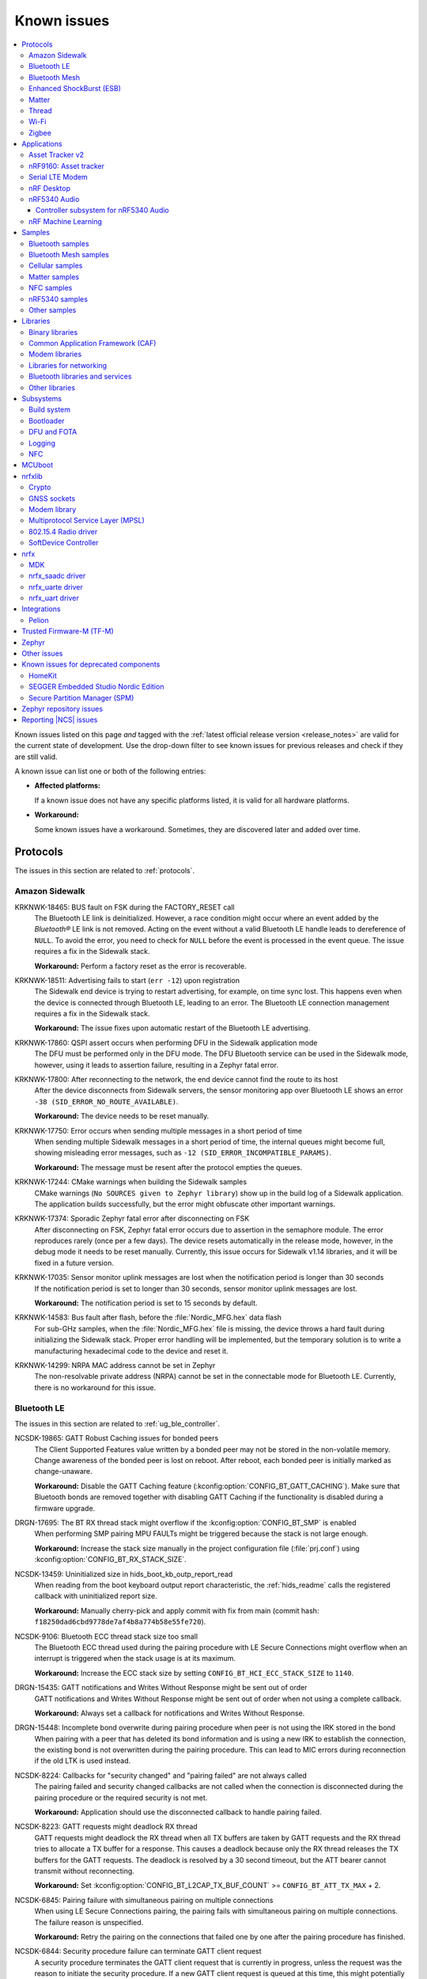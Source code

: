 .. _known_issues:

Known issues
############

.. contents::
   :local:
   :depth: 3

Known issues listed on this page *and* tagged with the :ref:`latest official release version <release_notes>` are valid for the current state of development.
Use the drop-down filter to see known issues for previous releases and check if they are still valid.

A known issue can list one or both of the following entries:

* **Affected platforms:**

  If a known issue does not have any specific platforms listed, it is valid for all hardware platforms.

* **Workaround:**

  Some known issues have a workaround.
  Sometimes, they are discovered later and added over time.

.. version-filter::
  :default: v2-6-1
  :container: dl/dt
  :tags: [("wontfix", "Won't fix")]

.. page-filter::
  :name: issues

  wontfix    Won't fix

.. HOWTO

   When adding a new version, set it as the default value of the version-filter directive.
   Once the version is updated, only issues that are valid for the new version will be displayed when entering the page.

   When updating this file, add entries in the following format:

   .. rst-class:: wontfix vXXX vYYY

   JIRA-XXXX: Title of the issue (with mandatory JIRA issue number since nRF Connect SDK v1.7.0)
     Description of the issue.
     Start every sentence on a new line and pay attention to indentations.

     There can be several paragraphs, but they must be indented correctly.

     **Affected platforms:** Write what hardware platform is affected by this issue.
     If an issue touches all hardware platforms, this line is not needed.

     **Workaround:** The last paragraph contains the workaround.
     The workaround is optional.

Protocols
*********

The issues in this section are related to :ref:`protocols`.

Amazon Sidewalk
===============

.. rst-class:: v2-6-1 v2-6-0

KRKNWK-18465: BUS fault on FSK during the FACTORY_RESET call
  The Bluetooth LE link is deinitialized.
  However, a race condition might occur where an event added by the *Bluetooth®* LE link is not removed.
  Acting on the event without a valid Bluetooth LE handle leads to dereference of ``NULL``.
  To avoid the error, you need to check for ``NULL`` before the event is processed in the event queue.
  The issue requires a fix in the Sidewalk stack.

  **Workaround:** Perform a factory reset as the error is recoverable.

.. rst-class:: v2-6-1 v2-6-0

KRKNWK-18511: Advertising fails to start (``err -12``) upon registration
  The Sidewalk end device is trying to restart advertising, for example, on time sync lost.
  This happens even when the device is connected through Bluetooth LE, leading to an error.
  The Bluetooth LE connection management requires a fix in the Sidewalk stack.

  **Workaround:** The issue fixes upon automatic restart of the Bluetooth LE advertising.

.. rst-class:: v2-5-3 v2-5-2 v2-5-1 v2-5-0

KRKNWK-17860: QSPI assert occurs when performing DFU in the Sidewalk application mode
  The DFU must be performed only in the DFU mode.
  The DFU Bluetooth service can be used in the Sidewalk mode, however, using it leads to assertion failure, resulting in a Zephyr fatal error.

.. rst-class:: v2-5-3 v2-5-2 v2-5-1 v2-5-0

KRKNWK-17800: After reconnecting to the network, the end device cannot find the route to its host
  After the device disconnects from Sidewalk servers, the sensor monitoring app over Bluetooth LE shows an error ``-38 (SID_ERROR_NO_ROUTE_AVAILABLE)``.

  **Workaround:** The device needs to be reset manually.

.. rst-class:: v2-6-1 v2-6-0 v2-5-3 v2-5-2 v2-5-1 v2-5-0

KRKNWK-17750: Error occurs when sending multiple messages in a short period of time
  When sending multiple Sidewalk messages in a short period of time, the internal queues might become full, showing misleading error messages, such as ``-12 (SID_ERROR_INCOMPATIBLE_PARAMS)``.

  **Workaround:** The message must be resent after the protocol empties the queues.

.. rst-class:: v2-5-3 v2-5-2 v2-5-1 v2-5-0

KRKNWK-17244: CMake warnings when building the Sidewalk samples
  CMake warnings (``No SOURCES given to Zephyr library``) show up in the build log of a Sidewalk application.
  The application builds successfully, but the error might obfuscate other important warnings.

.. rst-class:: v2-5-3 v2-5-2 v2-5-1 v2-5-0

KRKNWK-17374: Sporadic Zephyr fatal error after disconnecting on FSK
  After disconnecting on FSK, Zephyr fatal error occurs due to assertion in the semaphore module.
  The error reproduces rarely (once per a few days).
  The device resets automatically in the release mode, however, in the debug mode it needs to be reset manually.
  Currently, this issue occurs for Sidewalk v1.14 libraries, and it will be fixed in a future version.

.. rst-class:: v2-5-3 v2-5-2 v2-5-1 v2-5-0

KRKNWK-17035: Sensor monitor uplink messages are lost when the notification period is longer than 30 seconds
  If the notification period is set to longer than 30 seconds, sensor monitor uplink messages are lost.

  **Workaround:** The notification period is set to 15 seconds by default.

.. rst-class:: v2-5-3 v2-5-2 v2-5-1 v2-5-0

KRKNWK-14583: Bus fault after flash, before the :file:`Nordic_MFG.hex` data flash
  For sub-GHz samples, when the :file:`Nordic_MFG.hex` file is missing, the device throws a hard fault during initializing the Sidewalk stack.
  Proper error handling will be implemented, but the temporary solution is to write a manufacturing hexadecimal code to the device and reset it.

.. rst-class:: v2-6-1 v2-6-0 v2-5-3 v2-5-2 v2-5-1 v2-5-0

KRKNWK-14299: NRPA MAC address cannot be set in Zephyr
  The non-resolvable private address (NRPA) cannot be set in the connectable mode for Bluetooth LE.
  Currently, there is no workaround for this issue.

Bluetooth LE
============

The issues in this section are related to :ref:`ug_ble_controller`.

.. _ncsdk_19865:

.. rst-class:: v2-3-0 v2-2-0 v2-1-4 v2-1-3 v2-1-2 v2-1-1 v2-1-0 v2-0-2 v2-0-1 v2-0-0 v1-9-2 v1-9-1 v1-9-0 v1-8-0 v1-7-1 v1-7-0 v1-6-1 v1-6-0 v1-5-2 v1-5-1 v1-5-0 v1-4-2 v1-4-1 v1-4-0 v1-3-2 v1-3-1 v1-3-0 v1-2-1 v1-2-0 v1-1-0 v1-0-0 v0-4-0 v0-3-0

NCSDK-19865: GATT Robust Caching issues for bonded peers
  The Client Supported Features value written by a bonded peer may not be stored in the non-volatile memory.
  Change awareness of the bonded peer is lost on reboot.
  After reboot, each bonded peer is initially marked as change-unaware.

  **Workaround:** Disable the GATT Caching feature (:kconfig:option:`CONFIG_BT_GATT_CACHING`).
  Make sure that Bluetooth bonds are removed together with disabling GATT Caching if the functionality is disabled during a firmware upgrade.

.. rst-class:: v2-0-2

DRGN-17695: The BT RX thread stack might overflow if the :kconfig:option:`CONFIG_BT_SMP` is enabled
  When performing SMP pairing MPU FAULTs might be triggered because the stack is not large enough.

  **Workaround:** Increase the stack size manually in the project configuration file (:file:`prj.conf`) using :kconfig:option:`CONFIG_BT_RX_STACK_SIZE`.

.. rst-class:: v1-8-0 v1-7-1 v1-7-0 v1-6-1 v1-6-0 v1-5-2 v1-5-1 v1-5-0 v1-4-2 v1-4-1 v1-4-0 v1-3-2 v1-3-1 v1-3-0 v1-2-1 v1-2-0 v1-1-0 v1-0-0

NCSDK-13459: Uninitialized size in hids_boot_kb_outp_report_read
  When reading from the boot keyboard output report characteristic, the :ref:`hids_readme` calls the registered callback with uninitialized report size.

  **Workaround:** Manually cherry-pick and apply commit with fix from main (commit hash: ``f18250dad6cbd9778de7af4b8a774b58e55fe720``).

.. rst-class:: v1-5-2 v1-5-1 v1-5-0 v1-4-2 v1-4-1 v1-4-0 v1-3-2 v1-3-1 v1-3-0 v1-2-1 v1-2-0 v1-1-0 v1-0-0

NCSDK-9106: Bluetooth ECC thread stack size too small
  The Bluetooth ECC thread used during the pairing procedure with LE Secure Connections might overflow when an interrupt is triggered when the stack usage is at its maximum.

  **Workaround:** Increase the ECC stack size by setting ``CONFIG_BT_HCI_ECC_STACK_SIZE`` to ``1140``.

.. rst-class:: v1-5-0 v1-4-2 v1-4-1 v1-4-0

DRGN-15435: GATT notifications and Writes Without Response might be sent out of order
  GATT notifications and Writes Without Response might be sent out of order when not using a complete callback.

  **Workaround:** Always set a callback for notifications and Writes Without Response.

.. rst-class:: v1-5-0 v1-4-2 v1-4-1 v1-4-0 v1-3-2 v1-3-1 v1-3-0 v1-2-1 v1-2-0 v1-1-0 v1-0-0

DRGN-15448: Incomplete bond overwrite during pairing procedure when peer is not using the IRK stored in the bond
  When pairing with a peer that has deleted its bond information and is using a new IRK to establish the connection, the existing bond is not overwritten during the pairing procedure.
  This can lead to MIC errors during reconnection if the old LTK is used instead.

.. rst-class:: v1-5-2 v1-5-1 v1-5-0 v1-4-2 v1-4-1 v1-4-0 v1-3-2 v1-3-1 v1-3-0 v1-2-1 v1-2-0 v1-1-0 v1-0-0

NCSDK-8224: Callbacks for "security changed" and "pairing failed" are not always called
  The pairing failed and security changed callbacks are not called when the connection is disconnected during the pairing procedure or the required security is not met.

  **Workaround:** Application should use the disconnected callback to handle pairing failed.

.. rst-class:: v1-5-2 v1-5-1 v1-5-0 v1-4-2 v1-4-1 v1-4-0 v1-3-2 v1-3-1 v1-3-0 v1-2-1 v1-2-0 v1-1-0 v1-0-0

NCSDK-8223: GATT requests might deadlock RX thread
  GATT requests might deadlock the RX thread when all TX buffers are taken by GATT requests and the RX thread tries to allocate a TX buffer for a response.
  This causes a deadlock because only the RX thread releases the TX buffers for the GATT requests.
  The deadlock is resolved by a 30 second timeout, but the ATT bearer cannot transmit without reconnecting.

  **Workaround:** Set :kconfig:option:`CONFIG_BT_L2CAP_TX_BUF_COUNT` >= ``CONFIG_BT_ATT_TX_MAX`` + 2.

.. rst-class:: v1-4-2 v1-4-1 v1-4-0 v1-3-2 v1-3-1 v1-3-0 v1-2-1 v1-2-0 v1-1-0 v1-0-0

NCSDK-6845: Pairing failure with simultaneous pairing on multiple connections
  When using LE Secure Connections pairing, the pairing fails with simultaneous pairing on multiple connections.
  The failure reason is unspecified.

  **Workaround:** Retry the pairing on the connections that failed one by one after the pairing procedure has finished.

.. rst-class:: v1-4-0 v1-3-2 v1-3-1 v1-3-0

NCSDK-6844: Security procedure failure can terminate GATT client request
  A security procedure terminates the GATT client request that is currently in progress, unless the request was the reason to initiate the security procedure.
  If a new GATT client request is queued at this time, this might potentially cause a GATT transaction violation and fail as well.

  **Workaround:** Do not initiate a security procedure in parallel with GATT client requests.

.. rst-class:: v1-3-0

NCSDK-5711: High-throughput transmission can deadlock the receive thread
  High-throughput transmission can deadlock the receive thread if the connection is suddenly disconnected.

.. rst-class:: v1-2-1 v1-2-0

Only secure applications can use Bluetooth LE
  Bluetooth LE cannot be used in a non-secure application, for example, an application built for the ``nrf5340_dk_nrf5340_cpuappns`` board target.

  **Affected platforms:** nRF5340

  **Workaround:** Use the ``nrf5340_dk_nrf5340_cpuapp`` board target instead.

.. rst-class:: v1-2-1 v1-2-0 v1-1-0

:kconfig:option:`CONFIG_BT_SMP` alignment requirement
  When running the :ref:`bluetooth_central_dfu_smp` sample, the :kconfig:option:`CONFIG_BT_SMP` configuration must be aligned between this sample and the Zephyr counterpart (:zephyr:code-sample:`smp-svr`).
  However, security is not enabled by default in the Zephyr sample.

.. rst-class:: v2-5-2

DRGN-21390: The `disconnected` callback might not get called on nRF5340
  The Bluetooth host running on the nRF5340 application core might deadlock on disconnection.
  This is due to a recent bugfix in the SoftDevice Controller triggering a bug in the ATT queuing layer.

  **Workaround:** Either disable host flow control (:kconfig:option:`CONFIG_BT_HCI_ACL_FLOW_CONTROL`) or cherry-pick commits from the upstream: `Zephyr PR #65272 <https://github.com/zephyrproject-rtos/zephyr/pull/65272>`_.

Bluetooth Mesh
==============

The issues in this section are related to the :ref:`ug_bt_mesh` protocol.

.. rst-class:: v2-5-3 v2-5-2 v2-5-1 v2-5-0 v2-4-3 v2-4-2 v2-4-1 v2-4-0 v2-3-0 v2-2-0 v2-1-4 v2-1-3 v2-1-2 v2-1-1 v2-1-0 v2-0-2 v2-0-1 v2-0-0 v1-9-2 v1-9-1 v1-9-0 v1-8-0 v1-7-1

NCSDK-21625: Advertisements of Bluetooth Mesh GATT services are not stopped by :c:func:`bt_mesh_suspend` and not resumed by :c:func:`bt_mesh_resume`
  Functions :c:func:`bt_mesh_suspend` and :c:func:`bt_mesh_resume` do not work together with functions :c:func:`bt_disable` and :c:func:`bt_enable`.

  **Workaround:** To disable node identity advertisement, use ``bt_mesh_subnet_node_id_set`` instead.

.. rst-class:: v2-5-3 v2-5-2 v2-5-1 v2-5-0 v2-4-3 v2-4-2 v2-4-1 v2-4-0 v2-3-0 v2-2-0 v2-1-4 v2-1-3 v2-1-2 v2-1-1 v2-1-0 v2-0-2 v2-0-1 v2-0-0 v1-9-2 v1-9-1 v1-9-0 v1-8-0 v1-7-1

NCSDK-23087: Unsolicited Time Status messages rewrite periodic publishing TTL to zero forever
  The Time models specification mandates publishing unsolicited Time Status messages with TTL field value set to ``0``.
  The implementation rewrites the TTL field to ``0``, but does not write the initial value back, resulting in losing the initial value.

  **Workaround:** Configure the initial TTL value after an unsolicited Time Status message is sent.

.. rst-class:: v2-5-3 v2-5-2 v2-5-1 v2-5-0 v2-4-3 v2-4-2 v2-4-1 v2-4-0 v2-3-0 v2-2-0 v2-1-4 v2-1-3 v2-1-2 v2-1-1 v2-1-0 v2-0-2 v2-0-1 v2-0-0 v1-9-2 v1-9-1 v1-9-0 v1-8-0 v1-7-1

NCSDK-23220: The Heartbeat Publication Status message may be malformed after provisioning
  After provisioning and obtaining the Composition Data, reading the Heartbeat Publication and the Heartbeat Publication Status will contain garbage in the NetKeyIndex field.
  The reason for this is that the field was not initially cleared.

.. rst-class:: v2-5-3 v2-5-2 v2-5-1 v2-5-0

NCSDK-23308: Setting storage causes the device to reboot in the event of a clean operation
  For non-secure builds, whenever a flash erase while setting storage happens, it causes the device to reboot.
  The same issue can be seen where stored model data is large enough and changes cause defragging or cleaning.
  The EMDS partition is not affected by this.

.. rst-class:: v2-1-1 v2-1-0 v2-0-2 v2-0-1 v2-0-0 v1-9-1 v1-9-0 v1-8-0 v1-7-1

NCSDK-16800: RPL is not cleared on IV index recovery
  After recovering the IV index, a node doesn't clear the replay protection list, which leads to incorrect triggering of the replay attack protection mechanism.

  **Workaround:** Call ``bt_mesh_rpl_reset`` twice after the IV index recovery is done.

.. rst-class:: v2-1-1 v2-1-0 v2-0-2 v2-0-1 v2-0-0 v1-9-1 v1-9-0 v1-8-0 v1-7-1

NCSDK-16798: Friend Subscription List might have duplicate entries
  If a Low Power node loses a Friend Subscription List Add Confirm message, it repeats the request.
  The Friend does not check both the transaction number and the presence of the addresses in the subscription list.
  This causes a situation where the Friend fills the subscription list with duplicate addresses.

.. rst-class:: v2-1-1 v2-1-0 v2-0-2 v2-0-1 v2-0-0

NCSDK-16782: The extended advertiser might not work with Bluetooth Mesh
  Using the extended advertiser instead of the legacy advertiser can lead to getting composition data while provisioning to fail.
  This problem might manifest in the sample :ref:`bluetooth_ble_peripheral_lbs_coex`, as it is using the extended advertiser.

.. rst-class:: v2-1-1 v2-1-0 v2-0-2 v2-0-1 v2-0-0 v1-9-1 v1-9-0

NCSDK-16579: Advertising Node Identity and Network ID might not work with the extended advertiser
  Advertising Node Identity and Network ID do not work with the extended advertising API when the :kconfig:option:`CONFIG_BT_MESH_ADV_EXT_GATT_SEPARATE` option is enabled.

  **Workaround:** Do not enable the :kconfig:option:`CONFIG_BT_MESH_ADV_EXT_GATT_SEPARATE` option.

.. rst-class:: v2-5-3 v2-5-2 v2-5-1 v2-5-0 v2-4-3 v2-4-2 v2-4-1 v2-4-0 v2-3-0 v2-2-0 v2-1-4 v2-1-3 v2-1-2 v2-1-1 v2-1-0 v2-0-2 v2-0-1 v2-0-0 v1-9-1 v1-9-0 v1-8-0 v1-7-1

NCSDK-21780: Sensor types with floating point representation lose precision
  Sensor types with floating point representation lose precision when converted to ``sensor_value`` in the sensor API callbacks.

.. rst-class:: wontfix v2-6-1 v2-6-0 v2-5-3 v2-5-2 v2-5-1 v2-5-0 v2-4-3 v2-4-2 v2-4-1 v2-4-0 v2-3-0 v2-2-0 v2-1-4 v2-1-3 v2-1-2 v2-1-1 v2-1-0 v2-0-2 v2-0-1 v2-0-0 v1-9-1 v1-9-0 v1-8-0 v1-7-1

NCSDK-14399: Legacy advertiser can occasionally do more message retransmissions than requested
  When using the legacy advertiser, the stack sleeps for at least 50 ms after starting advertising a message, which might result in more messages to be advertised than requested.

.. rst-class:: v2-0-2 v2-0-1 v2-0-0 v1-9-1 v1-9-0 v1-8-0 v1-7-1

NCSDK-16061: IV update procedure fails on the device
  Bluetooth Mesh device does not undergo IV update and fails to participate in the procedure initiated by any other node unless it is rebooted after the provisioning.

  **Workaround:** Reboot the device after provisioning.

.. rst-class:: v1-6-1 v1-6-0

NCSDK-10200: The device stops sending Secure Network Beacons after re-provisioning
  Bluetooth Mesh stops sending Secure Network Beacons if the device is re-provisioned after reset through Config Node Reset message or ``bt_mesh_reset()`` call.

  **Workaround:** Reboot the device after re-provisioning.

.. rst-class:: v1-6-1 v1-6-0 v1-5-2 v1-5-1 v1-5-0 v1-4-2 v1-4-1 v1-4-0 v1-3-2 v1-3-1 v1-3-0

NCSDK-5580: nRF5340 only supports SoftDevice Controller
  On nRF5340, only the :ref:`nrfxlib:softdevice_controller` is supported for Bluetooth Mesh.

  **Affected platforms:** nRF5340

Enhanced ShockBurst (ESB)
=========================

The issues in this section are related to the :ref:`ug_esb` protocol.

.. rst-class:: v2-3-0 v2-2-0

NCSDK-20092: ESB does not send packet longer than 63 bytes
  ESB does not support sending packets longer than 63 bytes, but has no such hardware limitation.

Matter
======

The issues in this section are related to the :ref:`ug_matter` protocol.

.. rst-class:: v2-6-1 v2-6-0

KRKNWK-18965: Malformed group messages can cause memory leak
  Matter accessories utilizing group communication may experience memory leaks if the secure group message is malformed.

  **Workaround:** Manually cherry-pick and apply the commit with the fix to ``sdk-connectedhomeip`` (commit hash: ``bdf3e6e183cba3d13bc5103bf014b47841a14de1`` from the `upstream Matter SDK repo <https://github.com/project-chip/connectedhomeip>`_).

.. rst-class::v2-6-1 v2-6-0 v2-5-3 v2-5-2 v2-5-1 v2-5-0

KRKNWK-18966: Malformed messages may cause crash of device
  Matter accessories may use already freed memory or perform a double free operation when a malformed message is received while waiting for a response to an ongoing exchange.

  **Workaround:** Manually cherry-pick and apply the commit with the fix to ``sdk-connectedhomeip``:

   * For |NCS| v2.6.1 and v2.6.0, commit hash ``a836887c9f8ac277ed02a184c8fe82f8365f5353`` from the `upstream Matter SDK repo <https://github.com/project-chip/connectedhomeip>`_.
   * For |NCS| v2.5.3, v2.5.2, v2.5.1, and v2.5.0, commit hash ``3c808ab05f1fe9c2452ac285c2cad559c060b8f6`` from the `upstream Matter SDK repo <https://github.com/project-chip/connectedhomeip>`_.

.. rst-class:: v2-6-1 v2-6-0 v2-5-3 v2-5-2 v2-5-1 v2-5-0

KRKNWK-18916: Issues related to the  :kconfig:option:`CONFIG_CHIP_LAST_FABRIC_REMOVED_ERASE_AND_PAIRING_START` Kconfig option
  When the Kconfig option is selected, there are two issues:

  * An assert may occur after removing the last fabric because the OpenThread interface is still active despite the Thread stack being disabled.
  * The device cannot be commissioned to the Matter network because the device's IEEE 802.15.4 Extended address is the same as the one saved in the SRP server.

  **Workaround:** Add the following lines to the :file:`fabric_table_delegate` file:

    * After Line 54 (After the ``DoFactoryReset()`` function) to provide a workaround for potential assert:

      .. code-block:: C++

        chip::DeviceLayer::ThreadStackMgrImpl().LockThreadStack();
        otIp6SetEnabled(chip::DeviceLayer::ThreadStackMgrImpl().OTInstance(), false);
        chip::DeviceLayer::ThreadStackMgrImpl().UnlockThreadStack();

    * After Line 56 (After the ``ErasePersistentInfo()`` function) to generate the new IEEE 802.15.4 Extended address and set it to avoid duplication:

      .. code-block:: C++

        otExtAddress newOtAddr = {};
        chip::Crypto::DRBG_get_bytes(reinterpret_cast<uint8_t*>(&newOtAddr), sizeof(newOtAddr));
        otLinkSetExtendedAddress(chip::DeviceLayer::ThreadStackMgrImpl().OTInstance(), &newOtAddr);

  .. note::

    For |NCS| versions v2.5.3, v2.5.2, v2.5.1, and v2.5.0, the :file:`fabric_table_delegate.h` file is located in the :file:`samples/matter/common/src/` directory, whereas for |NCS| versions v2.6.1 and v2.6.0, the file is located in the :file:`samples/matter/common/src/app` directory.

.. rst-class:: v2-6-1 v2-6-0

KRKNWK-18673: Bridged Light Bulb device type reports a failure when reading or writing specific ``onoff`` cluster attributes
  The Bridge has defined ZAP clusters properly for a bridged Light Bulb, but handling of specific ``onoff`` cluster attributes has not been implemented.

  **Workaround:** Manually cherry-pick and apply the commit with the fix to ``sdk-nrf`` (commit hash: ``79f3a901dd0787df9327640cb3bb889ccb023005``).

.. rst-class:: v2-6-1 v2-6-0

KRKNWK-18769: :ref:`matter_bridge_app` application does not print the hyperlink for displaying the setup QR code in the log.
  This happens, because the log module that displays this log entry has been disabled.

  **Workaround:** Remove the following line from the :file:`src/chip_project_config.h` header file:

  .. code-block:: C

     #define CHIP_CONFIG_LOG_MODULE_AppServer_PROGRESS 0

.. rst-class:: v2-6-1 v2-6-0 v2-5-3 v2-5-2 v2-5-1 v2-5-0

KRKNWK-18556: While creating multiple subscriptions, the persistent subscriptions resumption feature works only for the first created subscriptions
  This happens when multiple subscriptions are created by multiple Matter controllers.
  The persistent subscriptions feature will be replaced by the Check In protocol from the Intermittently Connected Devices (ICD) Cluster.

.. rst-class:: v2-5-3 v2-5-2 v2-5-1 v2-5-0 v2-4-3 v2-4-2 v2-4-1 v2-4-0 v2-3-0 v2-2-0 v2-1-4 v2-1-3 v2-1-2 v2-1-1

KRKNWK-18316: When the :kconfig:option:`CONFIG_PRINTK_SYNC` Kconfig option is enabled in a Matter over Thread application, the IEEE 802.15.4 radio driver may calculate invalid IEEE 802.15.4 radio frame timestamps
  This is caused by the implementation of synchronous ``printk`` in Zephyr using ``spinlock`` synchronization primitive, which can block Real Time Clock interrupts that are needed by the radio driver to calculate precise timestamps.

  **Workaround:** If it is enabled, disable the :kconfig:option:`CONFIG_PRINTK_SYNC` Kconfig option in your application.

.. rst-class:: v2-5-3 v2-5-2 v2-5-1 v2-5-0 v2-4-3 v2-4-2 v2-4-1 v2-4-0 v2-3-0 v2-2-0 v2-1-4 v2-1-3 v2-1-2 v2-1-1

KRKNWK-18495: The Color Control server's ``RemainingTime`` attribute change may be reported every 100 ms, even though the color temperature value handled by the Color Control server is not modified
  This can result in the Thread network being spammed with unnecessary network traffic when controlling the brightness or color of the :ref:`matter_light_bulb_sample` sample.

  **Workaround:** Manually cherry-pick and apply the commit with the fix to ``sdk-connectedhomeip`` (commit hash: ``3da44025b18d17adacf0a4abf0456c5735399dbd``).

.. rst-class:: v2-3-0 v2-2-0 v2-1-4 v2-1-3 v2-1-2

KRKNWK-18371: The GlobalSceneControl attribute from the OnOff cluster does not change in a way compatible with the Matter specification
  The GlobalSceneControl attribute from the OnOff cluster is not set to ``false`` after receiving the ``OffWithEffect`` command.
  This behavior is not compatible with the Matter specification.

  **Workaround:** Manually cherry-pick and apply the commit with the fix to ``sdk-connectedhomeip`` (commit hash: ``836390ed636ca36126dbcbe763d0f127626cba8d``).

.. rst-class:: v2-5-3 v2-5-2 v2-5-1 v2-5-0

KRKNWK-18315: SPAKE2+ Verifier is not regenerated when using non-default passcode
  When building factory data with a non-default passcode, the SPAKE2+ Verifier is not generated based on the selected passcode value, but uses the default passcode value (``20202021``).

  **Workaround:** Enable the :kconfig:option:`CONFIG_CHIP_FACTORY_DATA_GENERATE_SPAKE2_VERIFIER` Kconfig option to generate the SPAKE2+ Verifier based on the provided passcode.

.. rst-class:: v2-5-1 v2-5-0 v2-4-3 v2-4-2 v2-4-1 v2-4-0

KRKNWK-18256: The Matter over Thread device may crash during the processing of the DNS resolve response
  The Matter core implementation handles DNS resolve responses for the Thread platform in a wrong way.
  If the DNS resolve response contains a TXT record with data size equal to 0 (either it is not present or its Time-To-Live (TTL) is equal to 0), the Matter device's application crashes.
  The application behavior for the responses containing a TXT record with data size not equal to 0 is correct.

  **Workaround:** Manually cherry-pick and apply the commit with the fix to ``sdk-connectedhomeip`` (commit hash: ``4997cd70ed53735e302186e7eda1bb28a216199a``).

.. rst-class:: v2-5-1 v2-5-0 v2-4-3 v2-4-2 v2-4-1 v2-4-0 v2-3-0 v2-2-0

KRKNWK-18221: Memory leak in the deferred attribute persister
  The ``DeferredAttributePersister`` helper class is used to limit the flash wear for applications that include fast-changing, persistent cluster attributes.
  This class leaks a small heap memory buffer for each deferred attribute write, which can eventually lead to running out of heap memory until the device is rebooted.

  **Workaround:** Manually cherry-pick and apply the commit with the fix to ``sdk-connectedhomeip`` (commit hash: ``e79b0cf44c86ce35dabcf69b50903ac706c67465``).

.. rst-class:: v2-5-3 v2-5-2 v2-5-1 v2-5-0 v2-4-3 v2-4-2 v2-4-1 v2-4-0 v2-3-0 v2-2-0 v2-1-4 v2-1-3 v2-1-2

KRKNWK-17360: Groupcast communication does not work for multiple endpoints that are part of the same group on a single Matter node
  The Matter core implementation handles commands status in a wrong way for those targeted to a group.
  This issue is only visible when adding multiple endpoints that exist on the same Matter node to the same group, and results in an application crash after receiving a group command.
  When adding multiple Matter nodes with a single endpoint each to the same group, the communication works correctly.

  **Workaround:** Manually cherry-pick and apply the commit with the fix to ``sdk-connectedhomeip`` (commit hash: ``99f80de289491ad24a13dda9178a7a24c85324a7``).

.. rst-class:: v2-5-0

KRKNWK-17864: When using Wi-Fi® low power mode, the communication with the device might not work after it re-connects to the newly respawned Wi-Fi network
  The communication with Matter over a Wi-Fi device sometimes does not work after it re-connects to the Wi-Fi network.
  The issue is only visible in cases of re-connection to the newly respawned Wi-Fi network that are triggered by rebooting the Wi-Fi access point.
  The root cause of the issue is not known but can be related to the usage of Wi-Fi in low power mode.
  After the application reboot, the device is always able to re-connect to the Wi-Fi network and operate normally.

  **Affected platforms:** nRF7002

  **Workaround:** Disable Wi-Fi low power mode for your application by setting :kconfig:option:`CONFIG_NRF_WIFI_LOW_POWER` to ``n`` in the application :file:`prj.conf`.

.. rst-class:: v2-5-3 v2-5-2 v2-5-1 v2-5-0

KRKNWK-17925: The nRF Toolbox application for iOS devices cannot control :ref:`matter_lock_sample` using NUS
  The nRF Toolbox application sends one additional character in all NUS commands, so they are not correctly parsed by the :ref:`matter_lock_sample`.
  The issue was observed only on the nRF Toolbox 5.0.9 version of the iOS system.

  **Workaround:** Use nRF Toolbox for iOS versions other than 5.0.9 or any version of nRF Toolbox for Android.

.. rst-class:: v2-6-1 v2-6-0 v2-5-3 v2-5-2 v2-5-1 v2-5-0

KRKNWK-17914: The links to Kconfig options from :file:`Kconfig.features` do not work in the |NCS| documentation
  The links to all Kconfig options defined in the :file:`modules/lib/matter/config/nrfconnect/Kconfig.features` file do not work in the documentation.

.. rst-class:: v2-4-3 v2-4-2 v2-4-1 v2-4-0 v2-3-0 v2-2-0 v2-1-4 v2-1-3 v2-1-2 v2-1-1

KRKNWK-17718: Failure at TC-DGSW-1.1 Matter Certification test
  The issue happens due to a wrong Software Diagnostic cluster feature map with features enabled by default.

  **Workaround:** Set the default value of the Software Diagnostic cluster feature map to 0 using the ZAP Tool and regenerate files, and manually cherry-pick and apply the commit with the fix to ``sdk-connectedhomeip`` (commit hash: ``70dd449ff943159365466ad5125f42a5bdcbfc0b``).

.. rst-class:: v2-4-3 v2-4-2 v2-4-1 v2-4-0

KRKNWK-17699: Failure at TC-BINFO-1.1 Matter Certification test for the lock sample
  The issue happens due to a noncompliant Basic Information cluster revision for Matter 1.1.0 in the lock sample.

  **Workaround:** Set the default value of the Basic Information cluster revision to 1 in :file:`samples/matter/lock/src/lock.zap` using the ZAP Tool and regenerate files.

.. rst-class:: v2-4-3 v2-4-2 v2-4-1 v2-4-0 v2-3-0 v2-2-0

KRKNWK-17594: Application does not always respond when forcing fail-safe cleanup
  This can happen because of the Thread interface being unnecessarily reset and can result in the TC-CNET-4.10 Matter Certification test failing.

  **Workaround:** Manually cherry-pick and apply the commit with the fix to ``sdk-connectedhomeip`` (commit hash: ``3b2d8e1367d9055a78d72365323cfbf60e054975``).

.. rst-class:: v2-4-3 v2-4-2 v2.4.1 v2-4-0 v2-3-0 v2-2-0

KRKNWK-17535: The application core can crash on nRF5340 after the OTA firmware update finishes if the factory data module is enabled
  In the initialization method of the factory data module, the factory data partition and a part of the application image is restricted by Fprotect, which makes it impossible to confirm the new image in the Matter thread.
  Instead, the confirmation must be performed before the factory data module is initialized.

  **Affected platforms:** nRF5340

  **Workaround:** Complete the following steps:

  1. Manually cherry-pick and apply the commit with the fix to ``sdk-connectedhomeip`` (commit hash: ``eeb7280620fff1e16a75cfa41338186fd952c432``).
  #. Add the following lines to the :file:`samples/matter/common/src/ota_util.cpp`:

     .. code-block::

        #include <platform/CHIPDeviceLayer.h>
        #include <zephyr/dfu/mcuboot.h>

        #ifndef CONFIG_SOC_SERIES_NRF53X
          VerifyOrReturn(mcuboot_swap_type() == BOOT_SWAP_TYPE_REVERT);
        #endif

        OTAImageProcessorImpl &imageProcessor = GetOTAImageProcessor();
        if(!boot_is_img_confirmed()){
          CHIP_ERROR err = System::MapErrorZephyr(boot_write_img_confirmed());
          if (CHIP_NO_ERROR == err) {
            imageProcessor.SetImageConfirmed();
            ChipLogProgress(SoftwareUpdate, "New firmware image confirmed");
          } else {
            ChipLogError(SoftwareUpdate, "Failed to confirm firmware image, it will be reverted on the next boot");
          }
        }

  #. Add the following line to the :file:`samples/matter/common/src/ota_util.h`:

     .. code-block::

        void OtaConfirmNewImage();

  #. Add the following lines to the ``AppTask::Init()`` method in the :file:`app_task.cpp` file located in a sample directory before initialization of the factory data module (``mFactoryDataProvider.Init()``):

     .. code-block::

        #ifdef CONFIG_CHIP_OTA_REQUESTOR
          /* OTA image confirmation must be done before the factory data init. */
          OtaConfirmNewImage();
        #endif

.. rst-class:: v2-4-0 v2-3-0

KRKNWK-17151: Application core can crash on nRF5340 when there is a high load on Zephyr's main thread
  The priority of Zephyr's main thread is set to the same value as the IPC thread's priority (``0``).
  Because of this setting, when Zephyr's main thread is working for a long time, an interrupt related to the IEEE 802.15.4 radio driver can occur and the application core can crash due to a lack of communication with the network core.
  To avoid blocking the communication between cores, the main thread priority should have a lower priority than the IPC priority.

  **Affected platforms:** nRF5340

  **Workaround:** Add an additional Kconfig option :kconfig:option:`CONFIG_MAIN_THREAD_PRIORITY` set to ``1`` to the build configuration.

.. rst-class:: v2-4-0

KRKNWK-17064: Incorrect links in the Matter documentation
  The following links to Matter SDK documentation point to the ``master`` version of the Matter SDK module instead of the commit SHA used for the |NCS| v2.4.0: `other controller setups`_, `CHIP Certificate Tool source files`_, and `Bluetooth LE Arbiter's header file`_.

  **Workaround:** Change ``master`` to the ``9e6386c`` commit SHA in the page URLs to see the content valid for the |NCS| v2.4.0 release.

.. rst-class:: v2-3-0 v2-2-0

KRKNWK-16728: Sleepy device may consume much power when commissioned to a commercial ecosystem
  The controllers in the commercial ecosystem fabric establish a subscription to a Matter device's attributes.
  The controller requests using some subscription intervals, and the Matter device may negotiate other values, but by default it just accepts the requested ones.
  In some cases, the selected intervals can be small, and the Matter device will have to report status very often, which results in high power consumption.

  **Workaround:** Implement ``OnSubscriptionRequested`` method in your application to set values of subscription report intervals that are appropriate for your use case.
  Additionally, register your class implementation to make ``InteractionModelEngine`` use it.
  This is an example of how your implementation could look:

  .. code-block::

     #include <app/ReadHandler.h>

     class SubscriptionApplicationCallback : public chip::app::ReadHandler::ApplicationCallback
     {
        CHIP_ERROR OnSubscriptionRequested(chip::app::ReadHandler & aReadHandler,
                                           chip::Transport::SecureSession & aSecureSession) override;
     };

     CHIP_ERROR SubscriptionApplicationCallback::OnSubscriptionRequested(chip::app::ReadHandler & aReadHandler,
                                                          chip::Transport::SecureSession & aSecureSession)
     {
        /* Set the interval in seconds appropriate for your application use case, e.g. 60 seconds. */
        uint32_t exampleMaxInterval = 60;
        return aReadHandler.SetReportingIntervals(exampleMaxInterval);
     }

  The class implementation can be registered in your application code the following way:

  .. code-block::

      #include <app/InteractionModelEngine.h>

      SubscriptionApplicationCallback myClassInstance;

      chip::app::InteractionModelEngine::GetInstance()->RegisterReadHandlerAppCallback(&myClassInstance);

  You can use the ``ICDUtil`` module implementation that was introduced in the |NCS| v2.4.0 as a reference.
  It is located in the :file:`samples/matter/common/src/icd_util.cpp` file in the :file:`nrf` directory.

.. rst-class:: v2-3-0 v2-2-0

KRKNWK-16575: Applications with factory data support do not boot up properly on nRF5340
  When the Matter sample is built for ``nrf5340dk_nrf5340_cpuapp`` board target with the :kconfig:option:`CONFIG_CHIP_FACTORY_DATA` Kconfig option set to ``y``, the application returns prematurely the error code ``200016`` because the factory data partition is not aligned with the :kconfig:option:`CONFIG_FPROTECT_BLOCK_SIZE` Kconfig option.

  **Affected platforms:** nRF5340

  **Workaround:** Manually cherry-pick and apply commit from the main branch (commit hash: ``ec9ad82637b0383ebf91eb1155813450ad9fcffb``).

.. rst-class:: v2-2-0 v2-1-4 v2-1-3 v2-1-2 v2-1-1

KRKNWK-16783: Accessory may become unresponsive after several hours
  A Matter accessory may stop sending Report Data messages due to an internal bug in the Matter stack v1.0.0.0 and thus become unresponsive for Matter controllers.

  **Workaround:** Manually cherry-pick and apply commit from the `dedicated Matter fork`_ (commit hash: ``23f08242f92973a7a3308b4d62a82c59cf6cf6b3``).

.. rst-class:: v2-2-0 v2-1-4 v2-1-3 v2-1-2 v2-1-1

KRKNWK-15846: Android CHIP Tool crashes when subscribing in the :guilabel:`LIGHT ON/OFF & LEVEL CLUSTER`
  The Android CHIP Tool crashes when attempting to start the subscription after typing minimum and maximum subscription interval values.
  Also, the Subscription window in the :guilabel:`LIGHT ON/OFF & LEVEL CLUSTER` contains faulty GUI layout (overlapping captions) used when passing minimum and maximum subscription interval values.
  This affects the Android CHIP Tool revision used for the |NCS| v2.2.0, v2.1.1, and v2.1.2 releases.

  .. note::
      The support for the Android CHIP Tool is removed as of the |NCS| v2.3.0 for Matter in the |NCS|. Use CHIP Tool for Linux or macOS instead, as described in :ref:`ug_matter_gs_testing`.

.. rst-class:: v2-2-0 v2-1-2 v2-1-1

KRKNWK-15913: Factory data set parsing issues
  The ``user`` field in the factory data set is not properly parsed. The field should be of the ``MAP`` type instead of the ``BSTR`` type.

  **Workaround:** Manually cherry-pick and apply commit with fix to ``sdk-connectedhomeip`` (commit hash: ``3875c6f78c77212a3f62a5c825ff9b4e5054bbb4``).

.. rst-class:: v2-1-2 v2-1-1

KRKNWK-15749: Invalid ZAP Tool revision used
  The ZAP Tool revision used for the |NCS| v2.1.1 and v2.1.2 releases is not compatible with the :file:`zap` files that define the Data Model in |NCS| Matter samples.
  This results in the ZAP Tool not being able to parse :file:`zap` files from Matter samples.

  **Workaround:** Check out the proper ZAP Tool revision with the following commands, where *<NCS_root_directory>* is the path to your |NCS| installation:

    .. code-block::

       cd <NCS_root_directory>/modules/lib/matter/
       git -C third_party/zap/repo/ checkout -f 2ae226
       git add third_party/zap/repo/

.. rst-class:: v2-1-4 v2-1-3 v2-1-2 v2-1-1 v2-1-0

KRKNWK-14473: Unreliable communication with the window covering sample
  The :ref:`window covering sample <matter_window_covering_sample>` might rarely become unresponsive for a couple of seconds after commissioning to the Matter network.

  **Workaround:** Switch from SSED to SED role.

.. rst-class:: v2-2-0 v2-1-4 v2-1-3 v2-1-2 v2-1-1 v2-1-0

KRKNWK-15088: Android CHIP Tool shuts down on changing the sensor type
  When you change the current sensor type after activating the monitoring of another sensor type, the application shuts down.

  **Workaround:** Restart the application and select the desired sensor type again.

  .. note::
      The support for the Android CHIP Tool is removed as of the |NCS| v2.3.0 for Matter in the |NCS|. Use CHIP Tool for Linux or macOS instead, as described in :ref:`ug_matter_gs_testing`.

.. rst-class:: v2-0-2

KRKNWK-14748: Matter command times out when a Matter device becomes a Thread router
  When a Full Thread Device becomes a router, it will ignore incoming packets for a short period of time, typically between 1-2 seconds.
  This might disrupt the communication over Matter and lead to transaction timeouts.

  In more recent versions of Matter, this problem has been eliminated by enhancing Matter's Message Reliability Protocol.
  This fix will be included in the future versions of the |NCS|.

.. rst-class:: v2-0-2 v2-0-1 v2-0-0

KRKNWK-14206: CHIP Tool for Android might crash when using Cluster Interactive Tool screen
  Cluster Interaction Tool screen crashes when trying to send a command that takes an optional argument.

.. rst-class:: v2-0-2 v2-0-1 v2-0-0

KRKNWK-14180: The QSPI sleep mode is not handled efficiently in Matter samples on the nRF53 SoC
  QSPI is active during every Bluetooth LE connection in the Matter samples that are programmed on the nRF53 SoC.
  This results in higher power consumption, for example during commissioning into the Matter network.

  **Affected platforms:** nRF5340

.. rst-class:: v2-2-0 v2-1-4 v2-1-3 v2-1-2 v2-1-1 v2-1-0 v2-0-2 v2-0-1 v2-0-0 v1-9-2 v1-9-1 v1-9-0 v1-8-0 v1-7-1 v1-7-0

KRKNWK-11225: CHIP Tool for Android cannot communicate with a Matter device after the device reboots
  CHIP Tool for Android does not implement any mechanism to recover a secure session to a Matter device after the device has rebooted and lost the session.
  As a result, the device can no longer decrypt and process messages sent by CHIP Tool for Android as the controller keeps using stale cryptographic keys.

  **Workaround:** Do not reboot the device after commissioning it with CHIP Tool for Android.

  .. note::
      The support for the Android CHIP Tool is removed as of the |NCS| v2.3.0 for Matter in the |NCS|. Use CHIP Tool for Linux or macOS instead, as described in :ref:`ug_matter_gs_testing`.

.. rst-class:: v1-9-2 v1-9-1 v1-9-0 v1-8-0 v1-7-1 v1-7-0 v1-6-1 v1-6-0

KRKNWK-10589: CHIP Tool for Android crashes when commissioning a Matter device
  In random circumstances, CHIP Tool for Android crashes when trying to connect to a Matter device over Bluetooth LE.

  **Workaround:** Restart the application and try to commission the Matter device again.
  If the problem persists, clear the application data and try again.

.. rst-class:: v1-9-2 v1-9-1 v1-9-0

KRKNWK-12950: CHIP Tool for Android opens the commissioning window using an incorrect PIN code
  CHIP Tool for Android uses a random code instead of a user-provided PIN code to open the commissioning window on a Matter device.

.. rst-class:: v1-6-1 v1-6-0

KRKNWK-10387: Matter service is needlessly advertised over Bluetooth LE during DFU
  The Matter samples can be configured to include the support for Device Firmware Upgrade (DFU) over Bluetooth LE.
  When the DFU procedure is started, the Matter Bluetooth LE service is needlessly advertised, revealing the device identifiers such as Vendor and Product IDs.
  The service is meant to be advertised only during the device commissioning.

.. rst-class:: v1-5-2 v1-5-1 v1-5-0

KRKNWK-9214: Pigweed submodule might not be accessible from some regions
  The ``west update`` command might generate log notifications about the failure to access the pigweed submodule.
  As a result, the Matter samples will not build.

  **Workaround:** Execute the following commands in the root folder:

    .. code-block::

       git -C modules/lib/matter submodule set-url third_party/pigweed/repo https://github.com/google/pigweed.git
       git -C modules/lib/matter submodule sync third_party/pigweed/repo
       west update

Thread
======

The issues in this section are related to the :ref:`ug_thread` protocol.

.. rst-class:: v2-6-1 v2-6-0

KRKNWK-19036: High power consumption after parent loss
  After a parent loss, an SED would keep the radio on between reattach attempts.

  **Workaround:** Manually cherry-pick and apply commit with fix to ``sdk-zephyr`` (commit hash: ``6c602a1bbd3b3f7811082bce391c6943663a2c64``).

.. rst-class:: v2-6-1 v2-6-0

KRKNWK-18612: nRF5340 sometimes fails to send a Child Update Response to an SSED child
  After performing an MLE Child Update Request by an SSED child, an nRF5340 parent sometimes does not respond with a Child Update Response.
  This is caused by the CSL transmit request being issued to the nRF 802.15.4 Radio Driver so late that it cannot be handled on time.
  On second attempt, the MLE Child Update Request and Response exchange works correctly.

  **Affected platforms:** nRF5340

.. rst-class:: v2-4-0 v2-3-0 v2-2-0 v2-1-4 v2-1-3 v2-1-2 v2-1-1 v2-1-0 v2-0-2 v2-0-1 v2-0-0 v1-9-2 v1-9-1 v1-9-0 v1-8-0 v1-7-1 v1-7-0 v1-6-1 v1-6-0 v1-5-2 v1-5-1 v1-5-0 v1-4-2 v1-4-1 v1-4-0

CVE-2023-2626: OpenThread KeyID Mode 2 Security Vulnerability
  This vulnerability impacts all Thread devices using OpenThread and allows an attacker in physical proximity to compromise non-router-capable devices and the entire Thread network in the case of router-capable devices.
  The vulnerability allows an attacker in physical proximity to inject arbitrary IPv6 packets into the Thread network via IEEE 802.15.4 frame transmissions.
  Because the Thread Management Framework (TMF) protocol does not have any additional layer of security, the attacker could exploit this vulnerability to update the Thread Network Key and gain full access to the Thread network.
  There is no known exploitation of vulnerability.

  Due to this issue, the Thread certifications for OpenThread libraries in all |NCS| releases up to v2.4.0 are deprecated.
  OpenThread libraries for selected |NCS| releases were patched with the OpenThread KeyID Mode 2 Security Vulnerability fix and re-certified by inheritance.
  The libraries are available through a DevZone request.

.. rst-class:: v2-0-0

KRKNWK-14231: Device stops receiving after switching from SSED to MED
  Trying to switch to the MED mode after working as CSL Receiver makes the device stop receiving frames.

  **Workaround:** Before invoking :c:func:`otThreadSetLinkMode` to change the device mode, make sure to set the CSL Period to ``0`` with :c:func:`otLinkCslSetPeriod`.

.. rst-class:: v2-1-4 v2-1-3 v2-1-2 v2-1-1 v2-1-0 v2-0-2 v2-0-1 v2-0-0 v1-9-2 v1-9-1 v1-9-0 v1-8-0 v1-7-1 v1-7-0 v1-6-1 v1-6-0 v1-5-2 v1-5-1 v1-5-0 v1-4-2 v1-4-1 v1-4-0

KRKNWK-9094: Possible deadlock in shell subsystem
  Issuing OpenThread commands too fast might cause a deadlock in the shell subsystem.

  **Workaround:** If possible, avoid invoking a new command before execution of the previous one has completed.

.. rst-class:: v2-1-4 v2-1-3 v2-1-2 v2-1-1 v2-1-0 v2-0-2 v2-0-1 v2-0-0 v1-9-2 v1-9-1 v1-9-0 v1-8-0 v1-7-1 v1-7-0 v1-6-1 v1-6-0 v1-5-2 v1-5-1 v1-5-0 v1-4-2 v1-4-1 v1-4-0

KRKNWK-6848: Reduced throughput
  Performance testing for the :ref:`ot_coprocessor_sample` sample shows a decrease of throughput of around 10-20% compared with the standard OpenThread.

.. rst-class:: v1-9-0

KRKNWK-13059: Wrong MAC frame counter is reported sometimes
  The reporting of the wrong MAC frame counter causes the neighbor to drop subsequent frames from the device due to security checks.
  This issue only affects to Thread 1.2 builds.

  **Workaround:** To fix the issue, update the sdk-zephyr repository by cherry-picking the commit with the hash ``1ab6be252335ceec5a966b36fbc79883ebd1c4d1``.

.. rst-class:: v1-7-0

KRKNWK-11555: Devices lose connection after a long time running
   Connection is sometimes lost after Key Sequence update.

   .. note::
      Due to this issue, |NCS| v1.7.0 will not undergo the certification process, and is not intended to be used in final Thread products.

.. rst-class:: v1-7-0

KRKNWK-11264: Some boards assert during high traffic
   The issue appears when traffic is high during a corner case, and has been observed after running stress tests for a few hours.

   .. note::
      Due to this issue, |NCS| v1.7.0 will not undergo the certification process, and is not intended to be used in final Thread products.

.. rst-class:: v1-7-0 v1-6-1 v1-6-0 v1-5-2 v1-5-1 v1-5-0 v1-4-2 v1-4-1 v1-4-0 v1-3-2 v1-3-1 v1-3-0

Zephyr systems with OpenThread become unresponsive after some time
   Systems become unresponsive after running around 49.7 days.

   **Workaround:** Rebooting the system regularly avoids the issue.
   To fix the error, cherry-pick commits from the upstream `Zephyr issue #39704 <https://github.com/zephyrproject-rtos/zephyr/issues/39704>`_.

.. rst-class:: v1-6-1 v1-6-0

KRKNWK-10633: Incorrect data when using ACK-based Probing with Link Metrics
  When using the ACK-based Probing enhanced with Link Metrics, the Thread Information Element contains fixed data instead of the correct Link Metrics data for the acknowledged frame.

.. rst-class:: v1-6-1 v1-6-0

KRKNWK-10467: Security issues for retransmitted frames with Thread 1.2
  The Thread 1.2 current implementation does not guarantee that all retransmitted frames will be secured when using the transmission security capabilities of the radio driver.
  For this reason, OpenThread retransmissions are disabled by default when the :kconfig:option:`CONFIG_NRF_802154_ENCRYPTION` Kconfig option is enabled.
  You can enable the retransmissions at your own risk.

.. rst-class:: v1-6-1 v1-6-0

KRKNWK-11037:  ``Udp::GetEphemeralPort`` can cause infinite loop
  Using ``Udp::GetEphemeralPort`` in OpenThread can potentially cause an infinite loop.

  **Workaround:** Avoid using ``Udp::GetEphemeralPort``.

.. rst-class:: v1-5-2 v1-5-1

KRKNWK-9461 / KRKNWK-9596 : Multiprotocol sample crashes with some smartphones
  With some smartphones, the multiprotocol sample crashes on the nRF5340 due to timer timeout inside the 802.15.4 radio driver logic.

  **Affected platforms:** nRF5340

.. rst-class:: v1-4-2 v1-4-1 v1-4-0

KRKNWK-7885: Throughput is lower when using CC310 nrf_security backend
  A decrease of throughput of around 5-10% has been observed for the :ref:`CC310 nrf_security backend <nrf_security_backends_cc3xx>` when compared with :ref:`nrf_oberon <nrf_security_backends_oberon>` or the standard Mbed TLS backend.
  CC310 nrf_security backend is used by default for nRF52840 boards.
  The source of throughput decrease is coupled to the cost of RTOS mutex locking when using the :ref:`CC310 nrf_security backend <nrf_security_backends_cc3xx>` when the APIs are called with shorter inputs.

  **Affected platforms:** nRF52840

  **Workaround:** Use AES-CCM ciphers from the nrf_oberon backend by setting the following options:

  * :kconfig:option:`CONFIG_OBERON_BACKEND` to ``y``
  * :kconfig:option:`CONFIG_OBERON_MBEDTLS_AES_C` to ``y``
  * :kconfig:option:`CONFIG_OBERON_MBEDTLS_CCM_C` to ``y``
  * :kconfig:option:`CONFIG_CC3XX_MBEDTLS_AES_C` to ``n``

.. rst-class:: v1-4-2 v1-4-1 v1-4-0

KRKNWK-7721: MAC counter updating issue
  The ``RxDestAddrFiltered`` MAC counter is not being updated.
  This is because the ``PENDING_EVENT_RX_FAILED`` event is not implemented in Zephyr.

  **Workaround:** To fix the error, cherry-pick commits from the upstream `Zephyr PR #29226 <https://github.com/zephyrproject-rtos/zephyr/pull/29226>`_.

.. rst-class:: v1-9-2 v1-9-1 v1-9-0 v1-8-0 v1-7-1 v1-7-0 v1-6-1 v1-6-0 v1-5-2 v1-5-1 v1-5-0 v1-4-2 v1-4-1 v1-4-0

KRKNWK-7962: Logging interferes with shell output
  :kconfig:option:`CONFIG_LOG_MODE_MINIMAL` is configured by default for most OpenThread samples.
  It accesses the UART independently from the shell backend, which sometimes leads to malformed output.

  **Workaround:** Disable logging or enable a more advanced logging option.

.. rst-class:: v1-9-2 v1-9-1 v1-9-0 v1-8-0 v1-7-1 v1-7-0 v1-6-1 v1-6-0 v1-5-2 v1-5-1 v1-5-0 v1-4-2 v1-4-1 v1-4-0

KRKNWK-7803: Automatically generated libraries are missing otPlatLog for NCP
  When building OpenThread libraries using a different sample than the :ref:`ot_coprocessor_sample` sample, the :file:`ncp_base.cpp` is not compiled with the :c:func:`otPlatLog` function.
  This results in a linking failure when building the NCP with these libraries.

  **Workaround:** Use the :ref:`ot_coprocessor_sample` sample to create OpenThread libraries.

.. rst-class:: v1-3-1 v1-3-0

NCSDK-5014: Building with SES not possible
  It is not possible to build Thread samples using SEGGER Embedded Studio (SES).
  SES does not support :file:`.cpp` files in |NCS| projects.

.. rst-class:: v1-3-2 v1-3-1 v1-3-0

KRKNWK-6358: CoAP client sample provisioning issues
  It is not possible to provision the :ref:`coap_client_sample` sample to servers that it cannot directly communicate with.
  This is because Link Local Address is used for communication.

.. rst-class:: v1-3-2 v1-3-1 v1-3-0

KRKNWK-6408: ``diag`` command not supported
  The ``diag`` command is not yet supported by Thread in the |NCS|.

Wi-Fi
=====

The issues in this section are related to the :ref:`ug_wifi` protocol.

.. rst-class:: v2-5-1

SHEL:2372: A new initialization sequence causes QSPI to not get initialized
  There is an ``RDSR -16`` error, and QSPI initialization failed.
  After a hardware reset, it fails again.

  **Affected platforms:** nRF7002

Zigbee
======

The issues in this section are related to the :ref:`ug_zigbee` protocol.


.. rst-class:: v2-6-1 v2-6-0 v2-5-3 v2-5-2 v2-5-1 v2-5-0

KRKNWK-19026: Wrong RSSI values reported
  The Zephyr API to get the RSSI value from the radio driver was modified and adaptation is needed in the Zigbee integration.

  **Workaround:** Manually cherry-pick and apply commit with fix from ``main`` (commit hash: ``7ca42b219d1333b911d7671cf2a714bd93cbac45``).

.. rst-class:: v2-6-1 v2-6-0 v2-5-3 v2-5-2 v2-5-1 v2-5-0 v2-4-3 v2-4-2 v2-4-1 v2-4-0 v2-3-0 v2-2-0 v2-1-4 v2-1-3 v2-1-2 v2-1-1 v2-1-0 v2-0-2 v2-0-1 v2-0-0

NCSIDB-1213: Subsequent Zigbee FOTA updates fail
  Once a Zigbee FOTA update is interrupted for any reason, the subsequent updates will fail until a device reboot.
  This is because :ref:`lib_dfu_target` resources are not freed.

  **Workaround:** Manually cherry-pick and apply commit with fix from ``main`` (commit hash: ``cef8a4b0e5afaed08627bcccbe2ac7b4b600978f``).

.. rst-class:: v2-5-3 v2-5-2 v2-5-1 v2-5-0

KRKNWK-18572: Bus fault when resetting the Zigbee light switch sample
  Usage of :kconfig:option:`CONFIG_RAM_POWER_DOWN_LIBRARY` leads to a bus fault at reset.

  **Workaround:** Choose :kconfig:option:`CONFIG_MINIMAL_LIBC` as :kconfig:option:`CONFIG_LIBC_IMPLEMENTATION`.

.. rst-class:: v2-3-0 v2-2-0 v2-1-4 v2-1-3 v2-1-2 v2-1-1 v2-1-0 v2-0-2 v2-0-1 v2-0-0 v1-9-2 v1-9-1 v1-9-0

KRKNWK-16705: Router device is not fully operational in the distributed network
  The router node asserts in distributed network when a new device is being associated through the router.

  **Workaround:** Add a call to the :c:func:`zb_enable_distributed` function in your application after setting Zigbee Router role for the device.

.. rst-class:: v2-6-1 v2-6-0 v2-5-3 v2-5-2 v2-5-1 v2-5-0 v2-4-3 v2-4-2 v2-4-1 v2-4-0 v2-3-0 v2-2-0 v2-1-4 v2-1-3 v2-1-2 v2-1-1 v2-1-0 v2-0-2 v2-0-1 v2-0-0

KRKNWK-14024: Fatal error when the network coordinator factory resets in the Identify mode
  A fatal error occurs when the :ref:`Zigbee network coordinator <zigbee_network_coordinator_sample>` triggers factory reset in the Identify mode.

  **Workaround:** Modify your application, so that the factory reset is requested only after the Identify mode ends.

.. rst-class:: v2-6-1 v2-6-0 v2-5-3 v2-5-2 v2-5-1 v2-5-0 v2-4-3 v2-4-2 v2-4-1 v2-4-0 v2-3-0 v2-2-0 v2-1-4 v2-1-3 v2-1-2 v2-1-1 v2-1-0 v2-0-2 v2-0-1 v2-0-0 v1-9-2 v1-9-1 v1-9-0

KRKNWK-12937: Activation of Sleepy End Device must be done at the very first commissioning procedure for Zigbee light switch sample
   After programming the :ref:`Zigbee light switch <zigbee_light_switch_sample>` sample and its first commissioning, Zigbee End Device joins the Zigbee network as a normal End Device. Pressing **Button 3** does not switch the device to the Sleepy End Device configuration.

   **Workaround:** Keep **Button 3** pressed during the first commissioning procedure.

.. rst-class:: v2-6-1 v2-6-0 v2-5-3 v2-5-2 v2-5-1 v2-5-0 v2-4-3 v2-4-2 v2-4-1 v2-4-0 v2-3-0 v2-2-0 v2-1-4 v2-1-3 v2-1-2 v2-1-1 v2-1-0 v2-0-2 v2-0-1 v2-0-0 v1-9-2 v1-9-1 v1-9-0

KRKNWK-12615: Get Group Membership Command returns all groups the node is assigned to
   Get Group Membership Command returns all groups the node is assigned to regardless of the destination endpoint.

.. rst-class:: v2-6-1 v2-6-0 v2-5-3 v2-5-2 v2-5-1 v2-5-0 v2-4-3 v2-4-2 v2-4-1 v2-4-0 v2-3-0 v2-2-0 v2-1-4 v2-1-3 v2-1-2 v2-1-1 v2-1-0 v2-0-2 v2-0-1 v2-0-0 v1-9-2 v1-9-1 v1-9-0 v1-8-0

KRKNWK-12115: Simultaneous commissioning of many devices can cause the Coordinator device to assert
  The Zigbee Coordinator device can assert when multiple devices are being commissioned simultaneously.
  In some cases, the device can end up in the low memory state as the result.

  **Workaround:** To lower the likelihood of the Coordinator device asserting, increase its scheduler queue and buffer pool by completing the following steps:

  1. Create your own custom memory configuration file by creating an empty header file for your application, similar to :file:`include/zb_mem_config_custom.h` header file in the :ref:`Zigbee light switch <zigbee_light_switch_sample>` sample.
  #. Copy the contents of :file:`zb_mem_config_max.h` memory configuration file to the memory configuration header file you have just created.
     The Zigbee Network Coordinator sample uses the contents of the memory configuration file by default.
  #. In your custom memory configuration file, locate the following code:

     .. code-block:: c

        /* Now if you REALLY know what you do, you can study zb_mem_config_common.h and redefine some configuration parameters, like:
        #undef ZB_CONFIG_SCHEDULER_Q_SIZE
        #define ZB_CONFIG_SCHEDULER_Q_SIZE 56
        */

  #. Replace the code you have just located with the following code:

     .. code-block:: c

        /* Increase Scheduler queue size. */
        undef ZB_CONFIG_SCHEDULER_Q_SIZE
        define ZB_CONFIG_SCHEDULER_Q_SIZE XYZ
        /* Increase buffer pool size. */
        undef ZB_CONFIG_IOBUF_POOL_SIZE
        define ZB_CONFIG_IOBUF_POOL_SIZE XYZ

  #. To increase the scheduler queue size, replace ``XYZ`` next to ``ZB_CONFIG_SCHEDULER_Q_SIZE`` with the value of your choice, ranging from ``48U`` to ``256U``.
  #. To increase the buffer pool size, replace ``XYZ`` next to ``ZB_CONFIG_IOBUF_POOL_SIZE`` with the value of your choice, ranging from ``48U`` to ``127U``.

.. rst-class:: v2-6-1 v2-6-0 v2-5-3 v2-5-2 v2-5-1 v2-5-0 v2-4-3 v2-4-2 v2-4-1 v2-4-0 v2-3-0 v2-2-0 v2-1-4 v2-1-3 v2-1-2 v2-1-1 v2-1-0 v2-0-2 v2-0-1 v2-0-0 v1-9-2 v1-9-1 v1-9-0 v1-8-0

KRKNWK-11826: Zigbee Router does not accept new child devices if the maximum number of children is reached
  Once the maximum number of children devices on a Zigbee Router is reached and one of them leaves the network, the Zigbee Router does not update the flags inside beacon frames to indicate that it cannot accept new devices.

  **Workaround:** If the maximum number of child devices has been reached, call ``bdb_start_top_level_commissioning(ZB_BDB_NETWORK_STEERING)`` on the parent router from the ``ZB_ZDO_SIGNAL_LEAVE_INDICATION`` signal handler.

.. rst-class:: v1-9-2 v1-9-1 v1-9-0 v1-8-0

KRKNWK-11704: NCP communication gets stuck
  The communication between the SoC and the NCP Host sometimes stops on the SoC side.
  The device neither sends nor accepts incoming packets.
  Currently, there is no workaround for this issue.

.. rst-class:: v1-9-2 v1-9-1 v1-9-0

KRKNWK-12522: Incorrect Read Attributes Response on reading multiple attributes when the first attribute is unsupported
   When reading multiple attributes at once and the first one is not supported, the Read Attributes Response contains two records for the first supported attribute.
   The first one record has the Status field filled with Unsupported Attribute whereas the second record contains actual data.

.. rst-class:: v2-6-1 v2-6-0 v2-5-3 v2-5-2 v2-5-1 v2-5-0 v2-4-3 v2-4-2 v2-4-1 v2-4-0 v2-3-0 v2-2-0 v2-1-4 v2-1-3 v2-1-2 v2-1-1 v2-1-0 v2-0-2 v2-0-1 v2-0-0 v1-9-2 v1-9-1 v1-9-0 v1-8-0

KRKNWK-12017: Zigbee End Device does not recover from broken rejoin procedure
  If the Device Announcement packet is not acknowledged by the End Device's parent, joiner logic is stopped and the device does not recover.

  **Workaround:** Complete the following steps to detect when the rejoin procedure breaks and reset the device:

  1. Introduce helper variable ``joining_signal_received``.
  #. Extend ``zigbee_default_signal_handler()`` by completing the following steps:

     a. Set ``joining_signal_received`` to ``true`` in the following signals: ``ZB_BDB_SIGNAL_DEVICE_FIRST_START``, ``ZB_BDB_SIGNAL_DEVICE_REBOOT``, ``ZB_BDB_SIGNAL_STEERING``.
     #. If ``leave_type`` is set to ``ZB_NWK_LEAVE_TYPE_REJOIN``, set ``joining_signal_received`` to ``false`` in the ``ZB_ZDO_SIGNAL_LEAVE`` signal.
     #. Handle the ``ZB_NLME_STATUS_INDICATION`` signal to detect when End Device failed to transmit packet to its parent, reported by signal's status ``ZB_NWK_COMMAND_STATUS_PARENT_LINK_FAILURE``.

  See the following snippet for an example:

  .. code-block:: c

     /* Add helper variable that will be used for detecting broken rejoin procedure. */
     /* Flag indicating if joining signal has been received since restart or leave with rejoin. */
     bool joining_signal_received = false;
     /* Extend the zigbee_default_signal_handler() function. */
     case ZB_BDB_SIGNAL_DEVICE_FIRST_START:
         ...
         joining_signal_received = true;
         break;
     case ZB_BDB_SIGNAL_DEVICE_REBOOT:
         ...
         joining_signal_received = true;
         break;
     case ZB_BDB_SIGNAL_STEERING:
         ...
         joining_signal_received = true;
         break;
     case ZB_ZDO_SIGNAL_LEAVE:
         if (status == RET_OK) {
             zb_zdo_signal_leave_params_t *leave_params = ZB_ZDO_SIGNAL_GET_PARAMS(sig_hndler, zb_zdo_signal_leave_params_t);
             LOG_INF("Network left (leave type: %d)", leave_params->leave_type);

             /* Set joining_signal_received to false so broken rejoin procedure can be detected correctly. */
             if (leave_params->leave_type == ZB_NWK_LEAVE_TYPE_REJOIN) {
                 joining_signal_received = false;
             }
         ...
         break;
     case ZB_NLME_STATUS_INDICATION: {
         zb_zdo_signal_nlme_status_indication_params_t *nlme_status_ind =
             ZB_ZDO_SIGNAL_GET_PARAMS(sig_hndler, zb_zdo_signal_nlme_status_indication_params_t);
         if (nlme_status_ind->nlme_status.status == ZB_NWK_COMMAND_STATUS_PARENT_LINK_FAILURE) {

             /* Check for broken rejoin procedure and restart the device to recover. */
             if (stack_initialised && !joining_signal_received) {
                 zb_reset(0);
             }
         }
         break;
     }

.. rst-class:: v1-8-0

KRKNWK-11465: OTA Client issues in the Image Block Request
  OTA Client cannot send Image Block Request with ``MinimumBlockPeriod`` attribute value set to ``0``.

  **Workaround:** Complete the following steps to mitigate this issue:

  1. Restore the default ``MinimumBlockPeriod`` attribute value by adding the following snippet in :file:`zigbee_fota.c` file to the :c:func:`zigbee_fota_abort` function and to the :file:`zigbee_fota_zcl_cb` function in the case where the ``ZB_ZCL_OTA_UPGRADE_STATUS_FINISH`` status is handled:

     .. code-block:: c

        /* Variable that store new value for MinimumBlockPeriod attribute. */
        zb_uint16_t minimum_block_period_new_value = NEW_VALUE;
        /* Set attribute value. */
        zb_uint8_t status = zb_zcl_set_attr_val(
                CONFIG_ZIGBEE_FOTA_ENDPOINT,
                ZB_ZCL_CLUSTER_ID_OTA_UPGRADE,
                ZB_ZCL_CLUSTER_CLIENT_ROLE,
                ZB_ZCL_ATTR_OTA_UPGRADE_MIN_BLOCK_REQUE_ID,
                (zb_uint8_t*)&minimum_block_period_new_value,
                ZB_FALSE);
        /* Check if new value was set correctly. */
        if (status != ZB_ZCL_STATUS_SUCCESS) {
                LOG_ERR("Failed to update Minimum Block Period attribute");
        }

  #. In :file:`zboss/src/zcl/zcl_ota_upgrade_commands.c` file in the :file:`nrfxlib` directory, change the penultimate argument of the 360 :c:macro:`ZB_ZCL_OTA_UPGRADE_SEND_IMAGE_BLOCK_REQ` macro to ``delay`` in :c:func:`zb_zcl_ota_upgrade_send_block_requset` and :c:func:`resend_buffer` functions.

.. rst-class:: v1-9-2 v1-9-1 v1-9-0 v1-8-0 v1-7-1 v1-7-0 v1-6-1 v1-6-0 v1-5-2 v1-5-1 v1-5-0 v1-4-2 v1-4-1 v1-4-0 v1-3-2 v1-3-1 v1-3-0

KRKNWK-11602: Zigbee device becomes not operable after receiving malformed packet
  When any Zigbee device receives a malformed packet that does not match the Zigbee packet structure, the ZBOSS stack asserts.
  In the |NCS| versions before the v1.9.0 release, the device is not automatically restarted.

  **Workaround:** Depends on your version of the |NCS|:

  * Before the |NCS| v1.9.0: Power-cycle the Zigbee device.
  * After and including the |NCS| v1.9.0: Wait for the device to restart automatically.

Given these two options, we recommend to upgrade your |NCS| version to the latest available one.

.. rst-class:: v2-6-1 v2-6-0 v2-5-3 v2-5-2 v2-5-1 v2-5-0 v2-4-3 v2-4-2 v2-4-1 v2-4-0 v2-3-0 v2-2-0 v2-1-4 v2-1-3 v2-1-2 v2-1-1 v2-1-0 v2-0-2 v2-0-1 v2-0-0 v1-9-2 v1-9-1 v1-9-0 v1-8-0 v1-7-1 v1-7-0 v1-6-1 v1-6-0 v1-5-2 v1-5-1 v1-5-0 v1-4-2 v1-4-1 v1-4-0

KRKNWK-7723: OTA upgrade process restarting after client reset
  After the reset of OTA Upgrade Client, the client will start the OTA upgrade process from the beginning instead of continuing the previous process.

.. rst-class:: v1-6-1 v1-6-0

KRKNWK-8211: Leave signal generated twice
  The ``ZB_ZDO_SIGNAL_LEAVE`` signal is generated twice during Zigbee Coordinator factory reset.

.. rst-class:: v1-8-0 v1-7-1 v1-7-0 v1-6-1 v1-6-0

KRKNWK-9714: Device association fails if the Request Key packet is retransmitted
  If the Request Key packet for the TCLK is retransmitted and the coordinator sends two new keys that are different, a joiner logic error happens that leads to unsuccessful key verification.

.. rst-class:: v1-6-1 v1-6-0

KRKNWK-9743 Timer cannot be stopped in Zigbee routers and coordinators
  The call to the ``zb_timer_enable_stop()`` API has no effect on the timer logic in Zigbee routers and coordinators.

.. rst-class:: v1-6-1 v1-6-0

KRKNWK-10490: Deadlock in the NCP frame fragmentation logic
  If the last piece of a fragmented NCP command is not delivered, the receiving side becomes unresponsive to further commands.

.. rst-class:: v1-5-2 v1-5-1

KRKNWK-8478: NCP host application crash on exceeding :c:macro:`TX_BUFFERS_POOL_SIZE`
  If the NCP host application exceeds the :c:macro:`TX_BUFFERS_POOL_SIZE` pending requests, the application will crash on an assertion.

   **Workaround:** Increase the value of :c:macro:`TX_BUFFERS_POOL_SIZE` or define shorter polling interval (:c:macro:`NCP_TRANSPORT_REFRESH_TIME`).

.. rst-class:: v1-5-2 v1-5-1

KRKNWK-8200: Sleepy End Device halts during the commissioning
  If the turbo poll is disabled in the ``ZB_BDB_SIGNAL_DEVICE_FIRST_START`` signal, SED halts during the commissioning.

  **Workaround:** Use the development libraries link or use ``ZB_BDB_SIGNAL_STEERING`` signal with successful status to disable turbo poll.
  See the following snippet for an example:

  .. code-block:: c

     /* Workaround for KRKNWK-8200 (turbo poll) */
     switch(sig)
     {
     case ZB_BDB_SIGNAL_DEVICE_REBOOT:
     case ZB_BDB_SIGNAL_STEERING:
             if (status == RET_OK) {
                     zb_zdo_pim_permit_turbo_poll(0);
                     zb_zdo_pim_set_long_poll_interval(2000);
             }
             break;
     }

.. rst-class:: v1-5-2 v1-5-1

KRKNWK-8200: Successful signal on commissioning fail
  A successful steering signal is generated if the commissioning fails during TCLK exchange.

  **Workaround:** Use the development libraries link or check for Extended PAN ID in the steering signal handler.
  If it is equal to zero, handle the signal as if it had unsuccessful status.
  See the following snippet for an example:

  .. code-block:: c

     /* Workaround for KRKNWK-8200 (signal status) */
     switch(sig)
     {
     case ZB_BDB_SIGNAL_STEERING:
             if (status == RET_OK) {
                     zb_ext_pan_id_t extended_pan_id;
                     zb_get_extended_pan_id(extended_pan_id);
                     if (!(ZB_IEEE_ADDR_IS_VALID(extended_pan_id))) {
                            zb_buf_set_status(bufid, -1);
                            status = -1;
                     }
             }
             break;
     }

.. rst-class:: v1-5-2 v1-5-1

KRKNWK-9461 / KRKNWK-9596: Multiprotocol sample crashes with some smartphones
  With some smartphones, the multiprotocol sample crashes on the nRF5340 due to timer timeout inside the 802.15.4 radio driver logic.

  **Affected platforms:** nRF5340

.. rst-class:: v1-8-0 v1-7-1 v1-7-0 v1-6-1 v1-6-0 v1-5-2 v1-5-1

KRKNWK-6348: ZCL Occupancy Sensing cluster is not complete
  The ZBOSS stack provides only definitions of constants and an abstract cluster definition (sensing cluster without sensors).

  **Workaround:** To use the sensing cluster with physical sensor, copy the implementation and extend it with the selected sensor logic and properties.
  For more information, see the `declaring custom cluster`_ guide.

.. rst-class:: v1-5-2 v1-5-1

KRKNWK-6336: OTA transfer might be aborted after the MAC-level packet retransmission
  If the device receives the APS ACK for a packet that was not successfully acknowledged on the MAC level, the OTA client cluster implementation stops the image transfer.

  **Workaround:** Add a watchdog timer that will restart the OTA image transfer.

.. rst-class:: v1-5-2 v1-5-1 v1-5-0 v1-4-2 v1-4-1 v1-4-0

KRKNWK-7831: Factory reset broken on coordinator with Zigbee shell
  A coordinator with the :ref:`lib_zigbee_shell` component enabled could assert after executing the ``bdb factory_reset`` command.

  **Workaround:** Call the ``bdb_reset_via_local_action`` function twice to remove all the network information.

.. rst-class:: v1-8-0 v1-7-1 v1-7-0 v1-6-1 v1-6-0 v1-5-2 v1-5-1 v1-5-0 v1-4-2 v1-4-1 v1-4-0 v1-3-2 v1-3-1 v1-3-0

KRKNWK-6318: Device assert after multiple Leave requests
  If a device that rejoins the network receives Leave requests several times in a row, the device could assert.

.. rst-class:: v1-6-1 v1-6-0 v1-5-2 v1-5-1 v1-5-0 v1-4-2 v1-4-1 v1-4-0 v1-3-2 v1-3-1 v1-3-0

KRKNWK-6071: ZBOSS alarms inaccurate
  On average, ZBOSS alarms last longer by 6.4 percent than Zephyr alarms.

  **Workaround:** Use Zephyr alarms.

.. rst-class:: v1-6-1 v1-6-0 v1-5-2 v1-5-1 v1-5-0 v1-4-2 v1-4-1 v1-4-0 v1-3-2 v1-3-1 v1-3-0

KRKNWK-5535: Device assert if flooded with multiple Network Address requests
  The device could assert if it receives Network Address requests every 0.2 second or more frequently.

.. rst-class:: v1-5-0

KRKNWK-9119: Zigbee shell does not work with ZBOSS development libraries
    Because of changes to the ZBOSS API, the :ref:`lib_zigbee_shell` library cannot be enabled when :ref:`zigbee_samples` are built with the :ref:`nrfxlib:zboss` development libraries.

    **Workaround:** Use only the production version of :ref:`nrfxlib:zboss` when using :ref:`lib_zigbee_shell`.

.. rst-class:: v1-5-0

KRKNWK-9145: Corrupted payload in commands of the Scenes cluster
  When receiving Scenes cluster commands, the payload is corrupted when using the :ref:`nrfxlib:zboss` production libraries.

  **Workaround:** Use the development version of :ref:`nrfxlib:zboss`.

.. rst-class:: v1-4-2 v1-4-1 v1-4-0

KRKNWK-7836: Coordinator asserting when flooded with ZDO commands
  Executing a high number of ZDO commands can cause assert on the coordinator with the :ref:`lib_zigbee_shell` component enabled.

.. rst-class:: v1-3-1 v1-3-0

KRKNWK-6073: Potential delay during FOTA
  There might be a noticeable delay (~220 ms) between calling the ZBOSS API and on-the-air activity.

Applications
************

The issues in this section are related to :ref:`applications`.

Asset Tracker v2
================

The issues in this section are related to the :ref:`asset_tracker_v2` application.

.. rst-class:: v2-2-0

CIA-845: The application cannot be built with :file:`overlay-carrier.conf` (carrier library) enabled for Nordic Thingy:91
  Building with :ref:`liblwm2m_carrier_readme` library enabled for Nordic Thingy:91 will result in a ``FLASH`` overflow and a build error.

  **Affected platforms:** Thingy:91

.. rst-class:: v1-8-0 v1-7-1 v1-7-0 v1-6-1 v1-6-0

CIA-463: Wrong network mode parameter reported to cloud
  The network mode string present in ``deviceInfo`` (nRF Cloud) and ``dev`` (Azure IoT Hub and AWS IoT) JSON objects that is reported to cloud might contain wrong network modes.
  The network mode string contains the network modes that the modem is configured to use, not what the modem actually connects to the LTE network with.

  **Affected platforms:** nRF9160

.. rst-class:: v1-9-2 v1-9-1 v1-9-0

NCSDK-14235: Timestamps that are sent in cloud messages drift over time
  Due to a bug in the :ref:`lib_date_time` library, timestamps that are sent to cloud drift because they are calculated incorrectly.

  **Affected platforms:** nRF9160

.. rst-class:: v1-8-0 v1-7-1 v1-7-0 v1-6-1 v1-6-0 v1-5-0

CIA-604: ATv2 cannot be built for the ``thingy91_nrf9160_ns`` board target with ``SECURE_BOOT`` enabled
  Due to the use of static partitions with the Thingy:91, there is insufficient room in the flash memory to enable both the primary and secondary bootloaders.

  **Affected platforms:** Thingy:91

.. rst-class:: v2-0-2 v2-0-1 v2-0-0

CIA-661: Asset Tracker v2 application configured for LwM2M cannot be built for the ``nrf9160dk_nrf9160_ns`` board target with modem traces or Memfault enabled
  The :ref:`asset_tracker_v2` application configured for LwM2M cannot be built for the ``nrf9160dk_nrf9160_ns`` board target with :kconfig:option:`CONFIG_NRF_MODEM_LIB_TRACE` for modem traces or :file:`overlay-memfault.conf` for Memfault due to memory constraints.

  **Affected platforms:** nRF9160

  **Workaround:** Use one of the following workarounds for modem traces:

  * Use Secure Partition Manager instead of TF-M by setting ``CONFIG_SPM`` to ``y`` and :kconfig:option:`CONFIG_BUILD_WITH_TFM` to ``n``.
  * Reduce the value of :kconfig:option:`CONFIG_NRF_MODEM_LIB_SHMEM_TRACE_SIZE` to 8 Kb, however, this might lead to loss of modem traces.

  For Memfault, use Secure Partition Manager instead of TF-M by setting ``CONFIG_SPM`` to ``y`` and :kconfig:option:`CONFIG_BUILD_WITH_TFM` to ``n``.

.. rst-class:: v2-4-3 v2-4-2 v2-4-1 v2-4-0 v2-3-0 v2-2-0 v2-1-4 v2-1-3 v2-1-2 v2-1-1 v2-1-0 v2-0-2 v2-0-1 v2-0-0

CIA-890: The application cannot be built with :file:`overlay-debug.conf` and :kconfig:option:`CONFIG_DEBUG_OPTIMIZATIONS` set to ``y``
  Due to insufficient flash space for the application when it is not optimized, the :ref:`asset_tracker_v2` application cannot be built with :file:`overlay-debug.conf` and :kconfig:option:`CONFIG_DEBUG_OPTIMIZATIONS` set to ``y``.

  **Affected platforms:** nRF9160

  **Workaround:** To free up flash space when debugging locally, comment out the following Kconfig options in the :file:`prj.conf` file:

  * :kconfig:option:`CONFIG_BOOTLOADER_MCUBOOT`
  * :kconfig:option:`CONFIG_IMG_MANAGER`
  * :kconfig:option:`CONFIG_MCUBOOT_IMG_MANAGER`
  * :kconfig:option:`CONFIG_IMG_ERASE_PROGRESSIVELY`
  * :kconfig:option:`CONFIG_BUILD_S1_VARIANT`

  This removes the partitions for the MCUboot bootloader, the secondary bootloader, and the secondary application image slot.
  Any functionality depending on those will not work with this configuration.

  Alternatively, disable logging for non-relevant modules or libraries in the :file:`overlay-debug.conf` file until the image fits in flash.

nRF9160: Asset tracker
======================

The issues in this section are related to the nRF9160: Asset tracker application.
This application was removed in :ref:`nRF Connect SDK v1.9.0 <ncs_release_notes_190>` and replaced by :ref:`asset_tracker_v2`.

.. rst-class:: v1-6-1 v1-6-0 v1-5-2 v1-5-1 v1-5-0 v1-4-2 v1-4-1 v1-4-0

NCSDK-6898: Setting :kconfig:option:`CONFIG_SECURE_BOOT` does not work
  The immutable bootloader is not able to find the required metadata in the MCUboot image.
  See the related NCSDK-6898 known issue in `Build system`_ for more details.

  **Affected platforms:** nRF9160

  **Workaround:** Set :kconfig:option:`CONFIG_FW_INFO` in MCUboot.

.. rst-class:: v1-5-0 v1-4-2 v1-4-1 v1-4-0 v1-3-2 v1-3-1 v1-3-0

External antenna performance setting
  The preprogrammed Asset Tracker does not come with the best external antenna performance.

  **Affected platforms:** nRF9160

  **Workaround:** If you are using nRF9160 DK v0.15.0 or higher and Thingy:91 v1.4.0 or higher, set :kconfig:option:`CONFIG_NRF9160_GPS_ANTENNA_EXTERNAL` to ``y``.
  Alternatively, for nRF9160 DK v0.15.0, you can set the :kconfig:option:`CONFIG_NRF9160_GPS_COEX0_STRING` option to ``AT%XCOEX0`` when building the preprogrammed Asset Tracker to achieve the best external antenna performance.

.. rst-class:: v1-3-2 v1-3-1 v1-3-0

NCSDK-5574: Warnings during FOTA
  The nRF9160: Asset Tracker application prints warnings and error messages during successful FOTA.

  **Affected platforms:** nRF9160

.. rst-class:: v1-3-2 v1-3-1 v1-3-0 v1-2-1 v1-2-0 v1-1-0 v1-0-0 v0-4-0 v0-3-0

NCSDK-6689: High current consumption in Asset Tracker
  The nRF9160: Asset Tracker might show up to 2.5 mA current consumption in idle mode with :kconfig:option:`CONFIG_POWER_OPTIMIZATION_ENABLE` set to ``y``.

  **Affected platforms:** nRF9160

.. rst-class:: v1-0-0 v0-4-0 v0-3-0

Sending data before connecting to nRF Cloud
  The nRF9160: Asset Tracker application does not wait for connection to nRF Cloud before trying to send data.
  This causes the application to crash if the user toggles one of the switches before the kit is connected to the cloud.

  **Affected platforms:** nRF9160

.. rst-class:: v1-4-2 v1-4-1 v1-4-0 v1-3-2 v1-3-1 v1-3-0 v1-2-1 v1-2-0 v1-1-0 v1-0-0 v0-4-0 v0-3-0

IRIS-2676: Missing support for FOTA on nRF Cloud
  The nRF9160: Asset Tracker application does not support the nRF Cloud FOTA_v2 protocol.

  **Affected platforms:** nRF9160

  **Workaround:** The implementation for supporting the nRF Cloud FOTA_v2 can be found in the following commits:

					* cef289b559b92186cc54f0257b8c9adc0997f334
					* 156d4cf3a568869adca445d43a786d819ae10250
					* f520159f0415f011ae66efb816384a8f7bade83d

Serial LTE Modem
================

The issues in this section are related to the :ref:`serial_lte_modem` application.

.. rst-class:: wontfix v2-6-1 v2-6-0 v2-5-3 v2-5-2 v2-5-1 v2-5-0 v2-4-3 v2-4-2 v2-4-1 v2-4-0

NCSDK-20457: Modem traces captured through UART are corrupted if RTT logs are simultaneously captured
  When capturing modem traces through UART with `Cellular Monitor`_ app and simultaneously capturing RTT logs, for example, with J-Link RTT Viewer, the modem trace misses packets, and captured packets might have incorrect information.

  **Affected platforms:** nRF9160, nRF9161

  **Workaround:** If you need to capture modem traces and RTT logs at the same time, add the following change to :file:`nrf9160dk_nrf9160_ns.overlay` or :file:`nrf9161dk_nrf9161_ns.overlay`, depending on the board you are using.
  Otherwise, you can choose not to capture RTT logs.
  Having RTT logs enabled does not cause this issue.

  .. parsed-literal::
     :class: highlight

     &uart1 {
      hw-flow-control;
     };

  This increases the overall power consumption even when Serial LTE Modem is in sleep mode.

.. rst-class:: v2-6-1 v2-6-0 v2-5-3 v2-5-2 v2-5-1 v2-5-0

NCSDK-24135: Serial LTE Modem (SLM) attempts to use UART hardware flow control even though Connectivity bridge does not support it
  With Thingy:91, Connectivity bridge in the nRF52840 SoC terminates the USB traffic and sends the traffic through UART to SLM in the nRF9160 SiP.
  The Connectivity bridge does not enable UART hardware flow control and since both ends need to enable it, SLM should not enable it either.
  Without hardware flow control, the buffer sizes must be set accordingly for the worst-case scenario.
  In this case, SLM uses the default buffer size of 3x256 bytes and will drop incoming UART traffic after the buffers are full.

  **Affected platforms:** Thingy:91

  **Workaround:** Set the :ref:`CONFIG_SLM_UART_RX_BUF_SIZE <CONFIG_SLM_UART_RX_BUF_SIZE>` Kconfig option to ``2048`` to ensure that there is adequate buffer space to receive traffic from the Connectivity Bridge and disable the hw-flow-control from :file:`boards\thingy91_nrf9160_ns.overlay`.
  If even larger buffer spaces are required, the :kconfig:option:`CONFIG_BRIDGE_BUF_SIZE` Kconfig option for Connectivity Bridge and the :ref:`CONFIG_SLM_UART_RX_BUF_SIZE <CONFIG_SLM_UART_RX_BUF_SIZE>` Kconfig option for SLM, must be set accordingly.

.. rst-class:: v2-5-0

NCSDK-23733: Full modem firmware update issue on the nRF9161 DK
  Failures of full modem firmware update on the nRF9161 DK have been observed in certain conditions.
  If RTT is enabled (:kconfig:option:`CONFIG_USE_SEGGER_RTT` set to ``y``) and connected during the activation of the new firmware (when the modem or the device is reset), the update can fail with: ``XFOTA: 5,1,-116``

  **Affected platforms:** nRF9161

  **Workaround:** Make sure that RTT is disconnected when activating the new firmware.
  It can be disconnected right before triggering the reset and connected back once the update is complete.

.. rst-class:: v2-4-3 v2-4-2 v2-4-1 v2-4-0 v2-3-0 v2-2-0 v2-1-4 v2-1-3 v2-1-2 v2-1-1 v2-1-0 v2-0-2 v2-0-1 v2-0-0 v1-9-2 v1-9-1 v1-9-0

NCSDK-13895: Build failure for target Thingy:91 with secure_bootloader overlay
  Building the application for Thingy:91 fails if ``secure_bootloader`` overlay is included.

  **Affected platforms:** Thingy:91, nRF9160

.. rst-class:: v2-3-0

NCSDK-20047: SLM logging over RTT is not available
  There is a conflict with MCUboot RTT logging.
  In order to save power, SLM configures MCUboot to use RTT instead of UART for logging.
  SLM itself uses RTT for logging as well.
  With a recent change, MCUboot exclusively takes control of the RTT logging, which causes the conflict.

  **Affected platforms:** nRF9160

  **Workaround:** Remove ``CONFIG_USE_SEGGER_RTT=y`` and ``CONFIG_RTT_CONSOLE=y`` from :file:`child_image\mcuboot.conf`.

.. rst-class:: v1-0-0 v0-4-0 v0-3-0

Modem FW reset on debugger connection through SWD
  If a debugger (for example, J-Link) is connected through SWD to the nRF9160, the modem firmware will reset.
  Therefore, the LTE modem cannot be operational during debug sessions.

  **Affected platforms:** nRF9160

nRF Desktop
===========

The issues in this section are related to the :ref:`nrf_desktop` application.

.. note::
    nRF Desktop is also affected by the Bluetooth LE issue :ref:`NCSDK-19865 <ncsdk_19865>`.

.. rst-class:: v2-4-3 v2-4-2 v2-4-1 v2-4-0 v2-3-0 v2-2-0 v2-1-4 v2-1-3 v2-1-2 v2-1-1 v2-1-0

NCSDK-23704: Too small heap size on nRF5340 DK
  The heap memory pool size (:kconfig:option:`CONFIG_HEAP_MEM_POOL_SIZE`) is too small, which may cause an Event Manager out of memory (OOM) error in runtime.
  Too small heap size might also lead to issues when allocating memory for UUID in :ref:`gatt_dm_readme` during peer discovery, because the library also uses the heap to allocate internal data.

  **Affected platforms:** nRF5340 DK

  **Workaround:** Manually cherry-pick and apply commit with fix from ``main`` (commit hash: ``be97ae3074c38b7987d5183b1c09995cf19d61e8``).

.. rst-class:: v2-5-3 v2-5-2 v2-5-1 v2-5-0 v2-4-3 v2-4-2 v2-4-1 v2-4-0 v2-3-0 v2-2-0 v2-1-4 v2-1-3 v2-1-2 v2-1-1 v2-1-0 v2-0-2 v2-0-1 v2-0-0 v1-9-2 v1-9-1 v1-9-0 v1-8-0 v1-7-1 v1-7-0

NCSDK-25928: :ref:`nrf_desktop_hid_state` keeps sending empty HID reports to lower priority subscriber after higher priority subscriber connects
  After a higher priority subscriber connects, the :ref:`nrf_desktop_hid_state` sends empty HID reports to a lower priority subscriber to report release of all pressed buttons.
  Because of an implementation bug related to invalid handling of empty report data (accessing memory under ``NULL`` pointer), the empty HID reports are sent to the lower priority subscriber in a never-ending loop (an empty HID report with a given ID is expected to be sent once).
  The issue replicates if an nRF Desktop peripheral connects to the host over USB while maintaining Bluetooth LE connection.

  **Workaround:** Manually cherry-pick and apply the commit with the fix from the ``main`` branch (commit hash: ``a87407fc29514b68a7bdaea5554f7b755466a77b``).

.. rst-class:: wontfix v2-6-1 v2-6-0 v2-5-3 v2-5-2 v2-5-1 v2-5-0 v2-4-3 v2-4-2 v2-4-1 v2-4-0 v2-3-0 v2-2-0 v2-1-4 v2-1-3 v2-1-2 v2-1-1 v2-1-0 v2-0-2 v2-0-1 v2-0-0 v1-9-2 v1-9-1 v1-9-0 v1-8-0 v1-7-1 v1-7-0 v1-6-1 v1-6-0 v1-5-2 v1-5-1 v1-5-0 v1-4-2 v1-4-1 v1-4-0 v1-3-2 v1-3-1 v1-3-0 v1-2-1 v1-2-0 v1-1-0 v1-0-0

NCSDK-8304: HID configurator issues for peripherals connected over Bluetooth LE to Linux host
  Using :ref:`nrf_desktop_config_channel_script` for peripherals connected to host directly over Bluetooth LE might result in receiving improper HID feature report ID.
  In such case, the device will provide HID input reports, but it cannot be configured with the HID configurator.

  **Workaround:** Use BlueZ in version 5.56 or higher.

.. rst-class:: v2-4-3 v2-4-2 v2-4-1 v2-4-0 v2-3-0 v2-2-0 v2-1-3 v2-1-2 v2-1-1 v2-1-0 v2-0-2 v2-0-1 v2-0-0 v1-9-2 v1-9-1 v1-9-0 v1-8-0 v1-7-1 v1-7-0

NCSDK-22953: A HID output report interrupts scanning in the :ref:`nrf_desktop_ble_scan` even if there are no peripherals connected
  Connecting a HID dongle over USB to a HID host might lead to submitting a HID output report and stopping Bluetooth LE scanning even if there are no peripherals connected through the dongle.
  In this case, scanning stop delays establishing a connection with peripherals.

  **Workaround:** Manually cherry-pick and apply the commit with the fix from the ``main`` branch (commit hash: ``b4860f7c9475ff8e61a4c3b907968987bb6311bd``).

.. rst-class:: v2-4-3 v2-4-2 v2-4-1 v2-4-0 v2-3-0 v2-2-0 v2-1-3 v2-1-2 v2-1-1 v2-1-0 v2-0-2 v2-0-1 v2-0-0 v1-9-2 v1-9-1 v1-9-0 v1-8-0 v1-7-1 v1-7-0 v1-6-1 v1-6-0 v1-5-2 v1-5-1 v1-5-0 v1-4-2 v1-4-1 v1-4-0

NCSDK-22810: Assertion fail when logging :c:struct:`config_event` with an unknown status
  The :c:member:`config_event.status` field is set according to data received from the host computer over :ref:`nrf_desktop_config_channel`.
  Setting it to a value unknown to an nRF Desktop device should not cause assertion failure.

  **Workaround:** Manually cherry-pick and apply the commit with the fix from the ``main`` branch (commit hash: ``a49008a980dbddcb48c80736f76fedbfda9c03f6``).

.. rst-class:: v2-3-0 v2-2-0 v2-1-3 v2-1-2 v2-1-1 v2-1-0 v2-0-2 v2-0-1 v2-0-0 v1-9-2 v1-9-1 v1-9-0 v1-8-0 v1-7-1 v1-7-0 v1-6-1 v1-6-0 v1-5-2 v1-5-1 v1-5-0 v1-4-2 v1-4-1 v1-4-0 v1-3-2 v1-3-1 v1-3-0 v1-2-1 v1-2-0 v1-1-0

NCSDK-20366: Possible bus fault in :ref:`nrf_desktop_selector` while toggling a hardware selector
  The GPIO port index calculation in the GPIO interrupt handling function assumes that GPIO devices in Zephyr are placed in memory next to each other with order matching GPIO port indexes, which might not be true.
  Using an invalid port index in the function leads to undefined behavior.

  **Workaround:** Manually cherry-pick and apply the commit with the fix from the ``main`` branch (commit hash: ``6179413498d1ae1c9c79255aeca2739d108e482d``).

.. rst-class:: v2-2-0

NCSDK-19970: MCUboot bootloader fails to swap images on nRF52840 DK that uses external flash
   The MCUboot bootloader cannot access external flash because the chosen ``nordic,pm-ext-flash`` is not defined in the MCUboot child image's devicetree.
   As a result ``nrf52840dk_nrf52840`` using ``prj_mcuboot_qspi.conf`` configuration fails to swap images after a complete image transfer.

   **Affected platforms:** nRF52840

   **Workaround**: Manually cherry-pick and apply the commit with the fix from the ``main`` branch (commit hash: ``7cea1b7e681a39ce2e2143b6b03132d95b7606ab``).
   Make sure to also cherry-pick and apply the commit that fixes a build system issue (commit `ec23df1fa305e99194ceac87a028f6da206a3ff1` from ``main`` branch).
   This is needed to ensure that the introduced DTS overlay will be applied to the MCUboot child image.

.. rst-class:: v2-2-0 v2-1-4 v2-1-3 v2-1-2 v2-1-1 v2-1-0 v2-0-2 v2-0-1 v2-0-0

NCSDK-18552: :ref:`nrf_desktop_nrf_profiler_sync` build fails
  The build failure is caused by the invalid name of the module's source file.

  **Workaround:** Manually cherry-pick and apply the commit with the fix from the ``main`` branch (commit hash: ``28ff23ac26c079eb966893e9a64a624bf4f50b71``).

.. rst-class:: v2-1-4 v2-1-3 v2-1-2 v2-1-1 v2-1-0 v2-0-2 v2-0-1 v2-0-0 v1-9-2 v1-9-1 v1-9-0 v1-8-0 v1-7-1 v1-7-0 v1-6-1 v1-6-0 v1-5-2 v1-5-1 v1-5-0 v1-4-2 v1-4-1 v1-4-0 v1-3-2 v1-3-1 v1-3-0 v1-2-1 v1-2-0

NCSDK-17088: :ref:`nrf_desktop_ble_qos` might crash on application start
  The Bluetooth LE Quality of Service (QoS) module might trigger an ARM fault on application start.
  The ARM fault is caused by invalid memory alignment.

  **Workaround:** Manually cherry-pick and apply the commit with the fix from the ``main`` branch (commit hash: ``f236a8eff32adbe201d486cd11d4fa8853b90bd7``).

.. rst-class:: v2-1-1 v2-1-0 v2-0-2 v2-0-1 v2-0-0 v1-9-2 v1-9-1 v1-9-0 v1-8-0 v1-7-1 v1-7-0 v1-6-1 v1-6-0 v1-5-2 v1-5-1 v1-5-0 v1-4-2 v1-4-1 v1-4-0 v1-3-2 v1-3-1 v1-3-0

NCSDK-17706: :ref:`nrf_desktop_failsafe` does not continue an interrupted settings erase operation
  The failsafe module does not continue an interrupted settings erase operation on a subsequent boot.
  Because of that, the application might be booted with only partially erased settings.

  **Workaround:** Manually cherry-pick and apply the commit with the fix from the ``main`` branch (commit hash: ``0581d50bab2ba54d78c1cb7ad37397bccf1fec5b``).

.. rst-class:: v1-9-2 v1-9-1 v1-9-0 v1-8-0

NCSDK-13858: Possible crash at the start of Bluetooth LE advertising when using SW Split Link Layer
  The nRF Desktop peripheral can crash at the start of the advertising when using SW Split Link Layer (:kconfig:option:`CONFIG_BT_LL_SW_SPLIT`).
  The crash is caused by an issue of the Bluetooth Controller.
  The size of the resolving list filter is invalid, which causes accessing memory areas that are located out of array.

  **Workaround:** Manually cherry-pick and apply commit with fix to ``sdk-zephyr`` (commit hash: ``15ebdfafe2b2932533aa8d71afd49d4b03d27ce4``).

.. rst-class:: v1-7-1 v1-7-0

NCSDK-12337: Possible assertion failure at boot of an USB-connected host
  During the booting procedure of a host device connected through USB, the HID report subscriptions might be disabled and enabled a few times without disconnecting the USB.
  This can result in improper subscription handling and assertion failure in the :ref:`nrf_desktop_hid_state`.

  **Workaround:** Manually cherry-pick and apply commit with fix from main (commit hash: ``3dbd4b47752671b61d13a4e5813163e9f8aef840``).

.. rst-class:: v1-7-1 v1-7-0

NCSDK-11626: HID keyboard LEDs are not turned off when host disconnects
  The HID keyboard LEDs, indicating among others state of Caps Lock and Num Lock, might not be updated after host disconnection.
  The problem replicates only if there is no other connected host.

  **Workaround:** Do not use HID keyboard LEDs.

.. rst-class:: v1-7-1 v1-7-0

NCSDK-11378: Empty HID boot report forwarding issue
  An empty HID boot report is not forwarded to the host computer by the nRF Desktop dongle upon peripheral disconnection.
  The host computer might not receive information that key that was previously reported as pressed was released.

  **Workaround:** Do not enable HID boot protocol on the nRF Desktop dongle.

.. rst-class:: v1-6-1 v1-6-0 v1-5-2 v1-5-1 v1-5-0 v1-4-2 v1-4-1 v1-4-0 v1-3-2 v1-3-1 v1-3-0 v1-2-1 v1-2-0 v1-1-0 v1-0-0

NCSDK-10907: Potential race condition related to HID input reports
  After the protocol mode changes, the :ref:`nrf_desktop_usb_state` and the :ref:`nrf_desktop_hids` modules might forward HID input reports related to the previously used protocol.

.. rst-class:: v1-4-2 v1-4-1 v1-4-0 v1-3-2 v1-3-1 v1-3-0

DESK-978: Directed advertising issues with SoftDevice Link Layer
  Directed advertising (``CONFIG_DESKTOP_BLE_DIRECT_ADV``) should not be used by the :ref:`nrf_desktop` application when the :ref:`nrfxlib:softdevice_controller` is in use, because that leads to reconnection problems.
  For more detailed information, see the ``Known issues and limitations`` section of the SoftDevice Controller's :ref:`nrfxlib:softdevice_controller_changelog`.

  .. note::
     The Kconfig option name changed from ``CONFIG_DESKTOP_BLE_DIRECT_ADV`` to :kconfig:option:`CONFIG_CAF_BLE_ADV_DIRECT_ADV` beginning with the |NCS| v1.5.99.

  **Workaround:** Directed advertising is disabled by default for nRF Desktop.

.. rst-class:: v1-8-0 v1-7-1 v1-7-0 v1-6-1 v1-6-0

NCSDK-12020: Current consumption for Gaming Mouse increased by 1400mA
  When not in the sleep mode, the Gaming Mouse reference design has current consumption higher by 1400mA.

  **Workaround:** Change ``pwm_pin_set_cycles`` to ``pwm_pin_set_usec`` in function :c:func:`led_pwm_set_brightness` in Zephyr's driver :file:`led_pwm.c` file.

.. rst-class:: v1-9-2 v1-9-1 v1-9-0

NCSDK-14117: Build fails for nRF52840DK in the ``prj_b0_wwcb`` configuration
  The build failure is caused by outdated Kconfig options in the nRF52840 DK's ``prj_b0_wwcb`` configuration.
  The nRF52840 DK's ``prj_b0_wwcb`` configuration does not explicitly define static partition map either.

  **Affected platforms:** nRF52840

  **Workaround:** Manually cherry-pick and apply commit with fix from ``main`` (commit hash: ``cf4c465aceeb00d83a4f50edf67ce8c26427ac52``).

.. rst-class:: v1-2-1 v1-2-0 v1-1-0 v1-0-0

Reconnection issues on some operating systems
  On some operating systems, the :ref:`nrf_desktop` application is unable to reconnect to a Bluetooth host.

.. _known_issues_nrf5340audio:

nRF5340 Audio
=============

The issues in this section are related to the :ref:`nrf53_audio_app` application.

.. rst-class:: v2-6-1 v2-6-0 v2-5-3 v2-5-2 v2-5-1 v2-5-0 v2-4-3 v2-4-2 v2-4-1 v2-4-0 v2-3-0 v2-2-0

OCT-2070: Detection issues with USB-C to USB-C connection
  Using USB-C to USB-C when connecting an nRF5340 Audio DK to PC is not correctly detected on some Windows systems.

  **Affected platforms:** nRF5340 Audio DK

.. rst-class:: v2-6-1 v2-6-0 v2-5-3 v2-5-2 v2-5-1 v2-5-0 v2-4-3 v2-4-2 v2-4-1 v2-4-0 v2-3-0 v2-2-0 v2-1-4 v2-1-3 v2-1-2 v2-1-1 v2-1-0 v2-0-2 v2-0-1 v2-0-0

OCT-2154: USB audio interface does not work correctly on macOS
  The audio stream is intermittent on the headset side after connecting the gateway to a Mac computer and starting the audio stream.
  This issue occurs sporadically after building the nRF5340 Audio application with the default USB port as the audio source.

  **Affected platforms:** nRF5340 Audio DK

.. rst-class:: v2-6-1 v2-6-0

OCT-2172: The headset volume is not stored persistently
  This means the volume will fall back to default level after a reset.

  **Affected platforms:** nRF5340 Audio DK

.. rst-class:: v2-6-1 v2-6-0 v2-5-3 v2-5-2 v2-5-1 v2-5-0 v2-4-3 v2-4-2 v2-4-1 v2-4-0 v2-3-0

OCT-2325: Difficult to remove a failed DFU image
  If a problematic DFU image is deployed, causing the image-swap at boot to fail, the device may appear bricked with no obvious way of recovery.

  **Affected platforms:** nRF5340 Audio DK

.. rst-class:: v2-2-0

OCT-2347: Stream reestablishment issues in CIS
  In the CIS mode, if a stream is running and the headset is reset, the gateway cannot reestablish the stream properly.

  **Affected platforms:** nRF5340 Audio DK

.. rst-class:: v2-6-1 v2-6-0 v2-5-3 v2-5-2 v2-5-1 v2-5-0 v2-4-3 v2-4-2 v2-4-1 v2-4-0 v2-3-0 v2-2-0 v2-1-4 v2-1-3 v2-1-2 v2-1-1 v2-1-0 v2-0-2 v2-0-1 v2-0-0

OCT-2401: The HW codec has a variable (0-20 uS) audio interface (I2S) lock variability
  This will cause a static offset of the stream, which will cause an undesired extra L-R sync difference.

  **Affected platforms:** nRF5340 Audio DK

.. rst-class:: v2-3-0

OCT-2470: Discovery of Media Control Service fails
  When restarting or resetting the gateway, one or more headsets may run into a condition where the discovery of the Media Control Service fails.

   **Affected platforms:** nRF5340 Audio DK

.. rst-class:: v2-3-0

OCT-2472: Headset fault upon gateway reset in the bidirectional stream mode
  The headset may react with a usage fault when the :kconfig:option:`CONFIG_STREAM_BIDIRECTIONAL` application Kconfig option is set to ``y`` and the gateway is reset during a stream.
  This issue is under investigation.

  **Affected platforms:** nRF5340 Audio DK

.. rst-class:: v2-6-1 v2-6-0 v2-5-3 v2-5-2 v2-5-1 v2-5-0 v2-4-3 v2-4-2 v2-4-1 v2-4-0 v2-3-0 v2-2-0 v2-1-4 v2-1-3 v2-1-2 v2-1-1 v2-1-0 v2-0-2 v2-0-1 v2-0-0

OCT-2501: Charging over seven hours results in error
  Since the nRF5340 Audio DK uses a large battery, the nPM1100 can go into error when charging time surpasses 7 hours.
  This is because of a protection timeout on the PMIC.
  The charging is stopped when this error occurs.

  **Affected platforms:** nRF5340 Audio DK

  **Workaround:** To start the charging again, turn the nRF5340 Audio DK off and then on again.

.. rst-class:: v2-6-1 v2-6-0 v2-5-3 v2-5-2 v2-5-1 v2-5-0 v2-4-3 v2-4-2 v2-4-1 v2-4-0

OCT-2539: Presentation delay may not work as expected under some configurations
  The data is not presented at the correct time.

  **Affected platforms:** nRF5340 Audio DK

.. rst-class:: v2-6-1 v2-6-0 v2-5-3 v2-5-2 v2-5-1 v2-5-0 v2-4-3 v2-4-2 v2-4-1 v2-4-0

OCT-2551: GPIO pin forwarding to the network core is not done for the **RGB2** LED pins
  This means that the **RGB2** LED does not reflect the controller status.

  **Affected platforms:** nRF5340 Audio DK

.. rst-class:: v2-4-3 v2-4-2 v2-4-1 v2-4-0

OCT-2558: Endpoint in BIS headset not set correctly
  This may impact possibility to adjust volume for right headset and may impact broadcast switching.

  **Affected platforms:** nRF5340 Audio DK

.. rst-class:: v2-5-3 v2-5-2 v2-5-1 v2-5-0 v2-4-3 v2-4-2 v2-4-1 v2-4-0

OCT-2569: BIS headset stuck if toggling gateway power quickly
  BIS headset may enter an unwanted state if gateway power is toggled quickly or if headset is moved out of radio range.

  **Affected platforms:** nRF5340 Audio DK

  **Workaround:** Reset BIS headset

.. rst-class:: v2-6-1 v2-6-0 v2-5-3 v2-5-2 v2-5-1 v2-5-0 v2-4-3 v2-4-2 v2-4-1 v2-4-0

OCT-2585: Initial L-R sync may lock with an offset
  The left and right headset may lock as intended, but there will be a small static time offset between the two headsets.

  **Affected platforms:** nRF5340 Audio DK

.. rst-class:: v2-4-3 v2-4-2 v2-4-1 v2-4-0

OCT-2587: A CIS gateway will try to connect to a BIS gateway
  Non-connectable advertisement packets on the CIS gateway are not filtered out.
  Thereby seeing the BIS gateway, recognizing the name and trying to connect.
  Resulting in an error.

  **Affected platforms:** nRF5340 Audio DK

  **Workaround:** Use different :kconfig:option:`CONFIG_BT_DEVICE_NAME` for BIS and CIS.

.. rst-class:: v2-6-1 v2-6-0 v2-5-3 v2-5-2 v2-5-1 v2-5-0

OCT-2712: Gateway cannot properly handle a connected headset if it continues to advertise
  The gateway will try to connect to a headset that is already connected.

  **Affected platforms:** nRF5340 Audio DK

.. rst-class:: v2-5-3 v2-5-2 v2-5-1 v2-5-0

OCT-2713: Gateway can only read one PAC record from each headset
  Some headsets might have several PAC records containing different supported configurations.
  Then the most optimal configuration might not be used, or the gateway might not be able to configure a headset since it does not know about all supported configurations.

  **Affected platforms:** nRF5340 Audio DK

.. rst-class:: v2-6-1 v2-6-0 v2-5-3 v2-5-2 v2-5-1 v2-5-0

OCT-2715: There can be a state mismatch between streaming and media control in certain scenarios
  For example, if a stream is in the playing state but media control is in the pause state, it might not be possible to play or pause.

  **Affected platforms:** nRF5340 Audio DK

.. rst-class:: v2-5-3 v2-5-2 v2-5-1 v2-5-0 v2-4-3 v2-4-2 v2-4-1 v2-4-0

OCT-2725: Data can be overwritten when publishing configurations too fast on :ref:`zephyr:zbus`
  When, for example, setting up a bidirectional stream, the configurations for sink and source might be received too fast, resulting in one of the configurations being lost.

  **Affected platforms:** nRF5340 Audio DK

.. rst-class:: v2-5-3 v2-5-2 v2-5-1 v2-5-0

OCT-2765: BIS headset stack overflow if gateway is periodically reset
  A BIS headset might get stack overflow if the BIS source is reset several times with short intervals.

  **Affected platforms:** nRF5340 Audio DK

.. rst-class:: v2-5-3 v2-5-2 v2-5-1 v2-5-0

OCT-2766: BIS headset might get into an infinite loop
  If a BIS headset is paused, the BIS broadcaster is reset, and if the headset is unpaused, it will end up in an infinite loop.

  **Affected platforms:** nRF5340 Audio DK

.. rst-class:: v2-5-3 v2-5-2 v2-5-1 v2-5-0

OCT-2767: Potential infinite loop for the re-established BIS stream
  If the stream is lost and re-established on a broadcast sink, an infinite loop might be triggered.

  **Affected platforms:** nRF5340 Audio DK

.. rst-class:: v2-6-1 v2-6-0

OCT-2897: Interleaved packing issue
  Using interleaved packing on the controller may cause the left headset to disconnect.

  **Affected platforms:** nRF5340 Audio DK

Controller subsystem for nRF5340 Audio
--------------------------------------

The following known issues apply to the LE Audio subsystem (NET core controller) for nRF5340 used in the nRF5340 Audio application.

.. rst-class:: v2-4-3 v2-4-2 v2-4-1 v2-4-0 v2-3-0 v2-2-0

OCX-138: Some conformance tests not passing
   Not all Bluetooth conformance tests cases pass.

.. rst-class:: v2-4-3 v2-4-2 v2-4-1 v2-4-0 v2-3-0 v2-2-0

OCX-152: OCX-146: 40 ms ACL interval may cause TWS to be unstable
  There may be combinations of ACL intervals and other controller settings that cause instabilities to connected or true wireless stereo setups.

  **Workaround:** Use an alternative ACL connection interval.

.. rst-class:: v2-5-3 v2-5-2 v2-5-1 v2-5-0 v2-4-3 v2-4-2 v2-4-1 v2-4-0

OCX-153: Cannot create BIG sync after terminate pending BIG sync
  If a pending BIG sync is canceled by sending the LE Broadcast Isochronous Group Sync Established command, it is impossible for the host to create a new BIG sync afterwards.

.. rst-class:: v2-5-3 v2-5-2 v2-5-1 v2-5-0 v2-4-3 v2-4-2 v2-4-1 v2-4-0 v2-3-0 v2-2-0

OCX-155: Larger timestamps than intended
   The timestamps/Service Data Unit references (SDU refs), may occasionally be larger than intended and then duplicated in the next interval.

.. rst-class:: v2-6-1 v2-6-0 v2-5-3 v2-5-2 v2-5-1 v2-5-0 v2-4-3 v2-4-2 v2-4-1 v2-4-0 v2-3-0 v2-2-0

OCX-156: PTO is not supported
   The controller does not support Pre-Transmission Offset.

.. rst-class:: v2-4-3 v2-4-2 v2-4-1 v2-4-0 v2-3-0 v2-2-0

OCX-157: OCX-140: Interleaved broadcasts streaming issues
  Interleaved broadcasts cannot stream with certain Quality of Service (QoS) configurations.
  The controller cannot handle neither broadcasting interleaved BIS ISO packets nor syncing with interleaved BIS ISO packets when the SDU size is more than 100 bytes and retransmission time is 4.

  **Workaround:** Set retransmits (RTN) to ``<= 2`` and octets per frame to ``<= 80`` for stereo.

.. rst-class:: v2-3-0 v2-2-0

OCX-168: Issues with reestablishing streams
   Syncing of broadcast receivers takes longer than in version 3310, especially for high retransmit (RTN) values.

.. rst-class:: v2-5-3 v2-5-2 v2-5-1 v2-5-0 v2-4-3 v2-4-2 v2-4-1 v2-4-0

OCX-178: Transport latency does not affect flush timeout
  Setting transport latency higher than 10 ms and higher retransmission time setting do not have an effect on the flush timeout setting.
  The flush timeout is always 1.

.. rst-class:: v2-5-3 v2-5-2 v2-5-1 v2-5-0 v2-4-3 v2-4-2 v2-4-1 v2-4-0

OCX-183: Feature request control procedure initiated when controller is in progress of creating CIS and CIS is not yet established
  The controller might send a feature request to the remote device during CIS creating procedure even if the CIS has not been established.
  Due to this, the remote device might terminate the connection.

.. rst-class:: v2-4-3 v2-4-2 v2-4-1 v2-4-0

OCX-184: If 0 dBm TX power is selected, the FEM/PA TX/RX pins do not toggle correctly
  For the usage scenario like using other vendor's FEM or trying to expose radio TX/RX activity on GPIO, setting the max output power and the target output power to 0 dBm does not make FEM module work properly.

  **Workaround:** Set max TX power larger than 0 dBm.

.. rst-class:: v2-5-3 v2-5-2 v2-5-1 v2-5-0 v2-4-3 v2-4-2 v2-4-1 v2-4-0

OCX-188/OCX-227: The controller reserves some pins (0.28 - 0.31), which may collide with FEM/PA features
  FEM feature cannot work properly on GPIO pins from **P0.28** to **P0.31**.

  **Workaround:** Use different pins for FEM/PA control.

.. rst-class:: v2-4-3 v2-4-2 v2-4-1 v2-4-0

OCX-189: When inputting -40 dBm to HCI_OPCODE_VS_SET_CONN_TX_PWR (0x3F6), the actual TX power is changed to -20 dBm
  The TX power for a connection cannot be less than -20 dBm.
  Controller still output -20 dBm if the setting is -40 dBm.

.. rst-class:: v2-5-3 v2-5-2 v2-5-1 v2-5-0

OCX-208: There is a chance that the scan report only shows legacy-ADV without ADV-EXT
  This might happen if a broadcast sink is moved in and out of radio range from the broadcast source or if the broadcast source is being rapidly reset.
  It will cause a broadcast sink to not be able to finish PA sync.

.. rst-class:: v2-5-3 v2-5-2 v2-5-1 v2-5-0

OCX-217: The controller can get unresponsive when a broadcast sink tries to sync to some broadcast sources
  This is only an issue if a broadcast sink tries to sync to certain broadcast sources made by other vendors.

.. rst-class:: v2-5-3 v2-5-2 v2-5-1 v2-5-0

OCX-218: The BIG info is not sent from the controller when a broadcast sink tries to sync to some broadcast sources
  This is only an issue if a broadcast sink tries to sync to certain broadcast sources made by other vendors.

.. rst-class:: v2-5-3 v2-5-2 v2-5-1 v2-5-0

OCX-223: The controller asserts on the CIS gateway if two paused headsets reset
  If a CIS headset pair is reset simultaneously a few times while remaining paused, the controller on the gateway might get unresponsive.

.. rst-class:: v2-6-1 v2-6-0

OCX-238: The controller rejects CIS Requests with the same ``CIG_ID`` as a currently configured CIG
  This will affect the use of the controller in use cases in which it acts as both CIS Central and CIS Peripheral.
  Any configured CIG with the same ``CIG_ID`` will need to be removed before the device can act as a CIS Peripheral.

nRF Machine Learning
====================

The issues in this section are related to the :ref:`nrf_machine_learning_app` application.

.. rst-class:: v2-2-0

NCSDK-18532: MCUboot bootloader does not swap images after OTA DFU on nRF5340 DK and Thingy:53
   The MCUboot bootloader cannot access external flash because the chosen ``nordic,pm-ext-flash`` is not defined in the MCUboot child image's devicetree.
   As a result, MCUboot cannot swap images that are received during the OTA update.

   **Affected platforms:** nRF5340, Thingy:53

   **Workaround**: Manually cherry-pick and apply the commit with the fix from the ``main`` branch (commit hash: ``f54f6bbd423b12a595e76425e688f034926b8018``) to fix the issue for ``nrf5340dk_nrf5340_cpuapp``.
   Similar fix needs to be applied for the Thingy:53 board.
   Make sure to also cherry-pick and apply the commit that fixes a build system issue (commit `ec23df1fa305e99194ceac87a028f6da206a3ff1` from ``main`` branch).
   This is needed to ensure that the introduced DTS overlay will be applied to the MCUboot child image.

.. rst-class:: v1-9-0

NCSDK-13923: Device might crash during Bluetooth bonding
  The device programmed with the nRF Machine Learning application might crash during Bluetooth bonding because of insufficient Bluetooth RX thread stack size.

  **Workaround:** Manually cherry-pick and apply the commit with the fix from the ``main`` branch (commit hash: ``4870fcd8316bd3a4b53ca0054f0ce35e1a8c567d``).

.. rst-class:: v2-1-4 v2-1-3 v2-1-2 v2-1-1 v2-1-0

NCSDK-16644: :ref:`nrf_machine_learning_app` does not go to sleep and does not wake up on Thingy:53
  nRF Machine learning application on Thingy:53 does not sleep after a period of inactivity and does not wake up after an activity occurs.

  **Affected platforms:** Thingy:53

  **Workaround:** Manually cherry-pick and apply two commits with the fix from the ``main`` branch (commit hashes: ``7381bfcb9c23cd6f78e6ef7fd3ff82b700f81b0f``, ``7e8c23a6632632f0cee885abe955e37a6942911d``).

Samples
*******

The issues in this section are related to :ref:`samples`.

.. rst-class:: v2-2-0

NCSDK-18263: |NCS| samples may fail to boot on Thingy:53
  |NCS| samples and applications that are not listed under :ref:`thingy53_compatible_applications` fail to boot on Nordic Thingy:53.
  The MCUboot bootloader is not built together with these samples, but the Thingy:53's :ref:`static Partition Manager memory map <ug_pm_static>` requires it (the application image does not start at the beginning of the internal ``FLASH``.)

  **Affected platforms:** Thingy:53

  **Workaround:** Revert the ``9a8680372fdb6e09f3d6537c8c6751dd5c50bf86`` commit in the sdk-zephyr repository and revert the ``1f9765df5acbb36afff0ce40c94ba65d44d19d70`` commit in sdk-nrf.
  During conflict resolution, make sure to update the :file:`west.yml` file in the sdk-nrf to point to the reverting commit in sdk-zephyr.

Bluetooth samples
=================

.. rst-class:: v2-6-1 v2-6-0

NCSDK-26424: Directed advertising in the :ref:`peripheral_hids_mouse` sample does not start after disconnecting from a bonded peer
  When the sample disconnects from a peer, after successful pairing and subscription to reports, it cannot re-connect because directed advertising does not start.

.. rst-class:: v2-4-3 v2-4-2 v2-4-1 v2-4-0

NCSDK-21709: :ref:`peripheral_uart` sample does not work on nRF52810 and nRF52811 devices
  Initialization of the Bluetooth stack fails.

  **Affected platforms:** nRF52810, nRF52811

  **Workaround:** Enable the :kconfig:option:`CONFIG_BT_SETTINGS` Kconfig option in the project configuration file (:file:`prj_minimal.conf`).

.. rst-class:: v2-3-0 v2-2-0

NCSDK-18112: :ref:`bluetooth_central_dfu_smp` sample cannot do discovery on the :zephyr:code-sample:`smp-svr`
  The :ref:`bluetooth_central_dfu_smp` sample cannot perform the GATT discovery on a DK with the :zephyr:code-sample:`smp-svr`.

  **Workaround:** Enable the legacy LLCP mechanism (:kconfig:option:`CONFIG_BT_LL_SW_LLCP_LEGACY`).

.. rst-class:: wontfix v2-6-1 v2-6-0 v2-5-3 v2-5-2 v2-5-1 v2-5-0 v2-4-3 v2-4-2 v2-4-1 v2-4-0 v2-3-0 v2-2-0 v2-1-4 v2-1-3 v2-1-2 v2-1-1 v2-1-0 v2-0-2 v2-0-1 v2-0-0 v1-9-2 v1-9-1 v1-9-0 v1-8-0 v1-7-1 v1-7-0 v1-6-1 v1-6-0 v1-5-2 v1-5-1 v1-5-0 v1-4-2 v1-4-1 v1-4-0 v1-3-2 v1-3-1 v1-3-0 v1-2-1 v1-2-0 v1-1-0 v1-0-0 v0-4-0 v0-3-0

NCSDK-19942: HID samples do not work with Android 13
  Bluetooth samples and applications that are set up for the HIDS use case and have the Bluetooth Privacy feature enabled (:kconfig:option:`CONFIG_BT_PRIVACY`) disconnect after a short period or enter a connection-disconnection loop when you try to connect to them from a device that is running Android 13.
  See the following list of affected samples and applications:

  * :ref:`peripheral_hids_mouse`
  * :ref:`fast_pair_input_device`
  * Fast Pair configurations of the :ref:`nrf_desktop` application

.. rst-class:: v2-4-3 v2-4-2 v2-4-1 v2-4-0 v2-3-0 v2-2-0 v2-1-4 v2-1-3 v2-1-2 v2-1-1 v2-1-0 v2-0-2 v2-0-1 v2-0-0

NCSDK-18518: Cannot build peripheral UART and peripheral LBS samples for the nRF52810 and nRF52811 devices with the Zephyr Bluetooth LE Controller
  The :ref:`peripheral_uart` and :ref:`peripheral_lbs` samples fail to build for the nRF52810 and nRF52811 devices when the :kconfig:option:`CONFIG_BT_LL_CHOICE` Kconfig option is set to :kconfig:option:`CONFIG_BT_LL_SW_SPLIT`.

  **Affected platforms:** nRF52811, nRF52810

  **Workaround:** Use the SoftDevice Controller: set the :kconfig:option:`CONFIG_BT_LL_CHOICE` Kconfig option to :kconfig:option:`CONFIG_BT_LL_SOFTDEVICE`.

.. rst-class:: v2-2-0

NCSDK-20070: The :ref:`direct_test_mode` antenna switching does not work on the nRF5340 DK with the nRF21540 EK shield
  The antenna select DTM command does not have any effect because the GPIO pin which controls antenna is not forwarded to the nRF5340 DK network core.

  **Affected platforms:** nRF5340, nRF21540

  **Workaround** Add a ``<&gpio1 6 0>`` entry in :file:`samples/bluetooth/direct_test_mode/conf/remote_shell/pin_fwd.dts`.

.. rst-class:: v2-2-0 v2-1-4 v2-1-3 v2-1-2 v2-1-1 v2-1-0 v2-0-2 v2-0-1 v2-0-0

NCSDK-19727: Cannot build the :ref:`peripheral_hids_mouse` sample with security disabled
  Build fails when the :kconfig:option:`CONFIG_BT_HIDS_SECURITY_ENABLED` Kconfig option is disabled.

  **Workaround:** Build the sample with its default configuration, that is, enable the :kconfig:option:`CONFIG_BT_HIDS_SECURITY_ENABLED` Kconfig option.

.. rst-class:: v2-0-2 v2-0-1 v2-0-0

NCSDK-15527: Advertising in the :ref:`peripheral_hr_coded` sample and scanning in the :ref:`bluetooth_central_hr_coded` sample cannot be started when using the SW Split Link Layer
  The :kconfig:option:`CONFIG_BT_CTLR_ADV_EXT` option required by these samples is disabled by default in the SW Split Link Layer.

  **Workaround:** Enable the :kconfig:option:`CONFIG_BT_CTLR_ADV_EXT` option in the project configuration file (:file:`prj.conf`).

.. rst-class:: v2-0-2 v2-0-1 v2-0-0 v1-9-2 v1-9-1 v1-9-0 v1-8-0 v1-7-1 v1-7-0 v1-6-1 v1-6-0 v1-5-2 v1-5-1 v1-5-0

NCSDK-15229: Incorrect peer's throughput calculation in the :ref:`ble_throughput` sample
  The peer's measured throughput is understated because it includes a delay, during which there is no data transfer.

  **Workaround:** Manually cherry-pick and apply commit with fix from main (commit hash: ``05871f9b9c2aebf0a3c188a61b3788baea783180``).

.. rst-class:: v2-0-2 v2-0-1 v2-0-0

NCSDK-16060: :ref:`peripheral_lbs` sample build fails when the :kconfig:option:`CONFIG_BT_LBS_SECURITY_ENABLED` option is disabled
  Build failure is caused by the undefined ``conn_auth_info_callbacks`` structure.

  **Workaround:** Manually cherry-pick and apply commit with fix from ``main`` (commit hash: ``32c827b20f3c5ab85a359e572d366da310fe2767``).

.. rst-class:: v2-0-2 v2-0-1 v2-0-0

NCSDK-15724: Bluetooth's Peripheral UART sample fails to start on Thingy:53
  Enabling USB by the :ref:`Peripheral UART's <peripheral_uart>` main function ends with error because the USB was already enabled by the Thingy:53-specific code.

  **Affected platforms:** Thingy:53

  **Workaround:** Manually cherry-pick and apply commit with fix from ``main`` (commit hash: ``b834ff8860f3a30fe19c99dbf4c0c99b0b017245``).

.. rst-class:: v1-6-1 v1-6-0 v1-5-2 v1-5-1 v1-5-0 v1-4-2 v1-4-1 v1-4-0 v1-3-2 v1-3-1 v1-3-0 v1-2-1 v1-2-0 v1-1-0 v1-0-0

NCSDK-9820: Notification mismatch in :ref:`peripheral_lbs`
  When testing the :ref:`peripheral_lbs` sample, if you press and release **Button 1** while holding one of the other buttons, the notification for button release is the same as for the button press.

.. rst-class:: v1-8-0

NCSDK-12886: Peripheral UART sample building issue with nRF52811
  The :ref:`peripheral_uart` sample built for nRF52811 asserts on the nRF52840 DK in rev. 2.1.0 (board target: ``nrf52840dk_nrf52811``).

  **Affected platforms:** nRF52840, nRF52811

.. rst-class:: v1-5-2 v1-5-1 v1-5-0 v1-4-2 v1-4-1 v1-4-0 v1-3-2 v1-3-1 v1-3-0 v1-2-1 v1-2-0 v1-1-0 v1-0-0

NCSDK-8321: NUS shell transport sample does not display the initial shell prompt
  NUS shell transport sample does not display the initial shell prompt ``uart:~$`` on the remote terminal.
  Also, few logs with sending errors are displayed on the terminal connected directly to the DK.
  This issue is caused by the shell being enabled before turning on the notifications for the NUS service by the remote peer.

  **Workaround:** Enable the shell after turning on the NUS notifications or block it until turning on the notifications.

.. rst-class:: v1-2-1 v1-2-0

Peripheral HIDS keyboard sample cannot be used with nRF Bluetooth LE Controller
  The :ref:`peripheral_hids_keyboard` sample cannot be used with the :ref:`nrfxlib:softdevice_controller` because the NFC subsystem does not work with the controller library.
  The library uses the MPSL Clock driver, which does not provide an API for asynchronous clock operation.
  NFC requires this API to work correctly.

.. rst-class:: v1-2-1 v1-2-0

Peripheral HIDS mouse sample advertising issues
  When the :ref:`peripheral_hids_mouse` sample is used with the Zephyr Bluetooth LE Controller, directed advertising does not time out and the regular advertising cannot be started.

.. rst-class:: v1-2-1 v1-2-0

Central HIDS sample issues with directed advertising
  The :ref:`bluetooth_central_hids` sample cannot connect to a peripheral that uses directed advertising.

.. rst-class:: v1-1-0

Unstable samples
  Bluetooth Low Energy peripheral samples are unstable in some conditions (when pairing and bonding are performed and then disconnections/re-connections happen).

.. rst-class:: v1-1-0 v1-0-0

:ref:`central_uart` cannot handle long strings
  A too long 212-byte string cannot be handled when entered to the console to send to :ref:`peripheral_uart`.

.. rst-class:: v1-0-0

:ref:`bluetooth_central_hids` loses UART connectivity
  After programming a HEX file to the ``nrf52_pca10040`` board, UART connectivity is lost when using the Bluetooth LE Controller.
  The board must be reset to get UART output.

  **Affected platforms:** nRF52832

.. rst-class:: v1-1-0 v1-0-0

Samples crashing on nRF51 when using GPIO
  On nRF51 devices, Bluetooth LE samples that use GPIO might crash when buttons are pressed frequently.
  In such case, the GPIO ISR introduces latency that violates real-time requirements of the Radio ISR.
  nRF51 is more sensitive to this issue than nRF52 (faster core).

  **Affected platforms:** nRF51 Series, nRF52832

.. rst-class:: v0-4-0

GATT Discovery Manager missing support
  The :ref:`gatt_dm_readme` is not supported on nRF51 devices.

  **Affected platforms:** nRF51 Series

.. rst-class:: v0-4-0

Samples do not work with SD Controller v0.1.0
  Bluetooth LE samples cannot be built with the :ref:`nrfxlib:softdevice_controller` v0.1.0.

.. rst-class:: v0-3-0

Peripheral UART string size issue
  :ref:`peripheral_uart` cannot handle the corner case that a user attempts to send a string of more than 211 bytes.

.. rst-class:: v1-0-0 v0-4-0 v0-3-0

LED Button Service reporting issue
  :ref:`peripheral_lbs` does not report the Button 1 state correctly.

.. rst-class:: v1-2-1 v1-2-0 v1-1-0 v1-0-0 v0-4-0 v0-3-0

MITM protection missing for central samples
  The central samples (:ref:`central_uart`, :ref:`bluetooth_central_hids`) do not support any pairing methods with MITM protection.

.. rst-class:: v0-3-0

Reconnection issues after bonding
  The peripheral samples (:ref:`peripheral_uart`, :ref:`peripheral_lbs`, :ref:`peripheral_hids_mouse`) have reconnection issues after performing bonding (LE Secure Connection pairing enable) with nRF Connect for Desktop.
  These issues result in disconnection.

.. rst-class:: v2-1-1 v2-1-0 v2-0-2 v2-0-1 v2-0-0

NCSDK-17883: Cannot build peripheral UART sample with security (:kconfig:option:`CONFIG_BT_NUS_SECURITY_ENABLED`) disabled
  The :ref:`peripheral_uart` sample fails to build when the :kconfig:option:`BT_NUS_SECURITY_ENABLED` Kconfig option is disabled.

  **Workaround:** In :file:`main.c` file, search for the ``#else`` entry of the ``#if defined(CONFIG_BT_NUS_SECURITY_ENABLED)`` item and add an empty declaration of the ``conn_auth_info_callbacks`` structure, just after the similar empty definition of ``conn_auth_callbacks``.

.. rst-class:: v1-9-0

Antenna switching does not work on targets ``nrf5340dk_nrf5340_cpuapp`` and ``nrf5340dk_nrf5340__cpuapp_ns``
  Antenna switching does not work when :ref:`direction finding sample <ble_samples>` applications are built for ``nrf5340dk_nrf5340_cpuapp`` and ``nrf5340dk_nrf5340_cpuapp_ns`` targets.
  That is caused by GPIO pins that are responsible for access to antenna switches, not being assigned to network core.

  **Affected platforms:** nRF5340

Bluetooth Mesh samples
======================

.. rst-class:: v2-6-1 v2-6-0

NCSDK-26388: Compilation of Mesh Light sample can create an image without MCUboot
  This can happen when compiled with the point-to-point DFU overlay and ``--sysbuild`` option.

  **Workaround:** To get a correct image with MCUboot, :ref:`build the firmware without sysbuild <optional_build_parameters>` using the ``--no-sysbuild`` option.

.. rst-class:: v2-6-1 v2-6-0

NCSDK-26403: Point-to-point DFU procedure :guilabel:`Test and Confirm` with erasing application area does not succeed in the Device Manager app on IOs for the Mesh Light sample
  After uploading the image and resetting the device, the mobile application cannot receive a confirmation back and the whole procedure fails.

  **Workaround:** Use the DFU procedures :guilabel:`Test` and :guilabel:`Confirm` separately.

.. rst-class:: v2-4-3 v2-4-2 v2-4-1 v2-4-0

NCSDK-21590: :ref:`bluetooth_mesh_sensor_client` sample does not compile for nRF52832
  Adding mesh shell support for the :ref:`bluetooth_mesh_sensor_client` sample increases the need for RAM.
  The :ref:`bluetooth_mesh_sensor_client` sample cannot compile because of RAM shortage.

  **Affected platforms:** nRF52832

  **Workaround:** Disable the mesh shell support in the :file:`prj.conf` file for the sensor client sample.

Cellular samples
================

.. rst-class:: v2-6-1 v2-6-0

IRIS-8456: Wi-Fi builds of the :ref:`nrf_cloud_multi_service` sample crash and reboot
  This happens if no Wi-Fi APs are visible for more than a few minutes.

.. rst-class:: v2-6-1 v2-6-0

IRIS-8465: CoAP builds of the :ref:`nrf_cloud_multi_service` sample stall if connectivity is lost
  If PDN detaches for too long while the sample is connected, the sample cannot reconnect to nRF Cloud after PDN returns.

.. rst-class:: v2-5-3 v2-5-2 v2-5-1 v2-5-0

IRIS-7398: The :ref:`nrf_cloud_multi_service` sample does not support using the MCUboot secondary partition in external flash fails on the nRF9161 DK
  The sample can be built for the nRF9161 DK with the :file:`overlay_mcuboot_ext_flash.conf` overlay enabled, but the resultant application will not boot.

  **Affected platforms:** nRF9161

.. rst-class:: v2-6-1 v2-6-0 v2-5-3 v2-5-2 v2-5-1 v2-5-0 v2-4-3 v2-4-2 v2-4-1 v2-4-0 v2-3-0 v2-2-0 v2-1-4 v2-1-3 v2-1-2 v2-1-1 v2-1-0 v2-0-2 v2-0-1 v2-0-0

IRIS-7381: :ref:`nrf_cloud_rest_cell_pos_sample` sample might attempt to take a neighbor cell measurement when a measurement is already in progress
  If cell information changes during a neighbor cell measurement, the sample will attempt to start a new measurement, resulting in warning and error log messages.

  **Affected platforms:** nRF9160, nRF9161

  **Workaround:** Ignore the error log message indicating that the neighbor cell measurement failed to start, error code ``-119``.
  The sample will send the location request to nRF Cloud when the active measurement completes.

.. rst-class:: v1-4-1 v1-4-0 v1-3-2 v1-3-1 v1-3-0

NCSDK-5666: LTE Sensor Gateway
  The :ref:`lte_sensor_gateway` sample crashes when Thingy:52 is flipped.

  **Affected platforms:** nRF9160, Thingy:52

.. rst-class:: v1-2-0

GPS sockets and SUPL client library stops working
  The `nRF9160: GPS with SUPL client library`_ sample stops working if :ref:`supl_client` support is enabled, but the SUPL host name cannot be resolved.

  **Affected platforms:** nRF9160

  **Workaround:** Insert a delay (``k_sleep()``) of a few seconds after the ``printf`` on line 294 in :file:`main.c`.

.. rst-class:: v1-9-2 v1-9-1 v1-9-0 v1-8-0 v1-7-1 v1-7-0 v1-6-1 v1-6-0 v1-5-2 v1-5-1 v1-5-0

NCSDK-9441: The :ref:`fmfu_smp_svr_sample` sample is unstable with the newest J-Link version
  Full modem serial update does not work on development kit with debugger chip version delivered with J-Link software > 6.88a

  **Affected platforms:** nRF9160

  **Workaround:** Downgrade the debugger chip to the firmware released with J-Link 6.88a or use another way of transferring serial data to the chip.

.. rst-class:: v1-7-1 v1-7-0

NCSDK-11033: Dial-up usage not working
  Dial-up usage with :ref:`MoSh PPP <modem_shell_application>` does not work and causes the nRF9160 DK to crash when it is connected to a PC.

  **Affected platforms:** nRF9160

  **Workaround:** Manually pick the fix available in Zephyr to the `Zephyr issue #38516`_.

Matter samples
==============

The issues in this section are related to :ref:`matter_samples`.

.. rst-class:: v2-6-1 v2-6-0 v2-5-3 v2-5-2 v2-5-1 v2-5-0

KRKNWK-18242: Thermostat sample does support the AUTO system mode
  AUTO system mode is supported in a thermostat device but it is not reflected in the data model and the feature map indicates that AUTO system mode is not supported.

  **Workaround:** Set the feature map to ``0x23`` in the :file:`thermostat.zap` file and regenerate the data model, so that it indicates that the AUTO mode is supported by a thermostat device.

NFC samples
===========

The issues in this section are related to :ref:`nfc_samples`.

.. rst-class:: v2-2-0

NCSDK-19168: The :ref:`peripheral_nfc_pairing` and :ref:`central_nfc_pairing` samples cannot pair using OOB data
  The :ref:`nfc_ndef_ch_rec_parser_readme` library parses AC records in an invalid way.
  As a result, the samples cannot parse OOB data for pairing.

  **Workaround:** Revert the :file:`subsys/nfc/ndef/ch_record_parser.c` file to the state from the :ref:`ncs_release_notes_210`.

  .. code-block::

     cd <NCS_root_directory>
     git checkout v2.1.0 -- subsys/nfc/ndef/ch_record_parser.c

.. rst-class:: v2-2-0 v2-1-4 v2-1-3 v2-1-2 v2-1-1 v2-1-0 v2-0-2 v2-0-1 v2-0-0 v1-9-2 v1-9-1 v1-9-0 v1-8-0 v1-7-1 v1-7-0 v1-6-1 v1-6-0

NCSDK-19347: NFC Reader samples return false errors with value ``1``
  The :c:func:`nfc_t4t_isodep_transmit` function of the :ref:`nfc_t4t_isodep_readme` library can return ``1`` as error code even if a delayed operation has been scheduled correctly and should return ``0``.
  This happens when the ISO-DEP frame is sent for the first time.
  In samples, this error is propagated from the higher level :c:func:`nfc_t4t_hl_procedure_ndef_tag_app_select` function.
  The :ref:`tnep_poller_readme` library operations can call the application error callback with error code ``1``, meaning that a delayed operation has been scheduled successfully.

  **Workaround:** Ignore the :ref:`tnep_poller_readme` error callback with error value ``1``.
  Treat the return value ``1`` of the functions :c:func:`nfc_t4t_isodep_transmit` and :c:func:`nfc_t4t_hl_procedure_ndef_tag_app_select` as success.

.. rst-class:: v1-2-1 v1-2-0

Sample incompatibility with the nRF5340 PDK
  The :ref:`nfc_tnep_poller` and :ref:`nfc_tag_reader` samples cannot be run on the nRF5340 PDK.
  There is an incorrect number of pins defined in the MDK files, and the pins required for :ref:`st25r3911b_nfc_readme` cannot be configured properly.

  **Affected platforms:** nRF5340

.. rst-class:: v1-2-1 v1-2-0 v1-1-0

Unstable NFC tag samples
  NFC tag samples are unstable when exhaustively tested (performing many repeated read and/or write operations).
  NFC tag data might be corrupted.

nRF5340 samples
===============

.. rst-class:: v2-3-0

NCSDK-20967: The :ref:`nrf_rpc_entropy_nrf53` sample does not work on the network core
  The network core will not work due a hard fault.

  **Affected platforms:** nRF5340

Other samples
=============

.. rst-class:: v2-3-0

NCSDK-20046: IPC service sample does not work with ``nrf5340dk_nrf5340_cpuapp``
  The :ref:`ipc_service_sample` sample does not work with the ``nrf5340dk_nrf5340_cpuapp`` :ref:`board target <app_boards_names_zephyr>` due to a misconfiguration.
  The application core does not log anything, while the network core seems to work and bond, but cannot transfer data.
  When using UART, there is no output visible.

  **Affected platforms:** nRF5340

.. rst-class:: v2-2-0 v2-1-4 v2-1-3 v2-1-2 v2-1-1 v2-1-0

NCSDK-16856: Increased power consumption observed for the Low Power UART sample on nRF5340 DK
  The power consumption of the :ref:`lpuart_sample` sample measured using the nRF5340 DK v2.0.0 is about 200 uA higher than expected.

  **Affected platforms:** nRF5340

  **Workaround:** Disconnect flow control lines for VCOM2 with the SW7 DIP switch on the board.

.. rst-class:: v2-2-0

NCSDK-18847: :ref:`radio_test` sample does not build with support for Skyworks front-end module
  When building a sample with support for a front-end module different from nRF21540, the sample uses a non-existing configuration to initialize TX power data.
  This causes a compilation error because the source file containing code for a generic front-end module is not included in the build.

  **Workaround:** Do not use the :kconfig:option:`CONFIG_RADIO_TEST_POWER_CONTROL_AUTOMATIC` Kconfig option and replace ``CONFIG_GENERIC_FEM`` with ``CONFIG_MPSL_FEM_SIMPLE_GPIO`` in the :file:`CMakeLists.txt` file of the sample.

.. rst-class:: v2-3-0

NCSDK-19858: :ref:`at_monitor_readme` library and :ref:`nrf_cloud_multi_service` sample heap overrun
  Occasionally, the :ref:`at_monitor_readme` library heap becomes overrun, presumably due to one of the registered AT event listeners becoming stalled.
  This has only been observed with the :ref:`nrf_cloud_multi_service` sample.

.. rst-class:: v2-3-0 v2-2-0

NCSDK-20095: Build warning in the RF test samples when the minimal pinout generic/Skyworks FEM is used
  The :ref:`radio_test` and :ref:`direct_test_mode` samples build with a warning about generic/Skyworks FEM in minimal pinout configuration.

.. rst-class:: v2-0-2 v2-0-1 v2-0-0

NCSDK-16338: Setting gain for nRF21540 Front-end module does not work in the :ref:`radio_test` sample
  Setting FEM gain for nRF21540 Front-end module does not work in the :ref:`radio_test` sample with the nRF5340 SoC.

  **Affected platforms:** nRF5340, nRF21540

  **Workaround:** Enable the SPI 0 instance in the nRF5340 network core DTS overlay file.

.. rst-class:: v1-9-0

NCSDK-13925: Build warning in the RF test samples when the nRF21540 EK support is enabled
  :ref:`radio_test` and :ref:`direct_test_mode` build with warnings for nRF5340 with the :ref:`ug_radio_fem_nrf21540ek` support.

  **Affected platforms:** nRF5340, nRF21540

  **Workaround:** Change the parameter type in the :c:func:`nrf21540_tx_gain_set()` function in :file:`ncs/nrf/samples/bluetooth/direct_test_mode/src/fem/nrf21540.c` from :c:type:`uint8_t` to :c:type:`uint32_t`.

.. rst-class:: v1-5-2 v1-5-1 v1-5-0

NCSDK-7173: nRF5340 network core bootloader cannot be built stand-alone
  The :ref:`nc_bootloader` sample does not compile when built stand-alone.
  It compiles without problems when included as a child image.

  **Affected platforms:** nRF5340

  **Workaround:** Include the :ref:`nc_bootloader` sample as child image instead of compiling it stand-alone.

Libraries
*********

The issues in this section are related to :ref:`libraries`.

Binary libraries
================

.. rst-class:: v2-6-1 v2-6-0

NCSDK-26682: In the Verizon network, the :ref:`liblwm2m_carrier_readme` library fails to complete bootstrap process unless the same device has previously completed a bootstrap
  This is because one of the required pre-shared keys is not generated unless there is a pre-existing one in the modem.

  **Affected platforms:** nRF9161

  **Workaround:** Complete the following steps:

  #. Program any application that uses an earlier |NCS| version of the :ref:`liblwm2m_carrier_readme` library, for example `LwM2M carrier sample for v2.5.2`_.
  #. Wait till the application receives the :c:macro:`LWM2M_CARRIER_EVENT_BOOTSTRAPPED` event as described on the :ref:`LwM2M carrier sample description <lwm2m_carrier_sample_desc>` page.
  #. Program your application for |NCS| v2.6.0 .

.. _tnsw_46156:

.. rst-class:: v2-1-4 v2-1-3 v2-1-2 v2-1-1 v2-1-0 v2-0-2 v2-0-1 v2-0-0 v1-9-2 v1-9-1 v1-9-0 v1-8-0

TNSW-46156: The :ref:`liblwm2m_carrier_readme` library can in some cases trigger a modem bug related to PDN deactivation (AT+CGACT) in NB-IoT mode
  This causes excessive network signaling which can make interactions with the modem (AT commands or :ref:`nrfxlib:nrf_modem` functions) hang for several minutes.

  **Affected platforms:** nRF9160

  **Workaround:** Add a small delay before PDN deactivation as shown in `Pull Request #10379 <https://github.com/nrfconnect/sdk-nrf/pull/10379>`_.

.. rst-class:: v2-3-0 v2-2-0

NCSDK-18746: The :ref:`liblwm2m_carrier_readme` library fails to complete non-secure bootstrap when using a custom URI and the default security tag
  If the LwM2M carrier library is operating in generic mode (not connecting to any of the predefined supported carriers), and the :kconfig:option:`CONFIG_LWM2M_CARRIER_CUSTOM_URI` is set to connect to a non-secure server, the library attempts to retrieve a PSK from :kconfig:option:`CONFIG_LWM2M_CARRIER_SERVER_SEC_TAG` even though a PSK is not needed for the non-secure bootstrap.
  The PSK in this ``sec_tag`` is not used, but reading the ``sec_tag`` causes the bootstrap to fail if the :kconfig:option:`CONFIG_LWM2M_CARRIER_SERVER_SEC_TAG` is set to the default value (``0``).

  **Affected platforms:** nRF9160

  **Workaround:** Assign any non-zero value to :kconfig:option:`CONFIG_LWM2M_CARRIER_SERVER_SEC_TAG`.

.. rst-class:: v1-9-2 v1-9-1 v1-9-0 v1-8-0 v1-7-1 v1-7-0 v1-6-1 v1-6-0 v1-5-2 v1-5-1 v1-5-0 v1-4-2 v1-3-1 v1-2-1 v1-2-0

NCSDK-12912: The :ref:`liblwm2m_carrier_readme` library does not recover if initial network connection fails
  When the device is switched on, if :cpp:func:`lte_lc_connect()` returns an error at timeout, it will cause :cpp:func:`lwm2m_carrier_init()` to fail.
  Thus, the device will fail to connect to carrier device management servers.

  **Affected platforms:** nRF9160

  **Workaround:** Increase :kconfig:option:`CONFIG_LTE_NETWORK_TIMEOUT` to allow :ref:`lte_lc_readme` more time to successfully connect.

.. rst-class:: v1-7-1 v1-7-0 v1-6-1 v1-6-0 v1-5-1 v1-5-0 v1-4-2 v1-3-1 v1-2-1 v1-2-0

NCSDK-12913: The :ref:`liblwm2m_carrier_readme` library will fail to initialize if phone number is not present in SIM
  The SIM phone number is needed during the :ref:`liblwm2m_carrier_readme` library start-up.
  For new SIM cards, it might take some time before the phone number is received by the network.
  The LwM2M carrier library does not wait for this to happen.
  Thus, the device can fail to connect to the carrier's device management servers.

  **Affected platforms:** nRF9160

  **Workaround:** Use one of the following workarounds:

  * Reboot or power-cycle the device after the SIM has received a phone number from the network.
  * Apply the following commits, depending on your |NCS| version:

    * `v1.7-branch <https://github.com/nrfconnect/sdk-nrf/pull/6287>`_
    * `v1.6-branch <https://github.com/nrfconnect/sdk-nrf/pull/6286>`_
    * `v1.4-branch <https://github.com/nrfconnect/sdk-nrf/pull/6270>`_

.. rst-class:: v1-8-0

NCSDK-13106: When replacing a Verizon SIM card, the :ref:`liblwm2m_carrier_readme` library does not reconnect to the device management servers
  When a Verizon SIM card is replaced with a new Verizon SIM card, the library fails to fetch the correct PSK for the bootstrap server.
  Thus, the device fails to connect to the carrier's device management servers.

  **Affected platforms:** nRF9160

  **Workaround:** Use one of the following workarounds:

  * Use the :kconfig:option:`CONFIG_LWM2M_CARRIER_USE_CUSTOM_PSK` and :kconfig:option:`CONFIG_LWM2M_CARRIER_CUSTOM_PSK` configuration options to set the appropriate PSK needed for Verizon test or live servers.
    This PSK can be obtain from the carrier.
  * After inserting a new SIM card, reboot the device again.


Common Application Framework (CAF)
==================================

The issues in this section are related to :ref:`lib_caf`.

.. rst-class:: v1-8-0

NCSDK-13247: Sensor manager dereferences NULL pointer on wake up for sensors without trigger
  :ref:`caf_sensor_manager` dereferences NULL pointer while handling a :c:struct:`wake_up_event` if a configured sensor does not use trigger.
  This leads to undefined behavior.

  **Workaround:** Manually cherry-pick and apply commit with fix from main (commit hash: ``3db6da76206d379c223afe2de646218e60e4f339``).

.. rst-class:: v1-8-0 v1-7-1 v1-7-0 v1-6-1 v1-6-0

NCSDK-13058: Directed advertising does not work
  The directed advertising feature enabled with the :kconfig:option:`CONFIG_CAF_BLE_ADV_DIRECT_ADV` option does not work as intended.
  Using directed advertising towards peers that enable privacy might result in connection establishing problems.

  **Workaround:** Manually cherry-pick and apply commit with fix from main (commit hash: ``c61c677872943bcf7905ddeec8b24b07ae50752e``).

.. rst-class:: v2-2-0

NCSDK-18587: :ref:`caf_ble_adv` leaves off state on peer disconnection
  If Bluetooth peer disconnects while the module is in the off state, the Bluetooth LE advertising module enters the ready state.
  The module must remain in the off state until :c:struct:`wake_up_event` is received.

  **Workaround:** Manually cherry-pick and apply commit with fix from main (commit hash: ``d5f1390f724b08ebe6bc72d0ff7ba2296a6f4acd``).

.. rst-class:: v2-0-2 v2-0-1 v2-0-0

NCSDK-15675: Possible advertising start failure and module state error in :ref:`caf_ble_adv`
  If a new peer is selected twice in a quick succession, the second peer selection might cause an advertising start failure and a module state error reported by the :ref:`caf_ble_adv`.
  See the commit with fix mentioned in the workaround for details.

  **Workaround:** Manually cherry-pick and apply commit with fix from main (commit hash: ``934a25ac23125758e350b64bca23885486682109``).

.. rst-class:: v2-0-2 v2-0-1 v2-0-0

NCSDK-15707: Visual glitches when updating an RGB LED's color in :ref:`caf_leds`
  Due to changes in the default DTS of the boards, the default PWM period has been increased.
  The first LED channel is updated one PWM period before other channels.
  This causes visual glitches for LEDs with more than one color channel when the LED color is being updated.
  A shorter LED PWM period mitigates the observed issue.
  See :ref:`caf_leds` for more information.

  **Workaround:** Make sure your application includes the devicetree overlay file in which PWM period is decreased.
  For example, include the following commit to solve the issue for the :ref:`nrf_machine_learning_app` application for Nordic Thingy:53: ``fa2b57cddbaacf393c77def5d0302e1a45138d21``.

.. rst-class:: v2-1-4 v2-1-3 v2-1-2 v2-1-1 v2-1-0

NCSDK-16644: :ref:`caf_sensor_manager` macro incorrectly converts float to sensor value
  :ref:`caf_sensor_manager` macro :c:macro:`FLOAT_TO_SENSOR_VALUE` might convert float to sensor value incorrectly, because of missing brackets around macro argument.

  **Workaround:** Manually cherry-pick and apply the commit with the fix from the ``main`` branch (commit hash: ``7e8c23a6632632f0cee885abe955e37a6942911d``).

.. _ncsidb_925:

.. rst-class:: v2-2-0 v2-1-4 v2-1-3 v2-1-2 v2-1-1 v2-1-0 v2-0-2 v2-0-1 v2-0-0 v1-9-2 v1-9-1 v1-9-0

NCSIDB-925: Event subscribers in the :ref:`app_event_manager` may overlap when using a non-default naming convention
  In order to locate the event subscribers start and stop address ranges, sections have to be sorted by the name with added postfixes.
  Hence, using a non-default event naming scheme may break the expected subscribers sorting.
  In this situation, one of the event subscribers arrays might be placed inside the other.
  So, when the event related to the outer subscribers is processed, the event subscribers that are inside are also executed.
  To resolve this issue, a new implementation was introduced that uses a section naming that cannot be used as event name (invalid variable identifier).

  **Workaround:** Use the default event names, ensuring that each event name ends with the ``_event`` postfix.
  Make sure that the event name does not start the same way as another event.
  For example, creating the following events: ``rx_event`` and ``rx_event_error_event`` would still cause the issue.

Modem libraries
===============

.. rst-class:: v2-6-1 v2-6-0 v2-5-3 v2-5-2 v2-5-1 v2-5-0 v2-4-3 v2-4-2 v2-4-1 v2-4-0 v2-3-0 v2-2-0

CIA-857: LTE Link Controller spurious events
  When using the :ref:`lte_lc_readme` library, a memory comparison is done between padded structs that may result in comparing bytes that have undefined initialization values.
  This may cause spurious ``LTE_LC_EVT_CELL_UPDATE`` and ``LTE_LC_EVT_PSM_UPDATE`` events even though the information contained in the event has not changed since last update event.

  **Affected platforms:** nRF9160

.. rst-class:: v2-2-0 v2-1-4 v2-1-3 v2-1-2 v2-1-1 v2-1-0 v2-0-2 v2-0-1 v2-0-0 v1-9-2 v1-9-1 v1-9-0 v1-8-0 v1-7-1 v1-7-0 v1-6-1 v1-6-0

NCSDK-15512: Modem traces retrieval incompatible with TF-M
  Enabling modem traces with :kconfig:option:`CONFIG_UART_NRF_MODEM_LIB_TRACE_BACKEND_UART` set to ``y`` will disable TF-M logging from secure processing environment (using :kconfig:option:`CONFIG_TFM_LOG_LEVEL_SILENCE` set to ``y``) including output from hardware fault handlers.
  You can either use **UART1** for TF-M output or for modem traces, but not for both.

  **Affected platforms:** nRF9160

Libraries for networking
========================

.. rst-class:: v2-6-1 v2-6-0

NCSDK-26534: When :ref:`lib_lwm2m_client_utils` is used for downloading FOTA updates, ongoing updates cannot be cancelled by writing an empty URI
  This happens when downloading FOTA updates using LwM2M.

  **Workaround:** Apply the fix from `sdk-nrf PR #14474 <https://github.com/nrfconnect/sdk-nrf/pull/14474>`_.

.. rst-class:: v2-6-1 v2-6-0 v2-5-3 v2-5-2 v2-5-1 v2-5-0 v2-4-3 v2-4-2 v2-4-1 v2-4-0 v2-3-0 v2-2-0 v2-1-4 v2-1-3 v2-1-2 v2-1-1 v2-1-0 v2-0-2 v2-0-1 v2-0-0 v1-9-2 v1-9-1 v1-9-0 v1-8-0 v1-7-1 v1-7-0 v1-6-1 v1-6-0

CIA-351: Connectivity issues with :ref:`lib_azure_iot_hub`
  If a ``device-bound`` message is sent to the device while it is in the LTE Power Saving Mode (PSM), the TCP connection will most likely be terminated by the server.
  Known symptoms of this are frequent reconnections to cloud, messages sent to Azure IoT Hub never arriving, and FOTA images being downloaded twice.

  **Affected platforms:** nRF9160

  **Workaround:** Avoid using LTE Power Saving Mode (PSM) and extended DRX intervals longer than approximately 30 seconds. This will reduce the risk of the issue occurring, at the cost of increased power consumption.


Bluetooth libraries and services
================================

.. rst-class:: v2-4-3 v2-4-2 v2-4-1 v2-4-0

NCSDK-23315: The :ref:`bt_le_adv_prov_readme` has an incorrect range and default value for the :kconfig:option:`CONFIG_BT_ADV_PROV_FAST_PAIR_ADV_BUF_SIZE` Kconfig option
  The buffer size has not been aligned to the new Fast Pair not discoverable advertising data size after size of the salt included in the data was increased from 1 byte to 2 bytes.
  Too small default buffer size results in an assertion failure when generating an advertising data for the Fast Pair not discoverable advertising with five Account Keys and the Battery Notification enabled.
  The assertion failure replicates in the :ref:`fast_pair_input_device` sample.

  **Workaround:** Manually cherry-pick and apply the commit with the fix from the ``main`` branch (commit hash: ``a8b668e82837295962348e9e681125c2ae11bb4e``).

.. rst-class:: v2-6-1 v2-6-0 v2-5-3 v2-5-2 v2-5-1 v2-5-0 v2-4-3 v2-4-2 v2-4-1 v2-4-0 v2-3-0 v2-2-0 v2-1-4 v2-1-3 v2-1-2 v2-1-1 v2-1-0 v2-0-2 v2-0-1 v2-0-0

NCSDK-23682: The Fast Pair Seeker might be unable to bond again after losing the bonding information multiple times
  If the :kconfig:option:`CONFIG_BT_SETTINGS_CCC_LAZY_LOADING` Kconfig option is disabled on the Fast Pair Provider side, the Fast Pair Seeker that uses the RPA address to connect with the Provider might be unable to bond again after losing the bonding information multiple times.
  The issue is because of `Zephyr issue #64042 <https://github.com/zephyrproject-rtos/zephyr/issues/64042>`_.

  **Workaround:** Keep the :kconfig:option:`CONFIG_BT_SETTINGS_CCC_LAZY_LOADING` Kconfig option enabled.


Other libraries
===============

.. rst-class:: v2-4-3 v2-4-2 v2-4-1 v2-4-0 v2-3-0 v2-2-0 v2-1-4 v2-1-3 v2-1-2 v2-1-1 v2-1-0 v2-0-2 v2-0-1 v2-0-0 v1-9-2 v1-9-1 v1-9-0 v1-8-0 v1-7-1 v1-7-0 v1-6-1 v1-6-0 v1-5-2 v1-5-1 v1-5-0 v1-4-2 v1-4-1 v1-4-0 v1-3-2 v1-3-1 v1-3-0 v1-2-1 v1-2-0 v1-1-1 v1-0-0 v0-4-0

NCSDK-22908: The :ref:`st25r3911b_nfc_readme` library returns a processing error
 The library returns a processing error in case the Rx complete event is received together with the FIFO water level event.

.. rst-class:: v2-1-4 v2-1-3 v2-1-2 v2-1-1 v2-1-0 v2-0-2 v2-0-1 v2-0-0

NCSDK-18398: Build fails if shell is enabled
   Enabling the Zephyr's :ref:`zephyr:shell_api` module together with :ref:`nrf_profiler` results in a build failure because of the bug in the :file:`CMakeLists.txt` file.

   **Workaround:** Manually cherry-pick and apply the commit with the fix from the ``main`` branch (commit hash: ``fdac428e902ebd96885160dd3ae5d08d21642926``).

.. rst-class:: v2-0-2 v2-0-1 v2-0-0

NCSDK-15471: Compilation with :ref:`SUPL client <supl_client>` library fails when TF-M is enabled
  Building an application that uses the SUPL client library fails if TF-M is used.

  **Affected platforms:** nRF9160

  **Workaround:** Use one of the following workarounds:

  * Use Secure Partition Manager instead of TF-M.
  * Disable the FPU by setting :kconfig:option:`CONFIG_FPU` to ``n``.

.. rst-class:: v1-9-2 v1-9-1 v1-9-0

The time returned by :ref:`lib_date_time` library becomes incorrect after one week of uptime
  The time returned by :ref:`lib_date_time` library becomes incorrect after one week elapses.
  This is due to an issue with clock_gettime() API.

  **Affected platforms:** nRF9160, nRF52840

Subsystems
**********

The issues in this section are related to different subsystems.

Build system
============

The issues in this section are related to :ref:`app_build_system`.

.. rst-class:: v2-6-1 v2-6-0 v2-5-3 v2-5-2 v2-5-1 v2-5-0 v2-4-3 v2-4-2 v2-4-1 v2-4-0 v2-3-0 v2-2-0 v2-1-4 v2-1-3 v2-1-2 v2-1-1 v2-1-0 v2-0-2 v2-0-1 v2-0-0 v1-9-2 v1-9-1 v1-9-0 v1-8-0 v1-7-1 v1-7-0 v1-6-1 v1-6-0 v1-5-2 v1-5-1 v1-5-0 v1-4-2 v1-4-1 v1-4-0 v1-3-2 v1-3-1 v1-3-0

NCSDK-20567: When building an application for MCUboot, the build system does not check whether the compiled application is too big for being an update image
  In this case the update cannot be applied, because the swap algorithm requires some free space in the secondary slot (even if the image fits inside the slot).
  Check the size requirements in the :ref:`MCUboot documentation <mcuboot:mcuboot_index_ncs>`.

.. rst-class:: v2-2-0 v2-1-4 v2-1-3 v2-1-2 v2-1-1 v2-1-0 v2-0-2 v2-0-1 v2-0-0

NCSIDB-816: nanopb/protoc not specified correctly by the |NCS| Toolchain
  The |NCS| Toolchain includes the nanopb/protoc tool when installed, but the path to the tool is not propagated correctly to the |NCS| build system.

  **Workaround:** Locate the nanopb :file:`generator-bin` directory in your |NCS| Toolchain and add its path to your system's global path.
  This makes the protoc tool executable findable.

.. rst-class:: v2-1-4 v2-1-3 v2-1-2 v2-1-1 v2-1-0 v2-0-2 v2-0-1 v2-0-0 v1-9-2 v1-9-1 v1-9-0 v1-8-0 v1-7-1 v1-7-0 v1-6-1 v1-6-0 v1-5-2 v1-5-1 v1-5-0 v1-4-2 v1-4-1 v1-4-0 v1-3-2 v1-3-1 v1-3-0

NCSDK-6117: Build configuration issues
  The build configuration consisting of :ref:`bootloader`, Secure Partition Manager, and application does not work.
  (The SPM has been deprecated with the |NCS| v2.1.0.)

  **Workaround:** Either include MCUboot in the build or use MCUboot instead of the immutable bootloader.

.. rst-class:: v1-7-1 v1-7-0 v1-6-1 v1-6-0 v1-5-2 v1-5-1 v1-5-0

NCSDK-10672: :file:`dfu_application.zip` is not updated during build
  In the configuration with MCUboot, the :file:`dfu_application.zip` might not be properly updated after code or configuration changes, because of missing dependencies.

  **Workaround:** Clear the build if :file:`dfu_application.zip` is going to be released to make sure that it is up to date.

.. rst-class:: v1-5-2 v1-5-1 v1-5-0 v1-4-2 v1-4-1 v1-4-0

NCSDK-9786: Wrong FLASH_PAGE_ERASE_MAX_TIME_US for the nRF53 network core
  ``FLASH_PAGE_ERASE_MAX_TIME_US`` defines the execution window duration when doing the flash operation synchronously along the radio operations (:kconfig:option:`CONFIG_SOC_FLASH_NRF_PARTIAL_ERASE` not enabled).

  The ``FLASH_PAGE_ERASE_MAX_TIME_US`` value of the nRF53 network core is lower than required.
  For this reason, if :kconfig:option:`CONFIG_SOC_FLASH_NRF_RADIO_SYNC_MPSL` is set to ``y`` and :kconfig:option:`CONFIG_SOC_FLASH_NRF_PARTIAL_ERASE` is set to ``n``, a flash erase operation on the nRF5340 network core will result in an MPSL timeslot OVERSTAYED assert.

  **Affected platforms:** nRF5340

  **Workaround:** Increase ``FLASH_PAGE_ERASE_MAX_TIME_US`` (defined in :file:`ncs/zephyr/soc/arm/nordic_nrf/nrf53/soc.h`) from 44850UL to 89700UL (the same value as for the application core).

.. rst-class:: v1-4-2 v1-4-1 v1-4-0

NCSDK-6898: Overriding child images
  Adding child image overlay from the :file:`CMakeLists.txt` top-level file located in the :file:`samples` directory overrides the existing child image overlay.

  **Workaround:** Apply the configuration from the overlay to the child image manually.

.. rst-class:: v1-4-2 v1-4-1 v1-4-0

NCSDK-6777: Project out of date when :kconfig:option:`CONFIG_SECURE_BOOT` is set
  The DFU :file:`.zip` file is regenerated even when no changes are made to the files it depends on.
  As a consequence, SES displays a "Project out of date" message even when the project is not out of date.

  **Workaround:** Apply the fix from `sdk-nrf PR #3241 <https://github.com/nrfconnect/sdk-nrf/pull/3241>`_.

.. rst-class:: v1-4-2 v1-4-1 v1-4-0

NCSDK-6848: MCUboot must be built from source when included
  The build will fail if either :kconfig:option:`CONFIG_MCUBOOT_BUILD_STRATEGY_SKIP_BUILD` or :kconfig:option:`CONFIG_MCUBOOT_BUILD_STRATEGY_USE_HEX_FILE` is set.

  **Workaround:** Set :kconfig:option:`CONFIG_MCUBOOT_BUILD_STRATEGY_FROM_SOURCE` instead.

.. rst-class:: v1-5-2 v1-5-1 v1-5-0 v1-4-2 v1-4-1 v1-4-0 v1-3-2 v1-3-1 v1-3-0 v1-2-1 v1-2-0 v1-1-0 v1-0-0 v0-4-0 v0-3-0

KRKNWK-7827: Application build system is not aware of the settings partition
  The application build system is not aware of partitions, including the settings partition, which can result in application code overlapping with other partitions.
  As a consequence, writing to overlapping partitions might remove or damage parts of the firmware, which can lead to errors that are difficult to debug.

  **Workaround:** Define and use a code partition to shrink the effective flash memory available for the application.
  You can use one of the following solutions:

  * :ref:`partition_manager` from |NCS| - see the page for all configuration options.
    For example, for single image (without bootloader and with the settings partition used), set the :kconfig:option:`CONFIG_PM_SINGLE_IMAGE` Kconfig option to ``y`` and define the value for :kconfig:option:`CONFIG_PM_PARTITION_SIZE_SETTINGS_STORAGE` to the required settings storage size.
  * :ref:`Devicetree code partition <zephyr:flash_map_api>` from Zephyr.
    Set :kconfig:option:`CONFIG_USE_DT_CODE_PARTITION` Kconfig option to ``y``.
    Make sure that the code partition is defined and chosen correctly (``offset`` and ``size``).

.. rst-class:: v1-3-2 v1-3-1 v1-3-0

Flash commands only program one core
  ``west flash`` and ``ninja flash`` only program one core, even if multiple cores are included in the build.

  **Workaround:** Execute the flash command from inside the build directory of the child image that is placed on the other core (for example, :file:`build/hci_rpmsg`).

.. rst-class:: v1-9-2 v1-9-1 v1-9-0 v1-8-0 v1-7-1 v1-7-0

NCSDK-11234: Statically defined "pcd_sram" partition might cause ARM usage fault
  Inconsistency between SRAM memory partitions in Partition Manager and DTS could lead to improper memory usage.
  For example, one SRAM region might be used for multiple purposes at the same time.

  **Workaround:** Ensure that partitions defined by DTS and Partition Manager are consistent.

.. rst-class:: v1-6-1 v1-6-0 v1-5-2 v1-5-1 v1-5-0 v1-4-2 v1-4-1 v1-4-0

NCSDK-7234: UART output is not received from the network core
  The UART output is not received from the network core if the application core is programmed and running with a non-secure image (using the ``nrf5340dk_nrf5340_cpuapp_ns`` board target).

  **Affected platforms:** nRF5340

.. rst-class:: v1-4-2 v1-4-1 v1-4-0 v1-3-2 v1-3-1 v1-3-0 v1-2-1 v1-2-0 v1-1-0

NCSDK-7982: Partition manager: Incorrect partition size linkage from name conflict
  The partition manager will incorrectly link a partition's size to the size of its container if the container partition's name matches its child image's name in :file:`CMakeLists.txt`.
  This can cause the inappropriately-sized partition to overwrite another partition beyond its intended boundary.

  **Workaround:** Rename the container partitions in the :file:`pm.yml` and :file:`pm_static.yml` files to something that does not match the child images' names, and rename the child images' main image partition to its name in :file:`CMakeLists.txt`.

.. rst-class:: v1-3-2 v1-3-1 v1-3-0

Missing :file:`CMakeLists.txt`
  The :file:`CMakeLists.txt` file for developing applications that emulate nRF52820 on the nRF52833 DK is missing.

  **Affected platforms:** nRF52833, nRF52820

  **Workaround:** Create a :file:`CMakeLists.txt` file in the :file:`ncs/zephyr/boards/arm/nrf52833dk_nrf52820` folder with the following content:

  .. parsed-literal::
    :class: highlight

    zephyr_compile_definitions(DEVELOP_IN_NRF52833)
    zephyr_compile_definitions(NRFX_COREDEP_DELAY_US_LOOP_CYCLES=3)

  You can `download this file <nRF52820 CMakeLists.txt_>`_ from the upstream Zephyr repository.
  After you add it, the file is automatically included by the build system.

NCSDK-29124: Can't set NSIB signing key using enviroment or comandline value while using childimage for a project.
  Enviroment value SB_SIGNING_KEY_FILE and comand line value passing under '-DSB_SIGNING_KEY_FILE=<path_to_pem_file> are ignored by build system.
  Instead auto-generated key is used for signing.

  **Affected platforms:** nRF52 series, nRF5340, nRF91 series

  **Workaround:** Always setting kconfig CONFIG_SB_SIGNING_KEY_FILE value for B0 childimage.

.. rst-clas v2-7-0 v2-6-1 v2-6-0 v2-5-3 v2-5-2 v2-5-1 v2-5-0 v2-4-3 v2-4-2 v2-4-1 v2-4-0 v2-3-0 v2-2-0 v2-1-4 v2-1-3 v2-1-2 v2-1-1 v2-1-0 v2-0-2 v2-0-1 v2-0-0 v1-9-2 v1-9-1 v1-9-0 v1-8-0 v1-7-1 v1-7-0 v1-6-1 v1-6-0



Bootloader
==========

The issues in this section are related to :ref:`app_bootloaders`.

.. rst-class:: v2-5-3 v2-5-2 v2-5-1 v2-5-0

NCSDK-24203: If fault injection hardening (FIH) is enabled, a bug is observed in the :c:func:`boot_image_check_hook` function
  Due to this, multicore applications cannot be booted for nRF5340 MCUboot builds with simultaneous multimage update enabled.

  **Affected platforms:** nRF5340, Thingy:53

  **Workaround:** Disable fault injection hardening (FIH) or cherry-pick the commit in `PR #12846 <https://github.com/nrfconnect/sdk-nrf/pull/12846>`_.

.. rst-class:: v2-4-3 v2-4-2 v2-4-0 v2-4-1

NCSDK-23761: MCUboot fails to boot when both the :kconfig:option:`CONFIG_MCUBOOT_HW_DOWNGRADE_PREVENTION` and :kconfig:option:`CONFIG_BOOT_FIH_PROFILE_LOW` Kconfig options are enabled
  The MCUboot downgrade prevention mechanism relies on platform-specific implementation of hardware security counters.
  The |NCS| implementation of the hardware security counters is not compatible with the fault injection hardening code (FIH) of MCUboot.
  In the |NCS|, the Kconfig option :kconfig:option:`CONFIG_BOOT_FIH_PROFILE_LOW` of MCUboot is enabled by default for TF-M builds.
  You can enable the MCUboot Kconfig option :kconfig:option:`CONFIG_MCUBOOT_HW_DOWNGRADE_PREVENTION` in the |NCS| using the option :kconfig:option:`CONFIG_MCUBOOT_HARDWARE_DOWNGRADE_PREVENTION`.

  **Workaround:** To fix the issue, disable either the :kconfig:option:`CONFIG_MCUBOOT_HW_DOWNGRADE_PREVENTION` or :kconfig:option:`CONFIG_BOOT_FIH_PROFILE_LOW` Kconfig option in MCUboot.

.. rst-class:: v2-6-1 v2-6-0 v2-5-3 v2-5-2 v2-5-1 v2-5-0 v2-4-3 v2-4-2 v2-4-1 v2-4-0 v2-3-0

SHEL-1352: Incorrect base address used in the OTP TX trim coefficients
  Incorrect base address used for TX trim coefficients in the One-Time Programmable (OTP) memory results in transmit power deviating by +/- 2 dB from the target value.

  **Affected platforms:** nRF7002

.. rst-class:: v2-2-0

NCSDK-18376: P-GPS in external flash fails to inject first prediction during load sequence
  When using external flash with P-GPS, stored predictions cannot be reliably read to satisfy the modem's need for ephemeris data when actively downloading and storing predictions to the same external flash.
  Once the download is complete, the predictions can be reliably read.

  **Affected platforms:** nRF9160

.. rst-class:: v1-1-0

Public keys revocation
  Public keys are not revoked when subsequent keys are used.

.. rst-class:: v1-1-0

Incompatibility with nRF51
  The bootloader does not work properly on nRF51.

  **Affected platforms:** nRF51 Series

.. rst-class:: v1-2-1 v1-2-0 v1-1-0 v1-0-0 v0-4-0 v0-3-0

Immutable bootloader not supported in SES
  Building and programming the immutable bootloader (see :ref:`ug_bootloader`) is not supported in SEGGER Embedded Studio.

.. rst-class:: v1-2-1 v1-2-0 v1-1-0 v1-0-0 v0-4-0 v0-3-0

Immutable bootloader board restrictions
  The immutable bootloader can only be used with the following boards:

  * ``nrf52840_pca10056``
  * ``nrf9160_pca10090``

.. rst-class:: v1-4-2 v1-4-1 v1-4-0 v1-3-2 v1-3-1 v1-3-0 v1-2-1 v1-2-0 v1-1-0

nRF Secure Immutable Bootloader and netboot can overwrite non-OTP provisioning data
  In architectures that do not have OTP regions, b0 and b0n images incorrectly linked to the size of their container can overwrite provisioning partition data from their image sizes.
  Issue related to NCSDK-7982.

.. rst-class:: v1-5-2 v1-5-1 v1-5-0 v1-4-2 v1-4-1 v1-4-0

The combination of nRF Secure Immutable Bootloader and MCUboot fails to upgrade both the application and MCUboot
  Due to a change in dependency handling in MCUboot, MCUboot does not read any update as a valid update.
  Issue related to NCSDK-8681.

.. rst-class:: v1-4-2 v1-4-1 v1-4-0

NRF91-989: Unable to bootstrap after changing SIMs
  In some cases, swapping the SIM card might trigger the bootstrap pre-shared key (PSK) to be deleted from the device.
  This can prevent future bootstraps from succeeding.

  **Affected platforms:** nRF9160

DFU and FOTA
============

The issues in this section are related to :ref:`app_dfu`.

.. rst-class:: v2-6-1 v2-6-0 v2-5-3 v2-5-2 v2-5-1 v2-5-0 v2-4-3 v2-4-2 v2-4-1 v2-4-0

NCSDK-21790: Errors during DFU when using nRF Connect for mobile app
  MCUmgr is incorrectly reporting an error when DFU is performed using the nRF Connect for mobile app.
  The DFU functionality is working as expected.

  **Affected platforms:** nRF5340

.. rst-class:: v2-5-3 v2-5-2 v2-5-1 v2-5-0 v2-4-3 v2-4-2 v2-4-1 v2-4-0 v2-3-0

NCSDK-21379: Single slot network core updates on nRF5340 does not work properly
  Currently, a bug in the MCUboot code causes network core updates to not be applied when using the nRF5340 in a single slot configuration.

  **Affected platforms:** nRF5340

  **Workaround:** Use one of the following workarounds:

  * Enable the :kconfig:option:`CONFIG_BOOT_IMAGE_ACCESS_HOOKS` Kconfig option and copy the routine for updating the network core from :file:`loader.c` in MCUboot or :file:`nrf53_hooks.c`.
  * Use the dual-slot configuration of MCUboot.

.. rst-class:: v2-2-0 v2-1-4 v2-1-3 v2-1-2 v2-1-1 v2-1-0

CIA-738: FMFU does not use external flash partitions
  Full modem FOTA support assumes full control of the external flash; it does not use an external flash partition.
  It cannot be combined with other usages, such as storing settings or P-GPS data.

  **Affected platforms:** nRF9160

.. rst-class:: v2-1-4 v2-1-3 v2-1-2 v2-1-1 v2-1-0

NCSDK-18357: Serial recovery does not work on nRF5340 network core
  If a network core serial recovery is attempted using MCUboot serial recovery, the upload will complete, but the image will not be transferred to the network core and the upgrade will fail.

  **Affected platforms:** nRF5340

.. rst-class:: v2-1-4 v2-1-3 v2-1-2 v2-1-1 v2-1-0 v2-0-2 v2-0-1 v2-0-0

NCSDK-18422: Serial recovery fails to write to slots in QSPI
  If a slot resides in an external QSPI storage area and this area is written to in MCUboot's serial recovery system, the writing will not work due to memory buffer alignment offsets and requirements with the underlying flash driver.

.. rst-class:: v2-1-4 v2-1-3 v2-1-2 v2-1-1 v2-1-0 v2-0-2 v2-0-1 v2-0-0 v1-9-2 v1-9-1 v1-9-0

NCSDK-18108: ``s1`` variant image configuration mismatch
  If an image with an ``s1`` variant is configured and the ``s0`` image configuration is changed using menuconfig, these changes will not be reflected in the ``s1`` configuration, which can lead to a differing build configuration or the build does not upgrade.

.. rst-class:: v2-6-1 v2-6-0 v2-5-3 v2-5-2 v2-5-1 v2-5-0 v2-4-3 v2-4-2 v2-4-1 v2-4-0 v2-3-0 v2-2-0 v2-1-4 v2-1-3 v2-1-2 v2-1-1 v2-1-0 v2-0-2 v2-0-1 v2-0-0 v1-9-2 v1-9-1 v1-9-0 v1-8-0 v1-7-1 v1-7-0

NCSDK-11308: Powering off device immediately after serial recovery of the nRF53 network core firmware results in broken firmware
  The network core will not be able to boot if the device is powered off too soon after completing a serial recovery update procedure of the network core firmware.
  This is because the firmware is being copied from shared RAM to network core flash **after** mcumgr indicates that the serial recovery procedure has completed.

  **Affected platforms:** nRF5340

  **Workaround:** Use one of the following workarounds:

  * Wait for 30 seconds before powering off the device after performing serial recovery of the nRF53 network core firmware.
  * Re-upload the network core firmware with a new serial recovery procedure if the device was powered off too soon in a previous procedure.

.. rst-class:: v2-0-0 v1-9-1 v1-9-0 v1-8-0 v1-7-1 v1-7-0

NCSDK-11432: DFU: Erasing secondary slot returns error response
  Trying to erase secondary slot results in an error response.
  Slot is still erased.
  This issue is only occurring when the application is compiled for multi-image.

  **Affected platforms:** nRF5340

.. rst-class:: v1-7-1 v1-7-0 v1-6-1 v1-6-0 v1-5-2 v1-5-1 v1-5-0 v1-4-2 v1-4-1 v1-4-0

NCSDK-6238: Socket API calls might hang when using Download client
  When using the :ref:`lib_download_client` library with HTTP (without TLS), the application might not process incoming fragments fast enough, which can starve the :ref:`nrfxlib:nrf_modem` buffers and make calls to the Modem library hang.
  Samples and applications that are affected include those that use :ref:`lib_download_client` to download files through HTTP, or those that use :ref:`lib_fota_download` with modem updates enabled.

  **Workaround:** Set :kconfig:option:`CONFIG_DOWNLOAD_CLIENT_RANGE_REQUESTS`.

.. rst-class:: v1-1-0

Jobs not received after reset
  When using :ref:`lib_aws_fota`, no new jobs are received on the device if the device is reset during a firmware upgrade or loses the MQTT connection.

  **Workaround:** Delete the stalled in progress job from AWS IoT.

.. rst-class:: v2-6-1 v2-6-0 v2-5-3 v2-5-2 v2-5-1 v2-5-0

NCSDK-24305: fota_download library sends FOTA_DOWNLOAD_EVT_FINISHED when unable to connect
  The :ref:`lib_download_client` library does not resume a download if the device cannot connect to a target server.
  This causes the :ref:`lib_fota_download` library to incorrectly assume that the download has completed.

  **Workaround:** Set the :kconfig:option:`CONFIG_FOTA_SOCKET_RETRIES` Kconfig option to ``0``.

.. rst-class:: v1-1-0

Stalled download
  :ref:`lib_fota_download` does not resume a download if the device loses the connection.

  **Workaround:** Call :cpp:func:`fota_download_start` again with the same arguments when the connection is re-established to resume the download.

.. rst-class:: v1-1-0

Offset not retained with an MCUboot target
  When using the MCUboot target in :ref:`lib_dfu_target`, the write/downloaded offset is not retained when the device is reset.

.. rst-class:: v1-1-0

Download stopped on socket connection timeout
  In the nRF9160: AWS FOTA and :ref:`http_application_update_sample` samples, the download is stopped if the socket connection times out before the modem can delete the modem firmware.
  A fix for this issue is available in commit `38625ba7 <https://github.com/nrfconnect/sdk-nrf/commit/38625ba775adda3cdc7dbf516eeb3943c7403227>`_.

  **Workaround:** Call :cpp:func:`fota_download_start` again with the same arguments.

.. rst-class:: v1-1-0

Update event triggered by an error event
  If the last fragment of a :ref:`lib_fota_download` is received but is corrupted, or if the last write is unsuccessful, the library emits an error event as expected.
  However, it also emits an apply/request update event, even though the downloaded data is invalid.

.. rst-class:: v1-0-0 v0-4-0

FW upgrade is broken for multi-image builds
  Firmware upgrade using mcumgr or USB DFU is broken for multi-image builds, because the devicetree configuration is not used.
  Therefore, it is not possible to upload the image.

  **Workaround:** Build MCUboot and the application separately.

Logging
=======

.. rst-class:: v2-4-3 v2-4-2 v2-4-1 v2-4-0 v2-3-0

CIA-892: Assert or crash when printing long strings with the ``%s`` qualifier
  When logging a string with the ``%s`` qualifier, the maximum length of any inserted string is 1022 bytes.
  If the string is longer, an assert or a crash can occur.
  Given that the default value of the :kconfig:option:`CONFIG_LOG_PRINTK` Kconfig option has been changed from ``n`` to ``y`` in the |NCS| v2.3.0 release, the :c:func:`printk` function may also cause this issue, unless the application disables this option.

  **Workaround:** To fix the issue, cherry-pick commits from the upstream `Zephyr PR #54901 <https://github.com/zephyrproject-rtos/zephyr/pull/54901>`_.

.. rst-class:: v1-2-0 v1-1-0 v1-0-0 v0-4-0 v0-3-0

Problems with RTT Viewer/Logger
  The SEGGER Control Block cannot be found by automatic search by the RTT Viewer/Logger.

  **Affected platforms:** nRF9160

  **Workaround:** Set the RTT Control Block address to 0 and it will try to search from address 0 and upwards.
  If this does not work, look in the :file:`builddir/zephyr/zephyr.map` file to find the address of the ``_SEGGER_RTT`` symbol in the map file and use that as input to the viewer/logger.

NFC
===

.. rst-class:: v2-4-3 v2-4-2 v2-4-1 v2-4-0 v2-3-0

NCSDK-22799: Assert when requesting clock from the NFC interrupt context
  The NFC interrupt is a low latency interrupt.
  It calls the Zephyr subsystem API that can rarely cause undefined behavior.

  **Workaround** To fix the issue, disable the :kconfig:option:`CONFIG_NFC_ZERO_LATENCY_IRQ` Kconfig option.

MCUboot
*******

The issues in this section are related to :ref:`MCUboot <mcuboot_wrapper>`.

.. rst-class:: v2-6-1 v2-6-0 v2-5-3 v2-5-2 v2-5-1 v2-5-0 v2-4-3 v2-4-2 v2-4-1 v2-4-0 v2-3-0 v2-2-0 v2-1-4 v2-1-3 v2-1-2 v2-1-1 v2-1-0 v2-0-2 v2-0-1 v2-0-0 v1-9-2 v1-9-1 v1-9-0 v1-8-0 v1-7-1 v1-7-0 v1-6-1 v1-6-0

NCSIDB-1194: MCUboot not properly disabling UARTE instances
  Increased power consumption may be observed (400 µA).

  **Workaround:** Disable all UART instances in MCUboot.
  If the booted application uses a UARTE instance, this issue might be covered during the application run-time.

.. rst-class:: v2-0-2 v2-0-1 v2-0-0

NCSDK-15494: Unable to build with RSA and ECIES-X25519 image encryptions
  Building MCUboot with either RSA or ECIES-X25519 image encryptions feature enabled is not possible.

  **Workaround:** To fix the issue, update the ``sdk-mcuboot`` repository by cherry-picking the upstream commits with the following hashes: ``7315e424b91503819307d33ebbc3140103470dd8`` and ``0f7db390d3537bff0feee20f900f9720f90f33f9``.

.. rst-class:: v1-2-1 v1-2-0

Recovery with the USB does not work
  The MCUboot recovery feature using the USB interface does not work.

nrfxlib
*******

The issues in this section are related to components provided in :ref:`nrfxlib`.

Crypto
======

The issues in this section are related to :ref:`nrfxlib:crypto`.

.. rst-class:: v2-6-1 v2-6-0

NSCDK-26412: Updating to TF-M 2.0 using Mbed TLS 3.5.2 introduced a regression in resolving legacy crypto configurations from ``PSA_WANT_ALG_XXXX`` configurations
  Wi-Fi samples enabling OpenThread are affected by this bug as well as possible use cases with a dependency on some legacy features while using PSA crypto APIs.
  Unfortunately, the issue is not caught at build-time.
  It only appears at runtime.

  **Workaround:** Enable TF-M on TrustZone-enabled devices to circumvent this issue, or manually add missing legacy configurations in the :file:`psa_crypto-config.h.template` and :file:`psa_crypto_want_config.h.template` files.

.. rst-class:: v2-5-0 v2-4-3 v2-4-2 v2-4-1 v2-4-0 v2-3-0 v2-2-0 v2-1-4 v2-1-3 v2-1-2 v2-1-1 v2-1-0 v2-0-2 v2-0-1 v2-0-0 v1-9-2 v1-9-1 v1-9-0 v1-8-0

NCSDK-25144: Enabling Kconfig option :kconfig:option:`CONFIG_SECURE_BOOT_CRYPTO` links ``nrf_cc310_bl`` into the main application
  Configuring secure boot with Kconfig option :kconfig:option:`CONFIG_SECURE_BOOT_CRYPTO` links the bootloader library ``nrf_cc310_bl`` into the main application, which is invalid.
  This makes crypto operations, such as ECDSA, fail.

  **Workaround:** Make sure the Kconfig option :kconfig:option:`CONFIG_SECURE_BOOT_CRYPTO` is only set when building the ``b0`` image.

.. rst-class:: v2-4-3 v2-4-2 v2-4-1 v2-4-0

NCSDK-22091: Selecting both :kconfig:option:`NORDIC_SECURITY_BACKEND` and :kconfig:option:`PSA_CORE_BUILTIN` causes a build failure
  Selecting both :kconfig:option:`NORDIC_SECURITY_BACKEND` and :kconfig:option:`PSA_CORE_BUILTIN` results in a build failure due to undefined references to different structs.

  **Workaround:** Manually define ``PSA_CORE_BUILTIN`` in the file :file:`nrf_security/configs/legacy_crypto_config.h.template`.

.. rst-class:: v2-6-1 v2-6-0 v2-5-3 v2-5-2 v2-5-1 v2-5-0 v2-4-3 v2-4-2 v2-4-1 v2-4-0

NCSDK-22593: Selecting :kconfig:option:`CONFIG_PSA_WANT_ALG_CCM` without :kconfig:option:`CONFIG_MBEDTLS_AES_C` causes a build failure
  Selecting :kconfig:option:`CONFIG_PSA_WANT_ALG_CCM` without :kconfig:option:`CONFIG_MBEDTLS_AES_C` results in a build failure due to unsatisfied dependencies in :file:`check_config.h`.

  **Workaround:** Manually define ``MBEDTLS_AES_C`` in the file :file:`nrf_security/configs/nrf-config.h` or enable :kconfig:option:`CONFIG_PSA_WANT_ALG_GCM`.

.. rst-class:: v2-3-0 v2-2-0 v2-1-4 v2-1-3 v2-1-2 v2-1-1 v2-1-0 v2-0-2 v2-0-1 v2-0-0 v1-9-2 v1-9-1 v1-9-0

NCSDK-21430: For ChaCha20/Poly1305 using nrf_cc3xx, incorrect tag will be produced if plaintext is empty
  For encryption, empty plaintext will result in incorrect tag.
  For decryption, correct tags will not be accepted.

.. rst-class:: v2-3-0 v2-2-0 v2-1-4 v2-1-3 v2-1-2 v2-1-1 v2-1-0 v2-0-2 v2-0-1 v2-0-0 v1-9-2 v1-9-1 v1-9-0

NCSDK-20688: For AES GCM, calling :c:func:`psa_aead_update_ad` multiple times will result in an incorrect tag on CryptoCell
  It is only supported to feed the additional data for AES GCM once when using CryptoCell.

.. rst-class:: v2-3-0 v2-2-0 v2-1-4 v2-1-3 v2-1-2 v2-1-1 v2-1-0 v2-0-2 v2-0-1 v2-0-0 v1-9-2 v1-9-1 v1-9-0

NCSDK-20287: Using AES GCM with other nonce sizes than 12 bytes will produce an incorrect tag on CryptoCell
  Both PSA Crypto and legacy Mbed TLS APIs are affected.

.. rst-class:: v2-1-4 v2-1-3 v2-1-2 v2-1-1 v2-1-0 v2-0-2 v2-0-1 v2-0-0 v1-9-2 v1-9-1 v1-9-0 v1-8-0 v1-7-1 v1-7-0 v1-6-1 v1-6-0 v1-5-2 v1-5-1 v1-5-0 v1-4-2 v1-4-1 v1-4-0 v1-3-2 v1-3-1 v1-3-0 v1-2-1 v1-2-0 v1-1-0

NCSDK-8075: Invalid initialization of ``mbedtls_entropy_context`` mutex type
  The calls to :cpp:func:`mbedtls_entropy_init` do not zero-initialize the member variable ``mutex`` when ``nrf_cc3xx`` is enabled.

  **Affected platforms:** nRF9160

  **Workaround:** Zero-initialize the structure type before using it or make it a static variable to ensure that it is zero-initialized.

.. rst-class:: v2-0-2 v2-0-1 v2-0-0

NCSDK-15697: ECDH key generation for Curve25519 is failing with the legacy Mbed TLS APIs for CryptoCell
  This only affects the functions ``mbedtls_ecdh_make_params_edwards`` and ``mbedtls_ecdh_read_params_edwards``.

.. rst-class:: v2-3-0 v2-2-0 v2-1-4 v2-1-3 v2-1-2 v2-1-1 v2-1-0 v2-0-2 v2-0-1 v2-0-0 v1-9-2 v1-9-1 v1-9-0

NCSDK-13843: Limited support for MAC in PSA Crypto APIs
  The provided message authentication codes (MAC) implementation in the PSA Crypto APIs has limited support in accelerators. Only the CryptoCell accelerator supports MAC operations in PSA Crypto APIs and the supported hash algorithms are SHA-1/SHA-224/SHA-256.

.. rst-class:: v2-3-0 v2-2-0 v2-1-4 v2-1-3 v2-1-2 v2-1-1 v2-1-0 v2-0-2 v2-0-1 v2-0-0 v1-9-2 v1-9-1 v1-9-0

NCSDK-13843: Limited support for key derivation in PSA Crypto APIs
  The provided key derivation implementation in the PSA Crypto APIs has limited support in accelerators. Only the CryptoCell accelerator supports key derivation in PSA Crypto APIs and the supported hash algorithms are the SHA-1/SHA-224/SHA-256.

.. rst-class:: v2-3-0 v2-2-0 v2-1-4 v2-1-3 v2-1-2 v2-1-1 v2-1-0 v2-0-2 v2-0-1 v2-0-0 v1-9-2 v1-9-1 v1-9-0

NCSDK-13842: Limited ECC support in PSA Crypto APIs
  The provided ECDSA implementation in the CryptoCell accelerator does not support 521 bit curves.

.. rst-class:: v1-9-2 v1-9-1 v1-9-0

NCSDK-13825: Mbed TLS legacy APIs from Oberon has limited TLS/DTLS support
  The legacy Mbed TLS APIs in Oberon for TLS/DTLS do not support the RSA and DHE algorithms.

.. rst-class:: v1-9-2 v1-9-1 v1-9-0

NCSDK-13841: Limited support for RSA in PSA Crypto APIs
  The provided RSA implementation in the PSA Crypto APIs has limited support in accelerators.
  Only the CryptoCell accelerator supports RSA in PSA Crypto APIs. Currently, the only supported mode is PKCS1-v1.5. The key size needs to be smaller than 2048 bits and the supported hash functions are SHA-1/SHA-224/SHA-256.

.. rst-class:: v1-9-2 v1-9-1 v1-9-0

NCSDK-13844: Limited support for GCM in PSA Crypto APIs in Oberon
  The provided GCM implementation of the PSA Crypto APIs in the Oberon accelerator only supports 12 bytes IV.

.. rst-class:: v1-9-2 v1-9-1 v1-9-0

NCSDK-13900: Limited AES CBC PKCS7 support in PSA Crypto APIs
  The provided implementation in the CryptoCell accelerator for AES CBC with PKCS7 padding does not support multipart APIs.

.. rst-class:: v1-7-1 v1-7-0 v1-6-1 v1-6-0 v1-5-2 v1-5-1 v1-5-0

NCSDK-11684: Failure loading KMU registers on nRF9160 devices
  Certain builds will experience problems loading HUK to KMU due to a bug in nrf_cc3xx_platform library prior to version 0.9.12.
  The problem arises in certain builds depending on alignment of code.
  The reason for the issue is improper handling of PAN 7 on nRF9160 devices.

  **Affected platforms:** nRF9160

  **Workaround:** Update to nrf_cc3xx_platform/nrf_cc3xx_mbedcrypto v0.9.12 or newer versions if KMU is needed.

.. rst-class:: v1-4-2 v1-4-1 v1-4-0 v1-3-2 v1-3-1 v1-3-0 v1-2-1 v1-2-0 v1-1-0

NCSDK-7856: Faulty indirection on ``nrf_cc3xx`` memory slab when freeing the platform mutex
  The :cpp:func:`mutex_free_platform` function has a bug where a call to :cpp:func:`k_mem_slab_free` provides wrong indirection on a parameter to free the platform mutex.

  **Affected platforms:** nRF9160

  **Workaround:** Write the call to free the mutex in the following way: ``k_mem_slab_free(&mutex_slab, &mutex->mutex)``.
  The change adds ``&`` before the parameter ``mutex->mutex``.

.. rst-class:: v1-4-2 v1-4-1 v1-4-0 v1-3-2 v1-3-1 v1-3-0 v1-2-1 v1-2-0 v1-1-0

NCSDK-7914: The ``nrf_cc3xx`` RSA implementation does not deduce missing parameters
  The calls to :cpp:func:`mbedtls_rsa_complete` will not deduce all types of missing RSA parameters when using ``nrf_cc3xx`` v0.9.6 or earlier.

  **Affected platforms:** nRF9160

  **Workaround:** Calculate the missing parameters outside of this function or update to ``nrf_cc3xx`` v0.9.7 or later.

.. rst-class:: v1-3-2 v1-3-1 v1-3-0 v1-2-1 v1-2-0

NCSDK-5883: CMAC behavior issues
  CMAC glued with multiple backends might behave incorrectly due to memory allocation issues.

  **Workaround:** Disable glued CMAC and use only one of the enabled backends.

.. rst-class:: v1-3-1 v1-3-0

NCSDK-5546: Oberon missing symbols for HKDF
  nRF Oberon v3.0.5 is missing symbols for HKDF using SHA1, which will be fixed in an upcoming version of the library.

  **Workaround:** Use a different backend (for example, vanilla Mbed TLS) for HKDF/HMAC using SHA1.

.. rst-class:: v1-3-1 v1-3-0

Limited support for nRF Security subsystem (previously called Nordic Security Module)
  The :ref:`nrf_security` is currently only fully supported on nRF52840 and nRF9160 devices.
  It gives compile errors on nRF52832, nRF52833, nRF52820, nRF52811, and nRF52810.

  **Affected platforms:** nRF52832, nRF52833, nRF52820, nRF52811, nRF52810

  **Workaround:** To fix the errors, cherry-pick commits in `nrfxlib PR #205 <https://github.com/nrfconnect/sdk-nrfxlib/pull/205>`_.

.. rst-class:: v1-0-0 v0-4-0

Glue layer symbol renaming issue
  The :ref:`nrf_security` glue layer is broken because symbol renaming is not handled correctly.
  Therefore, the behavior is undefined when selecting multiple back-ends for the same algorithm (for example, AES).

GNSS sockets
============

.. rst-class:: v1-0-0 v0-4-0

Cold start and A-GPS data not supported
  Forcing a cold start and writing A-GPS data is not yet supported.

.. rst-class:: v0-4-0

Hard-fault with GPS in running mode
  Implementation might hard-fault when GPS is in running mode and messages are not read fast enough.

.. rst-class:: v0-4-0

NMEA strings might return wrong length
  NMEA strings are valid c-strings (0-terminated), but the read function might return wrong length.

.. rst-class:: v0-4-0

Closing sockets
  Sockets can only be closed when GPS is in stopped mode.
  Moreover, closing a socket does not properly clean up all memory resources.
  If a socket is opened and closed multiple times, this might starve the system.

Modem library
=============

The issues in this section are related to :ref:`nrfxlib:nrf_modem`.

.. rst-class:: v2-6-1 v2-6-0 v2-5-3 v2-5-2 v2-5-1 v2-5-0 v2-4-3 v2-4-2 v2-4-1 v2-4-0 v2-3-0 v2-2-0 v2-1-4 v2-1-3 v2-1-2 v2-1-1 v2-1-0 v2-0-2 v2-0-1 v2-0-0 v1-9-2 v1-9-1 v1-9-0 v1-8-0 v1-7-1 v1-7-0 v1-6-1 v1-6-0 v1-5-2 v1-5-1 v1-5-0 v1-4-2 v1-4-1 v1-4-0

NCSDK-10106: Elevated current consumption when using applications without :ref:`nrfxlib:nrf_modem` on nRF9160
  When running applications that do not enable :ref:`nrfxlib:nrf_modem` on nRF9160 with build code B1A, current consumption will stay at 3 mA when in sleep.

  **Affected platforms:** nRF9160

  **Workaround:** Enable :ref:`nrfxlib:nrf_modem`.

.. rst-class:: v2-0-2 v2-0-1 v2-0-0 v1-9-2 v1-9-1 v1-9-0 v1-8-0 v1-7-1 v1-7-0 v1-6-1 v1-6-0

NCSDK-14312: The :c:func:`nrf_recv` function crashes occasionally
  During execution, in rare cases, the :c:func:`nrf_recv` function crashes because of a race condition.

.. rst-class:: v1-9-2 v1-9-1 v1-9-0 v1-8-0 v1-7-1 v1-7-0 v1-6-1 v1-6-0

NCSDK-13360: The :c:func:`nrf_recv` function crashes if closed by another thread while receiving data
  When calling the :c:func:`nrf_recv` function, closing the socket from another thread while it is receiving data causes a crash.

.. rst-class:: v1-4-2 v1-4-1 v1-4-0 v1-3-2 v1-3-1 v1-3-0 v1-2-1 v1-2-0

NCSDK-6073: ``nrf_send`` is blocking
  The :cpp:func:`nrf_send` function in the :ref:`nrfxlib:nrf_modem` might be blocking for several minutes, even if the socket is configured for non-blocking operation.
  The behavior depends on the cellular network connection.

  **Affected platforms:** nRF9160

  **Workaround:** For |NCS| v1.4.0, set the non-blocking mode for a partial workaround for non-blocking operation.

.. rst-class:: v2-4-1 v2-4-0 v2-3-0 v2-2-0 v2-1-4 v2-1-3 v2-1-2 v2-1-1 v2-1-0

NRF91-1702: The modem may fail to attach to the network after a modem firmware update if the application core was not rebooted
  Performing a modem delta update without rebooting the application core (to reinitialize the modem and run the new firmware) may lead to a UICC initialization failure.
  The UICC failure can be confirmed by issuing the ``AT+CEREG?`` AT command to read the current network registration status after attempting a UICC activation.
  In case of the failure, the returned network registration status is ``90``.

  **Affected platforms:** nRF9160
  **Affect modem firmware versions:** v1.3.4 and v1.3.5

  **Workaround:** Reinitialize the :ref:`nrfxlib:nrf_modem` by calling :c:func:`nrf_modem_lib_shutdown` followed by :c:func:`nrf_modem_lib_init`,
  or reboot the application core as done in the existing |NCS| samples and applications.

Multiprotocol Service Layer (MPSL)
==================================

The issues in this section are related to :ref:`nrfxlib:mpsl`.

.. rst-class:: v2-6-1 v2-6-0 v2-5-3 v2-5-2 v2-5-1 v2-5-0 v2-4-3 v2-4-2 v2-4-1 v2-4-0 v2-3-0 v2-2-0 v2-1-4 v2-1-3 v2-1-2 v2-1-1 v2-1-0

DRGN-18247: Assertion with :c:enumerator:`MPSL_CLOCK_HF_LATENCY_BEST`
  When setting the ramp-up time of the high-frequency crystal oscillator with :c:enumerator:`MPSL_CLOCK_HF_LATENCY_BEST`, an assert in MPSL occurs.

  **Workaround:** Use :c:enumerator:`MPSL_CLOCK_HF_LATENCY_TYPICAL` instead of :c:enumerator:`MPSL_CLOCK_HF_LATENCY_BEST` when setting the time it takes for the HFCLK to ramp up.

.. rst-class:: v2-6-1 v2-6-0 v2-5-3 v2-5-2 v2-5-1 v2-5-0 v2-4-3 v2-4-2 v2-4-1 v2-4-0 v2-3-0 v2-2-0 v2-1-4 v2-1-3 v2-1-2 v2-1-1 v2-1-0 v2-0-2 v2-0-1 v2-0-0 v1-9-2 v1-9-1 v1-9-0 v1-8-0 v1-7-1 v1-7-0 v1-6-1 v1-6-0 v1-5-2 v1-5-1 v1-5-0

DRGN-15979: :kconfig:option:`CONFIG_CLOCK_CONTROL_NRF_K32SRC_RC_CALIBRATION` must be set when :kconfig:option:`CONFIG_CLOCK_CONTROL_NRF_K32SRC_RC` is set
  MPSL requires RC clock calibration to be enabled when the RC clock is used as the Low Frequency clock source.

.. rst-class:: v2-6-1 v2-6-0 v2-5-3 v2-5-2 v2-5-1 v2-5-0 v2-4-3 v2-4-2 v2-4-1 v2-4-0 v2-3-0 v2-2-0 v2-1-4 v2-1-3 v2-1-2 v2-1-1 v2-1-0 v2-0-2 v2-0-1 v2-0-0 v1-9-2 v1-9-1 v1-9-0 v1-8-0 v1-7-1 v1-7-0 v1-6-1 v1-6-0 v1-5-2 v1-5-1 v1-5-0 v1-4-2 v1-4-1 v1-4-0 v1-3-2 v1-3-1 v1-3-0 v1-2-1 v1-2-0

DRGN-14153: Radio Notification power performance penalty
  The Radio Notification feature has a power performance penalty proportional to the notification distance.
  This means an additional average current consumption of about 600 µA for the duration of the radio notification.

.. rst-class:: v2-6-1 v2-6-0 v2-5-3 v2-5-2 v2-5-1 v2-5-0 v2-4-3 v2-4-2 v2-4-1 v2-4-0 v2-3-0 v2-2-0 v2-1-4 v2-1-3 v2-1-2 v2-1-1 v2-1-0 v2-0-2 v2-0-1 v2-0-0 v1-9-2 v1-9-1 v1-9-0 v1-8-0 v1-7-1 v1-7-0 v1-6-1 v1-6-0 v1-5-2 v1-5-1 v1-5-0 v1-4-2 v1-4-1 v1-4-0

KRKNWK-8842: MPSL does not support nRF21540 revision 1 or older
  The nRF21540 revision 1 or older is not supported by MPSL.
  This also applies to kits that contain this device.

  **Affected platforms:** nRF21540

  **Workaround:** Check the `Nordic Semiconductor website`_ for the latest information on availability of the product version of nRF21540.

.. rst-class:: v2-2-0 v2-1-4 v2-1-3 v2-1-2 v2-1-1 v2-1-0 v2-0-2 v2-0-1 v2-0-0

DRGN-18308: More than one user of the scheduler could cause an assert
  Examples of users of the scheduler include Bluetooth LE, IEEE 802.15.4 radio driver, timeslot (for example, flash driver).

.. rst-class:: v2-2-0 v2-1-4 v2-1-3 v2-1-2 v2-1-1 v2-1-0 v2-0-2 v2-0-1 v2-0-0 v1-9-2 v1-9-1 v1-9-0 v1-8-0 v1-7-1 v1-7-0 v1-6-1 v1-6-0 v1-5-2 v1-5-1 v1-5-0 v1-4-2 v1-4-1 v1-4-0 v1-3-2 v1-3-1 v1-3-0 v1-2-1 v1-2-0

DRGN-18555: Requesting timeslots with type ``MPSL_TIMESLOT_REQ_TYPE_EARLIEST`` can cause an assert
  When requesting timeslots with type ``MPSL_TIMESLOT_REQ_TYPE_EARLIEST``, an assert could occur in MPSL, indicating that there is already an ``EARLIEST`` request pending.

.. rst-class:: v1-9-2 v1-9-1 v1-9-0 v1-8-0 v1-7-1 v1-7-0 v1-6-1 v1-6-0 v1-5-2 v1-5-1 v1-5-0 v1-4-2 v1-4-1 v1-4-0

DRGN-16642: If radio notifications on ACTIVE are used, MPSL might assert
  When radio notifications are used with :c:enumerator:`MPSL_RADIO_NOTIFICATION_TYPE_INT_ON_ACTIVE` or :c:enumerator:`MPSL_RADIO_NOTIFICATION_TYPE_INT_ON_BOTH`, MPSL might assert.

.. rst-class:: v1-9-2 v1-9-1 v1-9-0 v1-8-0 v1-7-1 v1-7-0 v1-6-1 v1-6-0 v1-5-2 v1-5-1 v1-5-0 v1-4-2 v1-4-1 v1-4-0 v1-3-2 v1-3-1 v1-3-0 v1-2-1 v1-2-0

DRGN-6362: Do not use the synthesized low frequency clock source
  The synthesized low frequency clock source is neither tested nor intended for usage with MPSL.

.. rst-class:: v1-9-2 v1-9-1 v1-9-0 v1-8-0 v1-7-1 v1-7-0 v1-6-1 v1-6-0 v1-5-1 v1-5-0 v1-4-2 v1-4-1 v1-4-0 v1-3-2 v1-3-1 v1-3-0 v1-2-1 v1-2-0 v1-1-0

NCSIDB-731: :ref:`timeslot_sample` crashes when calling kernel APIs from zero latency interrupts
  Calling kernel APIs is not allowed from zero latency interrupts.

.. rst-class:: v1-9-1 v1-9-0 v1-8-0 v1-7-1 v1-7-0 v1-6-1 v1-6-0 v1-5-1 v1-5-0 v1-4-2 v1-4-1 v1-4-0 v1-3-2 v1-3-1 v1-3-0 v1-2-1 v1-2-0 v1-1-0

DRGN-17014: High Frequency Clock staying active
  The High Frequency Clock will stay active if it is turned on between timing events.
  This could occur during Low Frequency Clock calibration when using the RC oscillator as the Low Frequency Clock source.

.. rst-class:: v1-7-1 v1-7-0 v1-6-1 v1-6-0 v1-5-2 v1-5-1 v1-5-0

DRGN-16506: Higher current consumption between timeslot events made with :c:macro:`MPSL_TIMESLOT_HFCLK_CFG_NO_GUARANTEE`
  When timeslot requests are made with :c:macro:`MPSL_TIMESLOT_HFCLK_CFG_NO_GUARANTEE`, the current consumption between events is higher than expected.

  **Workaround:** Use :c:macro:`MPSL_TIMESLOT_HFCLK_CFG_XTAL_GUARANTEED` instead of :c:macro:`MPSL_TIMESLOT_HFCLK_CFG_NO_GUARANTEE` when requesting a timeslot.

.. rst-class:: v1-5-0 v1-4-2 v1-4-1

DRGN-15223: :kconfig:option:`CONFIG_SYSTEM_CLOCK_NO_WAIT` is not supported for nRF5340
  Using :kconfig:option:`CONFIG_SYSTEM_CLOCK_NO_WAIT` with nRF5340 devices might not work as expected.

  **Affected platforms:** nRF5340

.. rst-class:: v1-4-2 v1-4-1

DRGN-15176: :kconfig:option:`CONFIG_SYSTEM_CLOCK_NO_WAIT` is ignored when Low Frequency Clock is started before initializing MPSL
  If the application starts the Low Frequency Clock before calling :c:func:`mpsl_init()`, the clock configuration option :kconfig:option:`CONFIG_SYSTEM_CLOCK_NO_WAIT` has no effect.
  MPSL will wait for the Low Frequency Clock to start.

  **Workaround:** When :kconfig:option:`CONFIG_SYSTEM_CLOCK_NO_WAIT` is set, do not start the Low Frequency Clock.

.. rst-class:: v1-4-0 v1-3-2 v1-3-1 v1-3-0

DRGN-15064: External Full swing and External Low swing not working
  Even though the MPSL Clock driver accepts a Low Frequency Clock source configuration for External Full swing and External Low swing, the clock control system is not configured correctly.
  For this reason, do not use :c:macro:`CLOCK_CONTROL_NRF_K32SRC_EXT_FULL_SWING` and :c:macro:`CLOCK_CONTROL_NRF_K32SRC_EXT_LOW_SWING`.

.. rst-class:: v1-5-0 v1-4-2 v1-4-1 v1-4-0

DRGN-11059: Front-end module API not implemented for SoftDevice Controller
  Front-end module API is currently not implemented for SoftDevice Controller.
  It is only available for 802.15.4.

802.15.4 Radio driver
=====================

The issues in this section are related to :ref:`nrfxlib:nrf_802154`.
In addition to the known issues listed here, see also :ref:`802.15.4 Radio driver limitations <nrf_802154_limitations>` for permanent limitations.

.. rst-class:: v2-6-1 v2-6-0 v2-5-3 v2-5-2 v2-5-1 v2-5-0 v2-4-3 v2-4-2 v2-4-1 v2-4-0 v2-3-0 v2-2-0 v2-1-4 v2-1-3 v2-1-2 v2-1-1 v2-1-0 v2-0-2 v2-0-1 v2-0-0 v1-9-2 v1-9-1 v1-9-0 v1-8-0 v1-7-1 v1-7-0 v1-6-1 v1-6-0 v1-5-2 v1-5-1 v1-5-0 v1-4-2 v1-4-1 v1-4-0 v1-3-2 v1-3-1 v1-3-0 v1-2-1 v1-2-0 v1-1-0 v1-0-0

KRKNWK-18589: Timestamps for delayed operations triggering very shortly after a sleep request may be very inaccurate
  It was observed that the nRF 802.15.4 Radio Driver reported a too big timestamp by approximately ``UINT32_MAX``.

.. rst-class:: v2-5-3 v2-5-2 v2-5-1 v2-5-0 v2-4-3 v2-4-2 v2-4-1 v2-4-0 v2-3-0 v2-2-0 v2-1-4 v2-1-3 v2-1-2 v2-1-1 v2-1-0 v2-0-2 v2-0-1 v2-0-0 v1-9-2 v1-9-1 v1-9-0 v1-8-0 v1-7-1 v1-7-0 v1-6-1 v1-6-0 v1-5-2 v1-5-1 v1-5-0 v1-4-2 v1-4-1 v1-4-0 v1-3-2 v1-3-1 v1-3-0 v1-2-1 v1-2-0 v1-1-0 v1-0-0

KRKNWK-18545: The device may enter a livelock state if AES encryption is done in a thread
  This can happen when the nRF 802.15.4 Radio Driver's multiprotocol feature is used together with Bluetooth LE (SoftDevice Controller).

  **Workaround:** When using the nRF 802.15.4 Radio Driver's multiprotocol feature together with SoftDevice Controller, do not use the :file:`sdc_soc.h` API, select the :kconfig:option:`CONFIG_BT_CTLR_CRYPTO` Kconfig option, or issue the ``HCI LE Encrypt`` command.

.. rst-class:: v2-4-0

KRKNWK-16976: multiprotocol_rpmsg application on nRF5340 network core occasionally crashes when Matter weather station application is stress tested
  The root cause of this issue is not known.
  When nRF5340 network core crashes it can hang or silently reset (see :kconfig:option:`CONFIG_RESET_ON_FATAL_ERROR`).
  The |NCS| does not provide a feature to allow the nRF5340 application core to detect a reset or failure of the nRF5340 network core and react properly (possibly resetting whole nRF5340 SoC).

  **Affected platforms:** nRF5340

  **Workaround:** Implement own mechanism to allow detection on nRF5340 application core a reset or crash of nRF5340 network core and react according to own requirements.

.. rst-class:: v2-1-4 v2-1-3 v2-1-2 v2-1-1 v2-1-0

KRKNWK-14950: MPSL asserts during operation with heavy load
  An operation under heavy load can end with a crash, with the MPSL message ``ASSERT: 108, 659``.
  This issue was observed very rarely during stress tests on the devices from the nRF53 and nRF52 Series.

  **Affected platforms:** nRF5340, Thingy:53, nRF52832, nRF52833, nRF52840

.. rst-class:: v2-2-0 v2-1-4 v2-1-3 v2-1-2 v2-1-1 v2-1-0

KRKNWK-14898: CSMA-CA backoff parameters might not be randomized in a uniform way
  The backoff parameters of the CSMA-CA operation are generated by the logic which might not return the uniformly distributed random numbers.

.. rst-class:: v1-7-1 v1-7-0

KRKNWK-11384: Assertion with Bluetooth LE and multiprotocol usage
  The device might assert on rare occasions during the use of Bluetooth LE and 802.15.4 multiprotocol.

.. rst-class:: v1-9-2 v1-9-1 v1-9-0 v1-8-0 v1-7-1 v1-7-0 v1-6-1 v1-6-0 v1-5-2 v1-5-1 v1-5-0

KRKNWK-6756: 802.15.4 Service Layer (SL) library support for the nRF53
  The binary variant of the 802.15.4 Service Layer (SL) library for the nRF53 does not support such features as synchronization of **TIMER** with **RTC** or timestamping of received frames.
  For this reason, 802.15.4 features like delayed transmission or delayed reception are not available for the nRF53.

  **Affected platforms:** nRF5340

.. rst-class:: v1-9-2 v1-9-1 v1-9-0 v1-8-0 v1-7-1 v1-7-0 v1-6-1 v1-6-0 v1-5-2 v1-5-1 v1-5-0

KRKNWK-8133: CSMA-CA issues
  Using CSMA-CA with the open-source variant of the 802.15.4 Service Layer (SL) library causes an assertion fault.
  CSMA-CA support is currently not available in the open-source SL library.

.. rst-class:: v1-6-1 v1-6-0 v1-5-2 v1-5-1 v1-5-0 v1-4-2 v1-4-2 v1-4-0

KRKNWK-6255: RSSI parameter adjustment is not applied
  The RADIO: RSSI parameter adjustment errata (153 for nRF52840, 225 for nRF52833 and nRF52820, 87 for nRF5340) are not applied for RSSI, LQI, Energy Detection, and CCA values used by the 802.15.4 protocol.
  There is an expected offset up to +/- 6 dB in extreme temperatures of values based on RSSI measurement.

  **Affected platforms:** nRF5340, nRF52840, nRF52833, nRF52820

  **Workaround:** To apply RSSI parameter adjustments, cherry-pick the commits in `hal_nordic PR #88 <https://github.com/zephyrproject-rtos/hal_nordic/pull/88>`_, `sdk-nrfxlib PR #381 <https://github.com/nrfconnect/sdk-nrfxlib/pull/381>`_, and `sdk-zephyr PR #430 <https://github.com/nrfconnect/sdk-zephyr/pull/430>`_.

SoftDevice Controller
=====================

The issues in this section are related to :ref:`nrfxlib:softdevice_controller`.
In addition to the known issues listed here, see also :ref:`softdevice_controller_limitations` for permanent limitations.

.. rst-class:: v2-6-1 v2-6-0

DRGN-22024: The controller might assert when the peripheral receives a connection update indication.
  This only occurs when the central uses a wide receive window for the connection update, and both sends at the end of the receive window and sends a lot of data in the connection event with the connection update instant.

.. rst-class:: v2-6-1 v2-6-0

DRGN-21619: The controller might assert if the CIS peripheral stops receiving packets from the CIS central
  This only occurs when the window widening reaches at least half of the ISO interval in magnitude.
  Assuming worst case clock accuracies on both the central and the peripheral, this could occur with a supervision timeout of 2.4, 3.7, or 4.9 seconds, corresponding to an ISO interval of 5, 7.5, or 10 milliseconds, respectively.

  **Workaround:** Set the supervision timeout to a value lower than those mentioned above.

.. rst-class:: v2-6-1 v2-6-0

DRGN-21605: Value read by HCI ISO Read TX Timestamp is off by 40 µs
  The HCI command ``ISO Read TX Timestamp`` returns the last assigned sync reference for the ISO TX path and the value might be off by 40 µs.

.. rst-class:: v2-6-1 v2-6-0

DRGN-21293: The LE Read ISO TX Sync command is implemented according to the raised errata ES-23138
  In ES-23138, the return parameter ``TX_Time_Stamp`` is used as the SDU synchronization reference of the SDU previously scheduled for transmission.
  This differs from the Bluetooth Core Specification v5.4, which uses the CIG or BIG reference anchor point as the SDU synchronization reference.
  When the CIG or BIG is configured with an ``ISO_Interval`` that equals the ``SDU_Interval``, there is no difference between the CIG or BIG reference anchor point and the SDU synchronization reference.
  If several SDUs are transmitted during each ``ISO_Interval``, meaning that it is larger than the ``SDU_Interval``, our implementation of the LE Read ISO TX Sync command returns a unique SDU synchronization reference for each SDU.

.. rst-class:: v2-6-1 v2-6-0 v2-5-3 v2-5-2 v2-5-1 v2-5-0 v2-4-3 v2-4-2 v2-4-1 v2-4-0 v2-3-0 v2-2-0 v2-1-3 v2-1-2 v2-1-1 v2-1-0 v2-0-2 v2-0-1 v2-0-0 v1-9-2 v1-9-1 v1-9-0 v1-8-0 v1-7-1 v1-7-0 v1-6-1 v1-6-0 v1-5-2 v1-5-1 v1-5-0 v1-4-2 v1-4-1 v1-4-0

DRGN-20444: The HCI LE Create Connection command and the HCI LE Extended Create Connection command overwrite scan parameters
  This happens when the HCI LE Create Connection command or the HCI LE Extended Create Connection command is called after the scan parameters are set.

  **Workaround:** Set the scan parameters with the HCI LE Set Scan Parameters command or the HCI LE Set Extended Scan Parameters command again.

.. rst-class:: v2-5-3 v2-5-2 v2-5-1 v2-5-0 v2-4-3 v2-4-2 v2-4-1 v2-4-0 v2-3-0

DRGN-20762: LE Set Periodic Advertising Subevent Data could fail unexpectedly if interrupted
  The LE Set Periodic Advertising Subevent Data command could fail when providing data at the same time as an ``AUX_SYNC_SUBEVENT_IND`` was sent.

.. rst-class:: v2-5-3 v2-5-2 v2-5-1 v2-5-0 v2-4-3 v2-4-2 v2-4-1 v2-4-0 v2-3-0 v2-2-0 v2-1-3 v2-1-2 v2-1-1 v2-1-0 v2-0-2 v2-0-1 v2-0-0 v1-9-2 v1-9-1 v1-9-0 v1-8-0

DRGN-20815: A packet might not be received when sent at the instant of a Channel Map Update
  This could happen when the controller is acting as slave, while the master is sending a Channel Map Update.

.. rst-class:: v2-5-3 v2-5-2 v2-5-1 v2-5-0 v2-4-3 v2-4-2 v2-4-1 v2-4-0 v2-3-0

DRGN-20432: LE Set Periodic Advertising Response Data command can assert if host behaves incorrectly
  This could happen if the LE Set Periodic Advertising Response Data command was issued more than once without fetching the Command Complete Event.

.. rst-class:: v2-5-3 v2-5-2 v2-5-1 v2-5-0 v2-4-3 v2-4-2 v2-4-1 v2-4-0 v2-3-0 v2-2-0 v2-1-3 v2-1-2 v2-1-1 v2-1-0 v2-0-2 v2-0-1 v2-0-0 v1-9-2 v1-9-1 v1-9-0 v1-8-0 v1-7-1 v1-7-0 v1-6-1 v1-6-0 v1-5-2 v1-5-1 v1-5-0 v1-4-2 v1-4-1 v1-4-0

DRGN-20832: The controller would assert during cooperative active scanning or when running a cooperative initiator
  This could happen when the controller was about to send a scan request or connect indication.

.. rst-class:: v2-5-3 v2-5-2 v2-5-1 v2-5-0 v2-4-3 v2-4-2 v2-4-1 v2-4-0 v2-3-0 v2-2-0 v2-1-3 v2-1-2 v2-1-1 v2-1-0 v2-0-2 v2-0-1 v2-0-0 v1-9-2 v1-9-1 v1-9-0 v1-8-0 v1-7-1 v1-7-0 v1-6-1 v1-6-0 v1-5-2 v1-5-1 v1-5-0 v1-4-2 v1-4-1 v1-4-0

DRGN-20862: The nRF5340 DK consumed too much current while scanning
  This could happen if the controller was running with TX power higher than 0 dB.

.. rst-class:: v2-5-1 v2-5-0 v2-4-2 v2-4-1 v2-4-0 v2-3-0 v2-2-0 v2-1-3 v2-1-2 v2-1-1 v2-1-0 v2-0-2 v2-0-1 v2-0-0 v1-9-2 v1-9-1 v1-9-0 v1-8-0 v1-7-1 v1-7-0 v1-6-1 v1-6-0 v1-5-2 v1-5-1 v1-5-0 v1-4-2 v1-4-1 v1-4-0

DRGN-21085: The controller would stop sending ACL data packets to the host when controller to host flow control was enabled
  This could happen when a disconnection occurred before the host had issued the Host Number of Complete Packets command for the remaining ACL data packets.

.. rst-class:: v2-5-1 v2-5-0 v2-4-2 v2-4-1 v2-4-0 v2-3-0 v2-2-0 v2-1-3 v2-1-2 v2-1-1 v2-1-0 v2-0-2 v2-0-1 v2-0-0 v1-9-2 v1-9-1 v1-9-0 v1-8-0 v1-7-1 v1-7-0 v1-6-1 v1-6-0 v1-5-2 v1-5-1 v1-5-0 v1-4-2 v1-4-1 v1-4-0

DRGN-21253: Rare assert on the scanner
  The scanner may assert when it schedules the reception of the next advertising packet.

.. rst-class:: v2-5-1 v2-5-0 v2-4-2 v2-4-1 v2-4-0

DRGN-21020: The continuous extended scanner sometimes stops generating advertising reports
  This can happen when the controller is running an extended cooperative scanner together with other activities, such as advertising or connection, while receiving data in an extended advertising event that uses ``AUX_CHAIN_IND``.

.. rst-class:: v2-5-3 v2-5-2 v2-5-1 v2-5-0 v2-4-3 v2-4-2 v2-4-1 v2-4-0

DRGN-20956: Rare assert when terminating the Periodic Sync with Responses.
  In rare cases, when a Periodic Sync with Responses is being is being terminated while it is waiting for a sync to a Periodic Advertiser with Responses, the controller can assert.

.. rst-class:: v2-4-2 v2-4-1 v2-4-0 v2-3-0 v2-2-0 v2-1-3 v2-1-2 v2-1-1 v2-1-0 v2-0-2 v2-0-1 v2-0-0 v1-9-2 v1-9-1 v1-9-0 v1-8-0 v1-7-1 v1-7-0 v1-6-1 v1-6-0 v1-5-2 v1-5-1 v1-5-0 v1-4-2 v1-4-1 v1-4-0

DRGN-19460: The continuous extended scanner cannot receive the ``AUX_ADV_IND`` packet
  This can happen if the time between the ``ADV_EXT_IND`` and ``AUX_ADV_IND`` is more than 840 μs.

.. rst-class:: v2-4-3 v2-4-2 v2-4-1 v2-4-0

DRGN-19580: The stack would dereference a ``NULL`` pointer
  This can happen if a resolvable :c:enum:`own_address_type` is used in the HCI Le Extended Create Connection V2 command while the resolving list is empty.

.. rst-class:: v2-4-3 v2-4-2 v2-4-1 v2-4-0

DRGN-19623: The HCI Reset would not reset the channel map
  The HCI Reset command would not clear the channel map set by the host using the HCI Le Set Host Channel Classification command.

.. rst-class:: v2-4-3 v2-4-2 v2-4-1 v2-4-0 v2-3-0 v2-2-0 v2-1-4 v2-1-3 v2-1-2 v2-1-1 v2-1-0 v2-0-2 v2-0-1 v2-0-0 v1-9-2 v1-9-1 v1-9-0 v1-8-0 v1-7-1 v1-7-0 v1-6-1 v1-6-0 v1-5-2 v1-5-1 v1-5-0 v1-4-2 v1-4-1 v1-4-0 v1-3-2 v1-3-1 v1-3-0 v1-2-1 v1-2-0

DRGN-18411: The ``Peer_Address_Type`` parameter in the LE Connection Complete event was incorrectly set to ``2`` or ``3``
  This can happen when a connection is established to a device whose address is resolved.
  The least significant bit of the ``Peer_Address_Type`` parameter was set correctly.

.. rst-class:: v2-4-3 v2-4-2 v2-4-1 v2-4-0

DRGN-20118: The stack would assert when creating advertisers
  This can happen if you try to set up more advertisers than the available advertising sets.

.. rst-class:: v2-4-3 v2-4-2 v2-4-1 v2-4-0

DRGN-20085: The stack would assert when enabling an advertising set
  Enabling an extended advertising set would assert in cases where a host-provided address was not needed and the address was not set up for the advertising set.

.. rst-class:: v2-4-3 v2-4-2 v2-4-1 v2-4-0 v2-3-0 v2-2-0 v2-1-3 v2-1-2 v2-1-1 v2-1-0 v2-0-2 v2-0-1 v2-0-0 v1-9-2 v1-9-1 v1-9-0

DRGN-20578: The stack would assert when receiving a non-compliant ``LL_PHY_RSP``
  The controller acting as the central would assert when receiving a non-compliant ``LL_PHY_RSP`` from a peer device.

.. rst-class:: v2-4-3 v2-4-2 v2-4-1 v2-4-0 v2-3-0 v2-2-0 v2-1-3 v2-1-2 v2-1-1 v2-1-0

DRGN-20654: The controller returns an invalid error for the Host Number of Completed Packets command
  This can happen if the Host Number of Complete Packets command was sent with a connection handle for which the controller had already raised a disconnect event.
  The controller would return ``BT_HCI_ERR_INVALID_PARAM`` to the command, which would mean that the host could not return the buffer to the controller.

.. rst-class:: v2-3-0 v2-2-0 v2-1-4 v2-1-3 v2-1-2 v2-1-1 v2-1-0

DRGN-17562: One of the LE Transmit Power Reporting Events might not be reported to the host
  When multiple LE Transmit Power Reporting Events are generated at the same time for the same PHY, one of these events will be missed.
  This will occur only when there are simultaneous remote and local power level changes on the same PHY.

.. rst-class:: v2-6-1 v2-6-0 v2-5-3 v2-5-2 v2-5-1 v2-5-0 v2-4-3 v2-4-2 v2-4-1 v2-4-0 v2-3-0 v2-2-0

DRGN-19039: Multirole advertiser not seen by peer in some cases
  This can happen when the controller attempts to reschedule the advertising events due to scheduling conflicts with the scanner or initiator and both of the following apply:

  * One device is either a multirole advertiser and scanner or a multirole advertiser and initiator, and has a scan window shorter than the scan interval, and an advertising interval shorter than the scan window.
  * The peer is a scanner or initiator with the same scan window.

  **Workaround:** Set the scan interval equal to either the scan window or the advertising interval.

.. rst-class:: v2-3-0

DRGN-18424: Rare assert when stopping the Periodic Advertiser role
  In rare cases, when a Periodic Advertiser instance is being stopped while another Periodic Advertiser instance is still running, the controller can assert.

.. rst-class:: v2-3-0 v2-2-0 v2-1-4 v2-1-3 v2-1-2 v2-1-1 v2-1-0 v2-0-2 v2-0-1 v2-0-0 v1-9-2 v1-9-1 v1-9-0

DRGN-18424: Rare assert when stopping the Periodic Sync role
  In rare cases, when a Periodic Sync instance is being stopped while another Periodic Sync instance is still running, the controller can assert.

.. rst-class:: v2-3-0

DRGN-18651: Scanner may fail to deliver advertising reports
  There is a chance of failure if an advertising report is received just before the scanner times out or is disabled.
  This can lead to the scanner not delivering any further advertising reports when re-enabled.

.. rst-class:: v2-3-0 v2-2-0 v2-1-3 v2-1-2 v2-1-1 v2-1-0 v2-0-2 v2-0-1 v2-0-0 v1-9-2 v1-9-1 v1-9-0

DRGN-18714: Assert when advertising or initiating after disconnection
  The controller could assert when starting a connectable advertiser or creating a connection too quickly after disconnection.

.. rst-class:: v2-3-0 v2-2-0

DRGN-18775: Periodic Advertisement Sync Transfer receiver fails to synchronize with large periodic advertising intervals
  The Periodic Advertisement Sync Transfer (PAST) sender may generate an incorrect SyncInfo field for periodic advertising intervals greater than five seconds.

.. rst-class:: v2-3-0 v2-2-0

DRGN-18833: Assert when the periodic sync is in progress
  The Periodic Advertisement Sync Transfer (PAST) sender could assert if the associated periodic sync was not fully established.

.. rst-class:: v2-3-0 v2-2-0

DRGN-18971: Low TX power on the nRF21540 DK in connected state
  TX power value goes to the default one on the nRF21540 DK in connected state when using MPSL FEM and manually configuring the radio power.

  **Affected platforms:** nRF21540

.. rst-class:: v2-3-0 v2-2-0

DRGN-19003: Fail to synchronize using the Periodic Advertising Sync Transfer procedure
  The controller cannot synchronize to a periodic advertising train using the Periodic Advertising Sync Transfer procedure if it has previously tried to do it while it was already synchronized to the periodic advertising train.

.. rst-class:: v2-3-0 v2-2-0 v2-1-3 v2-1-2 v2-1-1 v2-1-0 v2-0-2 v2-0-1 v2-0-0 v1-9-2 v1-9-1 v1-9-0

DRGN-18840: Disconnect with transaction_collision when receiving LL_PHY_UPDATE_IND with "no change"
  The peripheral would disconnect with DIFFERENT_TRANSACTION_COLLISION when a collision of a connection update and a PHY update occurs even if the central asks for no change.

.. rst-class:: v2-3-0 v2-2-0 v2-1-3 v2-1-2 v2-1-1 v2-1-0 v2-0-2 v2-0-1 v2-0-0 v1-9-2 v1-9-1 v1-9-0

DRGN-19058: Do not accept the advertising handle specified by the host
  The Controller would not accept an advertising handle provided in HCI commands with values above the configured number of advertising sets.

.. rst-class:: v2-3-0 v2-2-0 v2-1-3 v2-1-2 v2-1-1 v2-1-0 v2-0-2 v2-0-1 v2-0-0 v1-9-2 v1-9-1 v1-9-0

DRGN-19197: The Advertiser fails to advertise when payload increases
  The advertiser fails in the first event when the payload is increased by a small amount.

.. rst-class:: v2-2-0 v2-1-4 v2-1-3 v2-1-2 v2-1-1 v2-1-0 v2-0-2 v2-0-1 v2-0-0 v1-9-2 v1-9-1 v1-9-0 v1-8-0 v1-7-1 v1-7-0 v1-6-1 v1-6-0 v1-5-2 v1-5-1 v1-5-0 v1-4-2 v1-4-1 v1-4-0 v1-3-2 v1-3-1 v1-3-0 v1-2-1 v1-2-0

DRGN-18261: SoftDevice Controller wrongly uses non-zero randomness for the first advertising event
  The controller uses non-zero randomness even after calling :c:func:`sdc_hci_cmd_vs_set_adv_randomness` with a valid :c:type:`adv_handle` parameter.

.. rst-class:: v2-2-0 v2-1-4 v2-1-3 v2-1-2 v2-1-1 v2-1-0 v2-0-2 v2-0-1 v2-0-0 v1-9-2 v1-9-1 v1-9-0 v1-8-0 v1-7-1 v1-7-0 v1-6-1 v1-6-0 v1-5-2 v1-5-1 v1-5-0 v1-4-2 v1-4-1 v1-4-0 v1-3-2 v1-3-1 v1-3-0 v1-2-1 v1-2-0

DRGN-18358: Scanning can get hardfaults
  The SoftDevice Controller ends up in the ``HardFault`` handler after receiving an invalid response to a scan request.

.. rst-class:: v2-2-0 v2-1-4 v2-1-3 v2-1-2 v2-1-1 v2-1-0 v2-0-2 v2-0-1 v2-0-0 v1-9-2 v1-9-1 v1-9-0 v1-8-0 v1-7-1 v1-7-0 v1-6-1 v1-6-0 v1-5-2 v1-5-1 v1-5-0 v1-4-2 v1-4-1 v1-4-0 v1-3-2 v1-3-1 v1-3-0 v1-2-1 v1-2-0

DRGN-18411: Bluetooth LE Connection complete event has wrong :c:type:`peer_address_type` if resolved address
  The :c:type:`peer_address_type` parameter in the Bluetooth LE Connection Complete event is incorrectly set to ``2`` or ``3`` in case the connection is established to a device whose address was resolved.

.. rst-class:: v2-2-0 v2-1-4 v2-1-3 v2-1-2 v2-1-1 v2-1-0

DRGN-18420: Periodic advertiser can get ``NULL`` pointer dereference
  The controller could dereference a ``NULL`` pointer when starting a periodic advertiser.

.. rst-class:: v2-2-0

DRGN-18586: Assert when starting Periodic Advertisement Sync Transfer while Periodic Advertising is not enabled
  When initiating Periodic Advertising Sync Transfer (PAST) as advertiser, the controller might assert if the periodic advertising train is not running.

.. rst-class:: v2-2-0

DRGN-18655: Wrongly set the address if calling :c:func:`bt_ctlr_set_public_addr` before :c:func:`bt_enable`
  :c:func:`bt_ctlr_set_public_addr` accesses uninitialized memory if called before :c:func:`bt_enable`.

.. rst-class:: v2-2-0 v2-1-4 v2-1-3 v2-1-2 v2-1-1 v2-1-0

DRGN-18568: Using :kconfig:option:`CONFIG_MPSL_FEM` Kconfig option lowers the value of radio output power
  The actual value is lower than the default one in case the :kconfig:option:`CONFIG_BT_CTLR_TX_PWR_ANTENNA` or :kconfig:option:`CONFIG_BT_CTLR_TX_PWR` Kconfig options are used together with the :kconfig:option:`CONFIG_MPSL_FEM` Kconfig option.

.. rst-class:: v2-5-3 v2-5-2 v2-5-1 v2-5-0 v2-4-3 v2-4-2 v2-4-1 v2-4-0 v2-3-0 v2-2-0 v2-1-4 v2-1-3 v2-1-2 v2-1-1 v2-1-0 v2-0-2 v2-0-1 v2-0-0 v1-9-2 v1-9-1 v1-9-0 v1-8-0

DRGN-16013: Initiating connections over extended advertising is not supported when external radio coexistence and FEM support are enabled
  The initiator can assert when initiating a connection to an extended advertiser when both external radio coexistence and FEM are enabled.

  **Workaround:**  Do not enable both coex (:kconfig:option:`CONFIG_MPSL_CX_BT`) and FEM (:kconfig:option:`CONFIG_MPSL_FEM`) when support for extended advertising packets is enabled (:kconfig:option:`CONFIG_BT_EXT_ADV`).

.. rst-class:: v2-1-4 v2-1-3 v2-1-2 v2-1-1 v2-1-0

DRGN-18105: Controller might abandon a link due to an MPSL issue
  The controller can abandon a link because of an issue in MPSL, causing a disconnect on the remote side.

.. rst-class:: v2-1-2 v2-1-1 v2-1-0

DRGN-17851: When a Bluetooth role is running, the controller might assert due to an MPSL issue
  When a Bluetooth role is running, the controller can assert because of an issue in MPSL.

.. rst-class:: v2-1-4 v2-1-3 v2-1-2 v2-1-1 v2-1-0 v2-0-2 v2-0-1 v2-0-0 v1-9-2 v1-9-1 v1-9-0 v1-8-0

DRGN-18089: Controller wrongly erases the previous periodic advertising reports
  When creating a periodic sync, the controller could in some cases erase periodic advertising reports for the previously created syncs.

.. rst-class:: v2-1-4 v2-1-3 v2-1-2 v2-1-1 v2-1-0 v2-0-2 v2-0-1 v2-0-0 v1-9-2 v1-9-1 v1-9-0 v1-8-0

DRGN-19744: Controller asserts if the sync timeout is shorter than the periodic advertising interval
  The controller asserts when trying to sync to a periodic advertiser with a sync timeout shorter than the periodic advertising interval.

.. rst-class:: v2-1-4 v2-1-3 v2-1-2 v2-1-1 v2-1-0 v2-0-2 v2-0-1 v2-0-0 v1-9-2 v1-9-1 v1-9-0 v1-8-0 v1-7-1 v1-7-0 v1-6-1 v1-6-0 v1-5-2 v1-5-1 v1-5-0 v1-4-2 v1-4-1 v1-4-0 v1-3-2 v1-3-1 v1-3-0 v1-2-1 v1-2-0

DRGN-17776: Controller wrongly accepts the ``connSupervisionTimeout`` value set to ``0``
  The controller should not accept ``CONNECT_IND``, ``AUX_CONNECT_REQ``, and ``CONNECTION_UPDATE_REQ`` packets with the ``connSupervisionTimeout`` value set to ``0``.

.. rst-class:: v2-1-4 v2-1-3 v2-1-2 v2-1-1 v2-1-0 v2-0-2 v2-0-1 v2-0-0 v1-9-2 v1-9-1 v1-9-0 v1-8-0 v1-7-1 v1-7-0 v1-6-1 v1-6-0 v1-5-2 v1-5-1 v1-5-0 v1-4-2 v1-4-1 v1-4-0 v1-3-2 v1-3-1 v1-3-0 v1-2-1 v1-2-0

DRGN-17777: Controller wrongly accepts LL_PAUSE_ENC_REQ packet received on an unencrypted link
  The ``LL_PAUSE_ENC_REQ`` packet shall be sent encrypted and the controller should not accept this packet on an unencrypted link.

.. rst-class:: v2-0-2 v2-0-1 v2-0-0 v1-9-2 v1-9-1 v1-9-0

DRGN-17656: Hard fault with periodic advertising synchronization
  When creating a periodic advertising synchronization, a hard fault might occur if receiving legacy advertising PDUs.

.. rst-class:: v2-0-2 v2-0-1 v2-0-0 v1-9-2 v1-9-1 v1-9-0 v1-8-0 v1-7-1 v1-7-0 v1-6-1 v1-6-0 v1-5-2 v1-5-1 v1-5-0 v1-4-2 v1-4-1 v1-4-0 v1-3-2 v1-3-1 v1-3-0 v1-2-1 v1-2-0

DRGN-17454: Wrong data length is selected if the even length is greater than 65535 us
  If the event length (``CONFIG_BT_CTLR_SDC_MAX_CONN_EVENT_LEN_DEFAULT``) was set to a value greater than 65535 us, the auto-selected maximum data length was set to 27 bytes due to an integer overflow.

.. rst-class:: v2-0-2 v2-0-1 v2-0-0 v1-9-2 v1-9-1 v1-9-0 v1-8-0 v1-7-1 v1-7-0 v1-6-1 v1-6-0 v1-5-2 v1-5-1 v1-5-0 v1-4-2 v1-4-1 v1-4-0 v1-3-2 v1-3-1 v1-3-0 v1-2-1 v1-2-0

DRGN-17651: Incorrect memory usage if configuring fewer TX/RX buffers than the default value
  When using the memory macros with less TX/RX packet count than the default value, the actual memory usage might be higher than expected.

.. rst-class:: v2-0-2 v2-0-1 v2-0-0 v1-9-2 v1-9-1 v1-9-0 v1-8-0 v1-7-1 v1-7-0 v1-6-1 v1-6-0 v1-5-2 v1-5-1 v1-5-0 v1-4-2 v1-4-1 v1-4-0 v1-3-2 v1-3-1 v1-3-0

DRGN-15903: :kconfig:option:`BT_CTLR_TX_PWR` is ignored by the SoftDevice Controller
  Using :kconfig:option:`BT_CTLR_TX_PWR` does not set TX power.

  **Workaround:** Use the HCI command Zephyr Write Tx Power Level to dynamically set TX power.

.. rst-class:: v2-0-2 v2-0-1 v2-0-0 v1-9-2 v1-9-1 v1-9-0

DRGN-17710: Periodic advertiser delay
  The periodic advertiser sends its ``AUX_SYNC_IND`` packet 40 us later than the one indicated in the ``SyncInfo`` of the ``AUX_ADV_IND`` packet.

.. rst-class:: v2-0-2 v2-0-1 v2-0-0 v1-9-2 v1-9-1 v1-9-0

DRGN-17710: Scanner packet reception delay
  The scanner attempts to receive the first ``AUX_SYNC_IND`` packet 40 us later than the one indicated in the ``SyncInfo`` of the ``AUX_ADV_IND``.
  This might result in the device failing to establish a synchronization to the periodic advertiser.

.. rst-class:: v1-9-2 v1-9-1 v1-9-0

DRGN-17110: Wrong address type in the LE Periodic Advertising Sync Established event when the Periodic Advertiser List is used to establish a synchronization
  The SoftDevice Controller sometimes does not set the address type when the Periodic Advertiser List is used to establish a synchronization to a Periodic Advertiser.

.. rst-class:: v1-9-2 v1-9-1 v1-9-0

DRGN-17110: The Advertiser Address Type in the LE Periodic Advertising Sync Established event is not set to 0x02 or 0x03, even if the advertiser's address was resolved (DRGN-17110)
  In the case the address is resolved, the reported address type is still set to 0x00 or 0x01.

.. rst-class:: v1-9-2 v1-9-1 v1-9-0 v1-8-0 v1-7-1 v1-7-0 v1-6-1 v1-6-0

DRGN-16859: The vendor-specific HCI commands Zephyr Write TX Power Level and Zephyr Read TX Power Level might return "Unknown Advertiser Identifier (0x42)" when setting advertising output power
  The SoftDevice Controller will return this error code if the command is issued before advertising parameters are set.

  **Workaround:** Configure the advertiser before setting TX Power using HCI LE Set Advertising Parameters

.. rst-class:: v1-8-0 v1-7-1 v1-7-0 v1-6-1 v1-6-0 v1-5-2 v1-5-1 v1-5-0 v1-4-2 v1-4-1 v1-4-0 v1-3-2 v1-3-1 v1-3-0 v1-2-1 v1-2-0

DRGN-16808: Assertion on nRF53 Series devices when the RC oscillator is used as the Low Frequency clock source
  The SoftDevice Controller might assert when :kconfig:option:`CONFIG_CLOCK_CONTROL_NRF_K32SRC_RC` is set on nRF53 Series devices and the device is connected as a peripheral.

  **Affected platforms:** nRF5340, Thingy:53

  **Workaround:** Do not use the RC oscillator as the Low Frequency clock source.

.. rst-class:: v1-8-0 v1-7-1 v1-7-0 v1-6-1 v1-6-0

DRGN-16650: Undefined behavior when extended scanning is enabled
  When extended scanning is enabled and :kconfig:option:`CONFIG_BT_BUF_ACL_RX_SIZE` is set to a value less than 251, it might result in asserts or undefined behavior.

  **Workaround:** Set :kconfig:option:`CONFIG_BT_BUF_EVT_RX_SIZE` to 255 when extended scanning is enabled.

.. rst-class:: v1-7-1 v1-7-0 v1-6-1 v1-6-0 v1-5-2 v1-5-1 v1-5-0 v1-4-2 v1-4-1 v1-4-0 v1-3-2 v1-3-1 v1-3-0 v1-2-1 v1-2-0 v1-1-0 v1-0-0

DRGN-16394: The host callback provided to :c:func:`sdc_enable()` is always called after every advertising event
  This will cause slightly increased power consumption.

.. rst-class:: v1-7-1 v1-7-0 v1-6-1 v1-6-0 v1-5-2 v1-5-1 v1-5-0 v1-4-2 v1-4-1 v1-4-0 v1-3-2 v1-3-1 v1-3-0 v1-2-1 v1-2-0 v1-1-0 v1-0-0

DRGN-16394: The peripheral accepts a channel map where all channels are marked as bad
  If the initiator sends a connection request with all channels marked as bad, the peripheral will always listen on data channel 0.

.. rst-class:: v1-8-0 v1-7-1 v1-7-0

DRGN-16317: The SoftDevice Controller might discard LE Extended Advertising Reports
  If there is insufficient memory available or the Host is not able to process HCI events in time, the SoftDevice Controller can discard LE Extended Advertising Reports.
  If advertising data is split across multiple reports and any of these are discarded, the Host will not be able to reassemble the data.

  **Workaround:** Increase :kconfig:option:`CONFIG_BT_BUF_EVT_RX_COUNT` until events are no longer discarded.

.. rst-class:: v1-7-1 v1-7-0 v1-6-1 v1-6-0 v1-5-2 v1-5-1 v1-5-0 v1-4-2 v1-4-1 v1-4-0 v1-3-2 v1-3-1 v1-3-0 v1-2-1 v1-2-0 v1-1-0 v1-0-0

DRGN-16341: The SoftDevice Controller might discard LE Extended Advertising Reports
  Extended Advertising Reports with data length of 228 are discarded.

.. rst-class:: v1-7-1 v1-7-0

DRGN-16113: Active scanner assert when performing extended scanning
  The active scanner might assert when performing extended scanning on Coded PHY with a full whitelist.

  **Affected platforms:** nRF5340, Thingy:53, nRF52840, nRF52833, nRF52832

  **Workaround:** On nRF52 Series devices, do not use coex and fem. On nRF53 series devices, do not use CODED PHY.

.. rst-class:: v1-6-1 v1-6-0 v1-5-2 v1-5-1 v1-5-0 v1-4-2 v1-4-1 v1-4-0 v1-3-2 v1-3-1 v1-3-0 v1-2-1 v1-2-0 v1-1-0 v1-0-0

DRGN-16079: LLPM mode assertion
  An assertion can happen when in the LLPM mode and the connection interval is more than 1 ms.

  **Workaround:** Only use 1 ms connection interval when in LLPM mode.

.. rst-class:: v1-6-1 v1-6-0

DRGN-15993: Assertion with legacy advertising commands
  An assertion can happen when using legacy advertising commands after HCI LE Clear Advertising Sets.

  **Workaround:** Do not mix legacy and extended advertising HCI commands.

.. _drgn_15852:

.. rst-class:: v1-6-0 v1-5-0 v1-4-2 v1-4-1 v1-4-0 v1-3-2 v1-3-1 v1-3-0 v1-2-1 v1-2-0

DRGN-15852: In rare cases on nRF53 Series devices, an assert can occur while scanning
  This only occurs when the host started scanning using HCI LE Set Scan Enable.
  This is default configuration of the Bluetooth host.

  **Affected platforms:** nRF5340, Thingy:53

  **Workaround:** Use extended scanning commands.
  That is, set :kconfig:option:`CONFIG_BT_EXT_ADV` to use HCI LE Set Extended Scan Enable instead.

.. rst-class:: v1-6-0 v1-5-0 v1-4-2 v1-4-1 v1-4-0 v1-3-2 v1-3-1 v1-3-0 v1-2-1 v1-2-0

DRGN-15852: In rare cases on nRF53 Series, the scanner generates corrupted advertising reports
  The following fields are affected:

  * Event_Type
  * Address_Type
  * Direct_Address_Type
  * TX_Power
  * Advertising_SID

  **Affected platforms:** nRF5340, Thingy:53

.. rst-class:: v1-6-1 v1-6-0 v1-5-2 v1-5-1 v1-5-0 v1-4-2 v1-4-1 v1-4-0 v1-3-2 v1-3-1 v1-3-0 v1-2-1 v1-2-0 v1-1-0 v1-0-0

DRGN-15586: "HCI LE Set Scan Parameters" accepts a scan window greater than the scan interval
  This can result in undefined behavior. It should fail with the result "Invalid HCI Command Parameters (0x12)".

  **Workaround:** The application should make sure the scan window is set to less than or equal to the scan interval.

.. rst-class:: v1-7-1 v1-7-0 v1-6-1 v1-6-0 v1-5-2 v1-5-1 v1-5-0 v1-4-2 v1-4-1 v1-4-0 v1-3-2 v1-3-1 v1-3-0

DRGN-15547: Assertion when updating PHY and the event length is configured too low
  The SoftDevice Controller might assert in the following cases:

  * :c:union:`sdc_cfg_t` with :c:member:`event_length` is set to less than 2500 us and the PHY is updated from 2M to 1M, or from either 1M or 2M to Coded PHY.
  * :c:union:`sdc_cfg_t` with :c:member:`event_length` is set to less than 7500 us and a PHY update to Coded PHY is performed.

  The default value of :kconfig:option:`CONFIG_SDC_MAX_CONN_EVENT_LEN_DEFAULT` is 7500 us.
  The minimum event length supported by :kconfig:option:`CONFIG_SDC_MAX_CONN_EVENT_LEN_DEFAULT` is 2500 us.

  **Workaround:**

  * Set :c:union:`sdc_cfg_t` with :c:member:`event_length` to at least 2500 us if the application is using 1M PHY.
  * Set :c:union:`sdc_cfg_t` with :c:member:`event_length` to at least 7500 us if the application is using Coded PHY.

.. rst-class:: v1-6-1 v1-6-0 v1-5-2 v1-5-1 v1-5-0 v1-4-2 v1-4-1 v1-4-0 v1-3-2 v1-3-1 v1-3-0 v1-2-1 v1-2-0 v1-1-0 v1-0-0

DRGN-13594: The channel map provided by the LE Host Set Channel Classification HCI command is not always applied on the secondary advertising channels
  In this case, the extended advertiser can send secondary advertising packets on channels which are disabled by the Host.

.. rst-class:: v1-5-2 v1-5-1 v1-5-0 v1-4-2 v1-4-1 v1-4-0 v1-3-2 v1-3-1 v1-3-0 v1-2-1 v1-2-0 v1-1-0 v1-0-0

DRGN-15338: Extended scanner might generate reports containing truncated data from chained advertising PDUs
  The scanner reports partial data from advertising PDUs when there is not enough storage space for the full report.

.. rst-class:: v1-5-2 v1-5-1 v1-5-0 v1-4-2 v1-4-1 v1-4-0 v1-3-2 v1-3-1 v1-3-0 v1-2-1 v1-2-0 v1-1-0 v1-0-0

DRGN-15469: Slave connections can disconnect prematurely if there are scheduling conflicts with other roles
  This is more likely to occur during long-running events such as flash operations.

.. rst-class:: v1-5-2 v1-5-1 v1-5-0 v1-4-2 v1-4-1 v1-4-0 v1-3-2 v1-3-1 v1-3-0

DRGN-15369: Radio output power cannot be set using the vendor-specific HCI command Zephyr Write TX Power Level for all power levels
  The command returns "Unsupported Feature or Parameter value (0x11)" if the chosen power level is not supported by the used hardware platform.

  **Workaround:** Only select output power levels that are supported by the hardware platform.

.. rst-class:: v1-5-2 v1-5-1 v1-5-0 v1-4-2 v1-4-1 v1-4-0 v1-3-2 v1-3-1 v1-3-0 v1-2-1 v1-2-0 v1-1-0 v1-0-0

DRGN-15694: An assert can occur when running an extended advertiser with maximum data length and minimum interval on Coded PHY
  The assert only occurs if there are scheduling conflicts.

  **Workaround:** Ensure the advertising interval is configured to at least 30 milliseconds when advertising on LE Coded PHY.

.. rst-class:: v1-5-2 v1-5-1 v1-5-0 v1-4-2 v1-4-1 v1-4-0 v1-3-2 v1-3-1 v1-3-0 v1-2-1 v1-2-0 v1-1-0 v1-0-0

DRGN-15484: A connectable or scannable advertiser might end with sending a packet without listening for the ``CONNECT_IND``, ``AUX_CONNECT_REQ``, ``SCAN_REQ``, or ``AUX_SCAN_REQ``
  These packets sent by the scanner or initiator can end up ignored in some cases.

.. rst-class:: v1-5-2 v1-5-1 v1-5-0 v1-4-2 v1-4-1 v1-4-0 v1-3-2 v1-3-1 v1-3-0 v1-2-1 v1-2-0 v1-1-0 v1-0-0

DRGN-15531: The coding scheme provided by the LE Set PHY HCI Command is ignored after a remote initiated PHY procedure
  The PHY options set by the host in LE Set PHY command are reverted when the remote initiates a PHY update.
  This happens because of the automatic reply of a PHY update Request in the SoftDevice Controller.
  This makes it impossible to change the PHY preferred coding in both directions.
  When receiving on S2, the SoftDevice Controller will always transmit on S8 even when configured to prefer S2.

.. rst-class:: v1-5-2 v1-5-1 v1-5-0 v1-4-2 v1-4-1 v1-4-0 v1-3-2 v1-3-1 v1-3-0 v1-2-1 v1-2-0 v1-1-0 v1-0-0

DRGN-15758: The controller might still have pending events after :c:func:`sdc_hci_evt_get()` returns false
  This will only occur if the host has masked out events.

.. rst-class:: v1-5-0 v1-4-2 v1-4-1 v1-4-0 v1-3-2 v1-3-1 v1-3-0 v1-2-1 v1-2-0 v1-1-0

DRGN-15251: Very rare assertion fault when connected as peripheral on Coded PHY
  The controller might assert when the following conditions are met:

  * The device is connected as a peripheral.
  * The connection PHY is set to LE Coded PHY.
  * The devices have performed a data length update, and the supported values are above the minimum specification defined values.
  * A packet is received with a CRC error.

  **Workaround:** Do not enable :kconfig:option:`CONFIG_BT_DATA_LEN_UPDATE` for applications that require Coded PHY as a peripheral device.

.. rst-class:: v1-5-0 v1-4-2 v1-4-1 v1-4-0 v1-3-2 v1-3-1 v1-3-0 v1-2-1 v1-2-0 v1-1-0

DRGN-15310: HCI Read RSSI fails
  The command "HCI Read RSSI" always returns "Command Disallowed (0x0C)".

.. rst-class:: v1-5-0

DRGN-15465: Corrupted advertising data when :kconfig:option:`CONFIG_BT_EXT_ADV` is set
  Setting scan response data for a legacy advertiser on a build with extended advertising support corrupts parts of the advertising data.
  When using ``BT_LE_ADV_OPT_USE_NAME`` (which is the default configuration in most samples), the device name is put in the scan response.
  This corrupts the advertising data.

  **Workaround:** Do not set scan response data.
  That implies not using the ``BT_LE_ADV_OPT_USE_NAME`` option, or the :c:macro:`BT_LE_ADV_CONN_NAME` macro when initializing Bluetooth.
  Instead, use :c:macro:`BT_LE_ADV_CONN`, and if necessary set the device name in the advertising data manually.

.. rst-class:: v1-5-2 v1-5-1 v1-5-0

DRGN-15475: Samples might not initialize the SoftDevice Controller HCI driver correctly
  Samples using both the advertising and the scanning state, but not the connected state, fail to initialize the SoftDevice Controller HCI driver.
  As a result, the function :c:func:`bt_enable()` returns an error code.

  **Workaround:** Manually enable :kconfig:option:`CONFIG_SOFTDEVICE_CONTROLLER_MULTIROLE` for the project configuration.

.. rst-class:: v1-5-0

DRGN-15382: The SoftDevice Controller cannot be qualified on nRF52832
  The SoftDevice Controller cannot be qualified on nRF52832.

  **Affected platforms:** nRF52832

  **Workaround:** Upgrade to v1.5.1 or use the main branch.

.. rst-class:: v1-4-2 v1-4-1 v1-4-0 v1-3-2 v1-3-1 v1-3-0 v1-2-1 v1-2-0 v1-1-0 v1-0-0

DRGN-14008: The advertising data is cleared every time the advertising set is configured
  This causes the "HCI LE Set Extended Advertising Parameters" command to accept data which cannot be fit within the advertising interval instead of returning "Packet Too Long (0x45)".
  This would only occur if the advertising set is configured to use maximum data length on LE Coded PHY with an advertising interval less than 30 milliseconds.

.. rst-class:: v1-4-2 v1-4-1 v1-4-0 v1-3-2 v1-3-1 v1-3-0 v1-2-1 v1-2-0 v1-1-0 v1-0-0

DRGN-15291: The generation of QoS Connection events is not disabled after an HCI reset
  Some event reports might still occur after a reset.

.. rst-class:: v1-4-2 v1-4-1 v1-4-0 v1-3-2 v1-3-1 v1-3-0 v1-2-1 v1-2-0 v1-1-0

DRGN-15226: Link disconnects with reason "LMP Response Timeout (0x22)"
  If the slave receives an encryption request while the "HCI LE Long Term Key Request" event is disabled, the link disconnects with the reason "LMP Response Timeout (0x22)".
  The event is disabled when :kconfig:option:`CONFIG_BT_SMP` and/or :kconfig:option:`CONFIG_BT_CTLR_LE_ENC` is disabled.

.. rst-class:: v1-4-2 v1-4-1 v1-4-0 v1-3-2 v1-3-1 v1-3-0 v1-2-1 v1-2-0 v1-1-0

DRGN-11963: LL control procedures cannot be initiated at the same time
  The LL control procedures (LE start encryption and LE connection parameter update) cannot be initiated at the same time or more than once.
  The controller will return an HCI error code "Controller Busy (0x3a)", as per specification's chapter 2.55.

  **Workaround:** Do not initiate these procedures at the same time.

.. rst-class:: v1-4-2 v1-4-1 v1-4-0 v1-3-2 v1-3-1 v1-3-0 v1-2-1 v1-2-0 v1-1-0 v1-0-0

DRGN-13921: Directed advertising issues using RPA in TargetA
  The SoftDevice Controller will generate a resolvable address for the TargetA field in directed advertisements if the target device address is in the resolving list with a non-zero IRK, even if privacy is not enabled and the local device address is set to a public address.

  **Workaround:** Remove the device address from the resolving list.

.. rst-class:: v1-5-2 v1-5-1 v1-5-0 v1-4-2 v1-4-1 v1-4-0 v1-3-2 v1-3-1 v1-3-0 v1-2-1 v1-2-0 v1-1-0 v1-0-0

DRGN-10367: Advertiser times out earlier than expected
  If an extended advertiser is configured with limited duration, it will time out after the first primary channel packet in the last advertising event.

.. rst-class:: v1-3-2 v1-3-1 v1-3-0 v1-2-1 v1-2-0 v1-1-0 v1-0-0

DRGN-11222: A Central might disconnect prematurely if there are scheduling conflicts while doing a control procedure with an instant
  This bug will only be triggered in extremely rare cases.

.. rst-class:: v1-1-0 v1-0-0

DRGN-13231: A control packet might be sent twice even after the packet is ACKed
  This only occurs if the radio is forced off due to an unforeseen condition.

.. rst-class:: v1-1-0 v1-0-0

DRGN-13350: HCI LE Set Extended Scan Enable returns "Unsupported Feature or Parameter value (0x11)"
  This occurs when duplicate filtering is enabled.

  **Workaround:** Do not enable duplicate filtering in the controller.

.. rst-class:: v1-1-0 v1-0-0

DRGN-12122: ``secondary_max_skip`` cannot be set to a non-zero value
  HCI LE Set Advertising Parameters will return "Unsupported Feature or Parameter value (0x11)" when ``secondary_max_skip`` is set to a non-zero value.

.. rst-class:: v1-1-0 v1-0-0

DRGN-13079: An assert occurs when setting a secondary PHY to 0 when using HCI LE Set Extended Advertising Parameters
  This issue occurs when the advertising type is set to legacy advertising.

.. rst-class:: v1-1-0

:kconfig:option:`CONFIG_BT_HCI_TX_STACK_SIZE` requires specific value
  :kconfig:option:`CONFIG_BT_HCI_TX_STACK_SIZE` must be set to 1536 when selecting :kconfig:option:`CONFIG_BT_LL_SOFTDEVICE`.

.. rst-class:: v1-1-0

:kconfig:option:`CONFIG_SYSTEM_WORKQUEUE_STACK_SIZE` requires specific value
  :kconfig:option:`CONFIG_SYSTEM_WORKQUEUE_STACK_SIZE` must be set to 2048 when selecting :kconfig:option:`CONFIG_BT_LL_SOFTDEVICE` on :ref:`central_uart` and :ref:`central_bas`.

.. rst-class:: v1-1-0

:kconfig:option:`CONFIG_NFCT_IRQ_PRIORITY` requires specific value
  :kconfig:option:`CONFIG_NFCT_IRQ_PRIORITY` must be set to 5 or less when selecting :kconfig:option:`CONFIG_BT_LL_SOFTDEVICE` on :ref:`peripheral_hids_keyboard`.

.. rst-class:: v1-1-0

Several issues for nRF5340
  The following issues can occur when using SoftDevice Controller with nRF5340:

  * Poor performance when performing active scanning.
  * The controller could assert when receiving extended advertising packets.
  * The ``T_IFS`` could in certain conditions be off by 5 us.
  * The radio could stay in the TX state longer than expected.
    This issue can only occur when sending a packet on either LE 1M or LE 2M PHY after receiving or transmitting a packet on LE Coded PHY.
    If this occurs while performing a Link Layer Control Procedure, the controller could end up retransmitting an acknowledged packet, resulting in a disconnect.

  **Affected platforms:** nRF5340

.. rst-class:: v1-1-0 v1-0-0

Sending control packet twice
  A control packet could be sent twice even after the packet was acknowledged.
  This would only occur if the radio was forced off due to an unforeseen condition.

.. rst-class:: v1-4-2 v1-4-1 v1-4-0 v1-3-2 v1-3-1 v1-3-0 v1-2-1 v1-2-0 v1-1-0 v1-0-0

DRGN-13029: The application will not immediately restart a connectable advertiser after a high duty cycle advertiser times out
  In some cases, the host might restart advertising sooner than the SoftDevice Controller is able to free its connection context.

  **Workaround:** Wait 500 ms before restarting a connectable advertiser

.. rst-class:: v1-1-0 v1-0-0

Assert risk after performing a DLE procedure
  The controller could assert when receiving a packet with a CRC error on LE Coded PHY after performing a DLE procedure where RX Octets is changed to a value above 140.

.. rst-class:: v1-0-0

No data issue when connected to multiple devices
  :c:func:`hci_data_get()` might return "No data available" when there is data available.
  This issue will only occur when connected to multiple devices at the same time.

.. rst-class:: v1-0-0

Assert on LE Write Suggested Default Data Length
  The controller will assert if the host issues LE Write Suggested Default Data Length.

.. rst-class:: v1-0-0

HCI LE Set Privacy Mode appears as not supported
  The controller does not indicate support for HCI LE Set Privacy Mode although it is supported.

.. rst-class:: v1-0-0

Assert if advertising data is set after HCI Reset
  The controller will assert if advertising data is set after HCI Reset without first setting advertising parameters.

.. rst-class:: v1-0-0

Assert on writing to flash
  The controller might assert when writing to flash.

.. rst-class:: v1-0-0

Timeout without sending packet
  A directed advertiser might time out without sending a packet on air.

nrfx
****

The issues in this section are related to drivers provided in nrfx.

MDK
===

.. rst-class:: v1-2-1 v1-2-0

Incorrect pin definition for nRF5340
  For nRF5340, the pins **P1.12** to **P1.15** are unavailable due to an incorrect pin number definition in the MDK.

  **Affected platforms:** nRF5340

nrfx_saadc driver
=================

.. rst-class:: v1-1-0 v1-0-0 v0-4-0

Samples might be swapped
  Samples might be swapped when buffer is set after starting the sample process, when more than one channel is sampled.
  This can happen when the sample task is connected using PPI and setting buffers and sampling are not synchronized.

nrfx_uarte driver
=================

.. rst-class:: v1-1-0 v1-0-0 v0-4-0

RX and TX not disabled in uninit
  The driver does not disable RX and TX in uninit, which can cause higher power consumption.

nrfx_uart driver
================

.. rst-class:: v1-0-0 v0-4-0

tx_buffer_length set incorrectly
  The nrfx_uart driver might incorrectly set the internal tx_buffer_length variable when high optimization level is set during compilation.

Integrations
************

The issues in this section are related to :ref:`integrations`.

Pelion
======

The issues in this section are related to Pelion Device Management integration.
The support for Pelion Device Management and the related library and application were removed in :ref:`nRF Connect SDK v1.9.0 <ncs_release_notes_190>`.

.. rst-class:: v1-6-1 v1-6-0

NCSDK-10196: DFU fails for some configurations with the quick session resume feature enabled
  Enabling :kconfig:option:`CONFIG_PELION_QUICK_SESSION_RESUME` together with the OpenThread network backend leads to the quick session resume failure during the DFU packet exchange.
  This is valid for the :ref:`nRF52840 DK <ug_nrf52>` and the :ref:`nRF5340 DK <ug_nrf5340>`.

  **Affected platforms:** nRF5340, nRF52840

  **Workaround:** Use the quick session resume feature only for configurations with the cellular network backend.

.. _known_issue_tfm:

Trusted Firmware-M (TF-M)
*************************

The issues in this section are related to the TF-M implementation in the |NCS|.

.. rst-class:: v2-6-1 v2-6-0 v2-5-3 v2-5-2 v2-5-1 v2-5-0

CIA-1182: TF-M flash partition overflow
  When building for Thingy:91 and enabling debug optimizations (or enabling Debug build in the VS code extension), the TF-M flash partition will overflow.

  **Affected platforms:** Thingy:91

  **Workaround:**: Set the :kconfig:option:`CONFIG_TFM_CMAKE_BUILD_TYPE_MINISIZEREL` to ``y``.

.. rst-class:: v2-5-0

NCSDK-24986: TF-M does not configure PDM and I2S as non-secure peripherals on nRF91 Series devices
  The peripherals cannot be accessed by the non-secure application without triggering a security violation.

.. rst-class:: v2-5-0

NCSDK-24804: TF-M does not compile without the ``gpio0`` node enabled in devicetree
  This fails with the error message ``'TFM_PERIPHERAL_GPIO0_PIN_MASK_SECURE' undeclared.``

  **Workaround:** Enable the ``gpio0`` node in the devicetree configuration

  .. code-block::

        &gpio0 {
          status = "okay";
        };

.. rst-class:: v2-4-3 v2-4-2 v2-4-1 v2-4-0 v2-3-0

NCSDK-22907: TF-M does not build with :kconfig:option:`CONFIG_TFM_ITS_ENCRYPTED` enabled and :kconfig:option:`CONFIG_TFM_PARTITION_PROTECTED_STORAGE` disabled
  This fails with the error message ``Invalid config: NOT PS_ROLLBACK_PROTECTION and PS_ENCRYPTION and PSA_ALG_GCM or PSA_ALG_CCM! and TFM_SP_PS is not defined``.

  **Workaround:** Enable :kconfig:option:`CONFIG_TFM_PARTITION_PROTECTED_STORAGE` if encrypted ITS is used.

.. rst-class:: v2-4-0

NCSDK-22818: TF-M does not build with :kconfig:option:`CONFIG_TFM_PROFILE_TYPE_MINIMAL` disabled and :kconfig:option:`CONFIG_TFM_LOG_LEVEL_SILENCE` enabled
  This fails with the error message ``undefined reference to 'end'`` caused by printf being included in the build.

.. rst-class:: v2-4-3 v2-4-2 v2-4-1 v2-4-0 v2-3-0 v2-2-0 v2-1-4 v2-1-3 v2-1-2 v2-1-1 v2-1-0 v2-0-2 v2-0-1 v2-0-0 v1-9-2 v1-9-1 v1-9-0 v1-8-0 v1-7-1 v1-7-0 v1-6-1 v1-6-0 v1-5-2 v1-5-1 v1-5-0

NRFJPROG-454: TF-M might fail to reset when using nrfjprog version 10.22.x on nRF9160 platforms
  Issuing a reset command using nrfjprog for nRF9160 platforms using the following command might fail to successfully complete and might cause a TF-M core panic:

  .. code-block::

     nrfjprog -f nrf91 --reset

  **Affected platforms:** nRF9160

  **Workaround:** Use an nrfjprog version that is not affected or do not use the --reset option, for example use --pinreset or --debugreset instead:

  .. code-block::

     nrfjprog -f nrf91 --pinreset

  .. code-block::

     nrfjprog -f nrf91 --debugreset

.. rst-class:: v2-6-1 v2-6-0 v2-5-3 v2-5-2 v2-5-1 v2-5-0 v2-4-3 v2-4-2 v2-4-1 v2-4-0 v2-3-0 v2-2-0 v2-1-4 v2-1-3 v2-1-2 v2-1-1 v2-1-0 v2-0-2 v2-0-1 v2-0-0

NCSDK-18321: TF-M PSA architecture tests do not build with CMake v3.25.x
  The :ref:`tfm_psa_test` fails to build with CMake version 3.25.x with missing header files.
  This happens because the CMake install command is executed before the build command with the affected CMake versions.

  **Workaround:** Do not use the CMake version 3.25.x.

.. rst-class:: v2-3-0

NCSDK-20864: TF-M unaligned partitions when MCUboot padding and debug optimizations are enabled
  When building TF-M using the :ref:`partition_manager` with the MCUboot bootloader enabled (:kconfig:option:`CONFIG_BOOTLOADER_MCUBOOT`), with either :kconfig:option:`CONFIG_DEBUG_OPTIMIZATIONS` or :kconfig:option:`CONFIG_TFM_CMAKE_BUILD_TYPE_DEBUG` also enabled, the resulting partitions are not aligned with :kconfig:option:`CONFIG_NRF_SPU_FLASH_REGION_SIZE` as required by the :ref:`ug_tfm_partition_alignment_requirements`.
  This will cause the build to fail.

  **Workaround:** Disable the :kconfig:option:`CONFIG_DEBUG_OPTIMIZATIONS` and :kconfig:option:`CONFIG_TFM_CMAKE_BUILD_TYPE_DEBUG` options, or subtract 0x200 from the current value of the :kconfig:option:`CONFIG_PM_PARTITION_SIZE_TFM` option, to comply with the :ref:`ug_tfm_partition_alignment_requirements`.

.. rst-class:: v2-1-4 v2-1-3 v2-1-2 v2-1-1 v2-1-0 v2-0-2 v2-0-1 v2-0-0

NCSDK-17501: Partition Manager: Ignored alignment for partitions
  The ``align`` setting for some partitions was set incorrectly, sometimes creating overlapping partitions.
  Because of this, assertions fail in the debug builds of TF-M and the board does not boot.

  This issue affects the following configuration files:

  * :file:`pm.yml.bt_fast_pair`
  * :file:`pm.yml.emds`
  * :file:`pm.yml.file_system`
  * :file:`pm.yml.memfault`
  * :file:`pm.yml.nvs`
  * :file:`pm.yml.pgps`
  * :file:`pm.yml.tfm`
  * :file:`pm.yml.zboss`

  **Workaround:** Edit the affected configurations file so that ``align`` is correctly placed inside the ``placement`` section of the config file.

.. rst-class:: v2-2-0

NCSDK-19536: TF-M does not compile when the board is missing a ``uart1`` node and TF-M logging is enabled
  TF-M does not compile when a ``uart1`` node is not defined in a board's devicetree configuration and TF-M logging is enabled.

  **Workaround:** Use one of the following workarounds:

  * Add uart1 node with baudrate property in the devicetree configuration.
  * Disable TF-M logging by enabling the :kconfig:option:`CONFIG_TFM_LOG_LEVEL_SILENCE` option.

.. rst-class:: v2-1-4 v2-1-3 v2-1-2 v2-1-1 v2-1-0 v2-0-2 v2-0-1 v2-0-0

NCSDK-15909: TF-M failing to build with Zephyr SDK 0.14.2
  TF-M may fail to build due to flash overflow with Zephyr SDK 0.14.2 when ``TFM_PROFILE_TYPE_NOT_SET`` is set to ``y``.

  **Workaround:** Use one of the following workarounds:

  * Increase the TF-M partition :kconfig:option:`CONFIG_PM_PARTITION_SIZE_TFM`.
  * Use Zephyr SDK version 0.14.1.

.. rst-class:: v2-4-3 v2-4-2 v2-4-1 v2-4-0 v2-3-0 v2-2-0 v2-1-2 v2-1-1 v2-1-0 v2-0-2 v2-0-1 v2-0-0

NCSDK-16916: TF-M non-secure storage size might be incorrect when having multiple storage partitions
  TF-M non-secure storage partition ``nonsecure_storage`` size is incorrectly calculated when it has multiple storage partitions inside.

  **Workaround:** Use one of the following workarounds:

  * Set the sizes of the storage partitions to a multiple of :kconfig:option:`CONFIG_NRF_SPU_FLASH_REGION_SIZE`.
  * Use a static partition file.

.. rst-class:: v2-0-2 v2-0-1 v2-0-0

TF-M is not supported for Thingy:91 v1.5.0 and lower versions
  TF-M does not support Thingy:91 v1.5.0 and lower versions when using the factory-programmed bootloader to upgrade the firmware.
  TF-M is compatible with all versions of the Thingy:91 if you first upgrade the bootloader using an external debug probe.
  Additionally, TF-M functions while using the bootloader to upgrade the firmware if you upgrade the bootloader to |NCS| v2.0.0.

  **Affected platforms:** Thingy:91

.. rst-class:: v2-0-2 v2-0-1 v2-0-0

NCSDK-15382: TF-M uses more RAM compared to SPM in the minimal configuration
  TF-M uses 64 KB of RAM in the minimal configuration, while SPM uses 32 KB of RAM.

  **Workaround:** Free up memory in the application if needed or keep ``CONFIG_SPM`` enabled in the application.

.. rst-class:: v2-0-2 v2-0-1 v2-0-0

NCSDK-15379: TF-M does not support FP Hard ABI
  TF-M does not support enabling the Float Point Hard Application Binary Interface configuration enabled with :kconfig:option:`CONFIG_FP_HARDABI`.

  **Workaround:** Use :kconfig:option:`CONFIG_FP_SOFTABI` or keep ``CONFIG_SPM`` enabled in the application.

.. rst-class:: v2-0-2 v2-0-1 v2-0-0

NCSDK-15345: TF-M does not support non-secure partitions in external flash
  TF-M does not support configuring a non-secure partition in external flash, such as non-secure storage or MCUboot secondary partition.
  Partitions that TF-M will attempt to configure as non-secure are: ``tfm_nonsecure``, ``nonsecure_storage``, and ``mcuboot_secondary``.

  **Workaround:** Do not put non-secure partitions in external flash or keep ``CONFIG_SPM`` enabled in the application.

.. rst-class:: v2-1-4 v2-1-3 v2-1-2 v2-1-1 v2-1-0 v2-0-2 v2-0-1 v2-0-0 v1-9-2 v1-9-1 v1-9-0 v1-8-0

NCSDK-12483: Missing debug symbols
  Some debug symbols are missing sometimes in the library model.

  **Workaround:** Add the text ``zephyr_link_libraries(-Wl,--undefined=my_missing_debug_symbol)`` in the application's :file:`CMakeLists.txt` file.

.. rst-class:: v2-6-1 v2-6-0 v2-5-3 v2-5-2 v2-5-1 v2-5-0 v2-4-3 v2-4-2 v2-4-1 v2-4-0 v2-3-0 v2-2-0 v2-1-4 v2-1-3 v2-1-2 v2-1-1 v2-1-0 v2-0-2 v2-0-1 v2-0-0 v1-9-2 v1-9-1 v1-9-0 v1-8-0

NCSDK-12342: Potential SecureFault exception while accessing protected storage
  When accessing protected storage, a SecureFault exception is sometimes triggered and execution halts.

.. rst-class:: v2-6-1 v2-6-0 v2-5-3 v2-5-2 v2-5-1 v2-5-0 v2-4-3 v2-4-2 v2-4-1 v2-4-0 v2-3-0 v2-2-0 v2-1-4 v2-1-3 v2-1-2 v2-1-1 v2-1-0 v2-0-2 v2-0-1 v2-0-0 v1-9-2 v1-9-1 v1-9-0 v1-8-0 v1-7-1 v1-7-0 v1-6-1 v1-6-0

NCSDK-11195: Build errors when enabling :kconfig:option:`CONFIG_BUILD_WITH_TFM` option
  Enabling the :kconfig:option:`CONFIG_BUILD_WITH_TFM` Kconfig option in SES project configuration or using ``west -t menuconfig`` results in build errors.

  **Workaround:** Set ``CONFIG_BUILD_WITH_TFM=y`` in project configuration file (:file:`prj.conf`) or through west command line (``west build -- -DCONFIG_BUILD_WITH_TFM=y``).

.. rst-class:: v1-9-2 v1-9-1 v1-9-0

NCSDK-12306: Enabling debug configuration causes usage fault on nRF9160
  When the debug configuration :kconfig:option:`CONFIG_TFM_CMAKE_BUILD_TYPE_DEBUG` is enabled, a usage fault is triggered during boot on nRF9160.

  **Affected platforms:** nRF9160

.. rst-class:: v1-9-2 v1-9-1 v1-9-0 v1-8-0 v1-7-1 v1-7-0 v1-6-1 v1-6-0

NCSDK-14590: Usage fault in interrupt handlers when using FPU extensions
  When the :kconfig:option:`ARM_NONSECURE_PREEMPTIBLE_SECURE_CALLS` Kconfig option is disabled, a usage fault can be triggered when an interrupt handler uses FPU extensions while interrupting the secure processing environment.

  **Workaround:** Do not disable the :kconfig:option:`ARM_NONSECURE_PREEMPTIBLE_SECURE_CALLS` option when the :kconfig:option:`FPU` option is enabled.

.. rst-class:: v1-9-2 v1-9-1 v1-9-0 v1-8-0 v1-7-1 v1-7-0 v1-6-1 v1-6-0

NCSDK-15443: TF-M cannot be booted by MCUboot without enabling :kconfig:option:`CONFIG_MCUBOOT_CLEANUP_ARM_CORE` in MCUboot
  TF-M cannot be booted by MCUboot unless MCUboot cleans up the ARM hardware state to reset values before booting TF-M.

  **Workaround:** Upgrade MCUboot with :kconfig:option:`CONFIG_MCUBOOT_CLEANUP_ARM_CORE` enabled or keep ``CONFIG_SPM`` enabled in the application.

.. rst-class:: v1-9-2 v1-9-1 v1-9-0

NCSDK-13530: TF-M minimal build has increased in size
  TF-M minimal build exceeds 32 kB due to increased dependencies in the TF-M crypto partition.

.. rst-class:: v1-9-0

KRKNWK-12777: FLASHACCER event triggered after soft reset
  After soft reset, TF-M sometimes triggers a FLASHACCERR event and execution halts.

.. rst-class:: v1-9-0

NCSDK-14015: Execution halts during boot
  When the :kconfig:option:`CONFIG_RPMSG_SERVICE` is enabled on the nRF5340 SoC together with TF-M, the firmware does not boot.
  This option is used by OpenThread and Bluetooth modules.

  **Affected platforms:** nRF5340

  **Workaround:** Place the ``rpmsg_nrf53_sram`` partition inside the ``sram_nonsecure`` partition using :ref:`partition_manager`.

.. rst-class:: v1-9-0

NCSDK-13949: TF-M Secure Image copies FICR to RAM on nRF9160
  TF-M Secure Image copies the FICR to RAM address between ``0x2003E000`` and ``0x2003F000`` during boot on nRF9160.

  **Affected platforms:** nRF9160

Zephyr
******

The issues in this section are related to the Zephyr downstream in the |NCS|.

.. rst-class:: v2-2-0 v2-1-4 v2-1-3 v2-1-2 v2-1-1 v2-1-0 v2-0-2 v2-0-1 v2-0-0 v1-9-2 v1-9-1 v1-9-0 v1-8-0 v1-7-1 v1-7-0 v1-6-1 v1-6-0 v1-5-2 v1-5-1 v1-5-0

NCSDK-20104: MCUboot configuration can prevent application from being able to run
  MCUboot will, by default, create a read-only RAM region on the MPU that is used for the stack guard feature (enabled by default).
  The intention is that the application that gets booted clears this region.
  If the user application's startup variables reside in this memory location, the application will stop with a fault and be unable to start.
  This issue replaces the issue NCSDK-18426, which mentioned a fault in the firmware when using RTT on nRF52 Series devices.

  **Affected platforms:** nRF52840, nRF52833, nRF52830, nRF52820

  **Workaround:** Enable :kconfig:option:`CONFIG_MCUBOOT_CLEANUP_ARM_CORE`` in MCUboot configuration.

.. rst-class:: v2-5-3 v2-5-2 v2-5-1 v2-5-0

LwM2M engine blocks all composite operations
  Due to a bug in LwM2M engine, all composite operations get a return code of ``4.01 - Unauthorized``.
  This has been reported in `Zephyr issue #6412 <https://github.com/zephyrproject-rtos/zephyr/issues/64012>`_.

  **Workaround:** To fix the error, cherry-pick commits from the upstream `Zephyr PR #64016 <https://github.com/zephyrproject-rtos/zephyr/pull/64016>`_.

.. rst-class:: v2-5-3 v2-5-2 v2-5-1 v2-5-0 v2-4-3 v2-4-2 v2-4-1 v2-4-0 v2-3-0 v2-2-0 v2-1-4 v2-1-3 v2-1-2 v2-1-1 v2-1-0 v2-0-2 v2-0-1 v2-0-0 v1-9-2 v1-9-1 v1-9-0 v1-8-0 v1-7-1 v1-7-0 v1-6-1 v1-6-0 v1-5-2 v1-5-1 v1-5-0

LwM2M object's resource instance buffers may overlap
  If the LwM2M object statically allocates storage for more than one resource instance of the string type, these buffers will overlap.
  This has been reported in `Zephyr issue #6411 <https://github.com/zephyrproject-rtos/zephyr/issues/64011>`_.

  **Workaround:** To fix the error, cherry-pick commits from the upstream `Zephyr PR #64015 <https://github.com/zephyrproject-rtos/zephyr/pull/64015>`_.

.. rst-class:: v2-2-0 v2-1-4 v2-1-3 v2-1-2 v2-1-1 v2-1-0 v2-0-2 v2-0-1 v2-0-0

LwM2M engine uses incorrect encoding of object links when SenML-CBOR content format is used
  Some servers might fail to decode payload from Zephyr LwM2M client.
  This has been reported in `Zephyr issue #52527 <https://github.com/zephyrproject-rtos/zephyr/issues/52527>`_.

.. rst-class:: v2-1-4 v2-1-3 v2-1-2 v2-1-1 v2-1-0

NCSIDB-840: Compilation of I2C TWIM driver fails when PINCTRL is disabled
  The I2C driver for TWIM peripherals (:file:`i2c_nrfx_twim.c`) cannot be compiled with :kconfig:option:`CONFIG_PINCTRL` set to ``n``.

  **Workaround:** Wrap the call to ``pinctrl_apply_state()`` on line 292 of :file:`i2c_nrfx_twim.c` in a ``#ifdef CONFIG_PINCTRL`` block.
  Additionally, when :kconfig:option:`CONFIG_PM_DEVICE` is set to ``y``, ``#ifdef CONFIG_PINCTRL`` from line 307 and the corresponding ``#endif`` need to be removed.

.. rst-class:: v1-9-2 v1-9-1 v1-9-0

The time returned by clock_gettime() API becomes incorrect after one week of uptime
  The time returned by POSIX clock_gettime() API becomes incorrect after one week elapses.
  This is due to an overflow in the uptime conversion.

.. rst-class:: v1-4-2 v1-4-1 v1-4-0

NCSDK-6330: USB Mass Storage Sample Application fails MSC Tests from USB3CV test tool
  :zephyr:code-sample:`usb-mass` fails the USB3CV compliance Command Set Test from the MSC Tests suite.

.. rst-class:: v1-4-2 v1-4-1 v1-4-0

NCSDK-6328: USB CDC ACM Composite Sample Application fails Chapter 9 Tests from USB3CV test tool
  :zephyr:code-sample:`usb-cdc-acm-composite` fails the USB3CV compliance TD 9.1: Device Descriptor Test from the Chapter 9 Test suite.

.. rst-class:: v1-4-2 v1-4-1 v1-4-0

NCSDK-6331: WebUSB sample application fails Chapter 9 Tests from USB3CV test tool
  :zephyr:code-sample:`webusb` fails the USB3CV compliance TD 9.21: LPM L1 Suspend Resume Test from the Chapter 9 Test suite.

.. rst-class:: v1-3-2 v1-3-1 v1-3-0

FOTA does not work
  FOTA with the :zephyr:code-sample:`smp-svr` does not work.

  **Affected platforms:** nRF5340

.. rst-class:: v1-3-1 v1-3-0

NCSIDB-108: Thread context switch might lead to a kernel fault
  If the Zephyr kernel preempts the current thread and performs a context switch to a new thread while the current thread is executing a secure service, the behavior is undefined and might lead to a kernel fault.
  To prevent this situation, a thread that aims to call a secure service must temporarily lock the kernel scheduler (:cpp:func:`k_sched_lock`) and unlock the scheduler (:cpp:func:`k_sched_unlock`) after returning from the secure call.

.. rst-class:: v1-0-0

Counter Alarm sample does not work
  The :zephyr:code-sample:`alarm` does not work.
  A fix can be found in `Pull Request #16736 <https://github.com/zephyrproject-rtos/zephyr/pull/16736>`_.

.. rst-class:: v1-3-0 v1-2-1 v1-2-0 v1-1-0 v1-0-0

USB Mass Storage Sample Application compilation issues
  :zephyr:code-sample:`usb-mass` does not compile.

.. rst-class:: v1-7-1 v1-7-0 v1-4-2 v1-4-1 v1-4-0

NCSDK-6832: SMP Server sample fails upon initialization
  The :zephyr:code-sample:`smp-svr` will fail upon initialization when using the :file:`bt-overlay.conf` Kconfig overlay file.
  This happens because of a stack overflow.

  **Workaround:** Set :kconfig:option:`CONFIG_MAIN_STACK_SIZE` to ``2048``.

.. _known_issues_other:

Other issues
************

.. rst-class:: v1-9-2 v1-9-1 v1-9-0 v1-8-0 v1-7-1 v1-7-0 v1-6-1 v1-6-0 v1-5-2 v1-5-1 v1-5-0 v1-4-2 v1-4-1 v1-4-0 v1-3-2 v1-3-1 v1-3-0 v1-2-1 v1-2-0 v1-1-0 v1-0-0

Receive error with large packets
  nRF9160 fails to receive large packets (over 4000 bytes).

  **Affected platforms:** nRF9160

.. rst-class:: v1-2-0 v1-1-0 v1-0-0

Calling ``nrf_connect()`` immediately causes fail
  ``nrf_connect()`` fails if called immediately after initialization of the device.
  A delay of 1000 ms is required for this to work as intended.

  **Affected platforms:** nRF9160

Known issues for deprecated components
**************************************

This section lists known issues for components that have been deprecated during the |NCS| development.
These issues are visible for older releases.

HomeKit
=======

.. note::
    HomeKit is deprecated with the |NCS| v2.5.0 release and removed in the |NCS| v.2.6.0 release.
    All HomeKit customers are recommended to use Matter for new designs of smart home products.

.. rst-class:: v2-4-3 v2-4-2 v2-4-1 v2-4-0 v2-3-0 v2-2-0 v2-1-4 v2-1-3 v2-1-2 v2-1-1 v2-1-0 v2-0-2 v2-0-1 v2-0-0

KRKNWK-17343: Accessories become significantly slower when some data pairs in the non-volatile storage (NVS) change frequently
  Accessing data pairs that rarely change can take a long time.
  It might happen, for example, in case of long booting or paired/unpaired identify response time, which can lead to certification issues.
  During the certification, the accessory is subjected to multiple resets and pair/unpair processes, which causes the NVS to store a large amount of new data pairs.
  As a result, the accessory does not pass the certification test cases exceeding the maximum operation time (for example, TCT012, TCT022 and TCT023).

  **Workaround:** Enable the NVS cache by setting the following Kconfig options: :kconfig:option:`CONFIG_NVS_LOOKUP_CACHE` to ``y`` and :kconfig:option:`CONFIG_NVS_LOOKUP_CACHE_SIZE` to ``512`` (requires additional 2KB of RAM).
  Additional optimization can be enabled by setting the following Kconfig options: :kconfig:option:`CONFIG_SETTINGS_NVS_NAME_CACHE` to ``y`` and :kconfig:option:`SETTINGS_NVS_NAME_CACHE_SIZE` to ``512`` (requires additional 2KB of RAM).
  Alternatively, you can manually cherry-pick and apply commit with fix from ``main`` (commit hash: ``216d6588d069390d2c5291560002ca47684fbfc0``).

.. rst-class:: v2-3-0 v2-2-0

KRKNWK-16503: OTA DFU using the iOS Home app (over UARP) does not work on the nRF5340 SoC
  Application core cannot be upgraded due to a problem with uploading images for two cores.
  Uploading the network core image overrides an already uploaded application core image.

  **Affected platforms:** nRF5340

  **Workaround:** Manually cherry-pick and apply commit from the main branch (commit hash: ``09874a36edf21ced7d3c9356de07df6f0ff3d457``).

.. rst-class:: wontfix v2-6-1 v2-6-0 v2-5-3 v2-5-2 v2-5-1 v2-5-0 v2-4-3 v2-4-2 v2-4-1 v2-4-0 v2-3-0 v2-2-0 v2-1-4 v2-1-3 v2-1-2 v2-1-1 v2-1-0 v2-0-2 v2-0-1 v2-0-0 v1-9-2 v1-9-1 v1-9-0 v1-8-0 v1-7-1 v1-7-0 v1-6-1 v1-6-0

KRKNWK-13010: Dropping from Thread to Bluetooth LE takes too long
  Dropping from Thread to Bluetooth LE, after a Thread Border Router is powered off, takes much longer for FTD accessories than estimated in TCT030 test case.
  It takes between 3-4 minutes for the FTD accessory to detect that the Thread network connection is lost.
  The accessory then waits the specified 65 seconds and falls back to Bluetooth LE in case the Thread network is not available again.

  **Workaround:** Specification for TCT030 is going to be updated.

.. rst-class:: v2-0-2 v2-0-1 v2-0-0

KRKNWK-14130: Bluetooth LE TX configuration is set to ``0`` dBm by default
  The minimum Bluetooth LE TX configuration required is at least ``4`` dBm.
  For HomeKit multiprotocol samples, this should be ``8`` dBm.
  This results in a weak signal on the SoC itself.

  **Workaround:** You need to configure the appropriate dBm values for Bluetooth LE and Thread manually in the source code.

.. rst-class:: v2-0-2 v2-0-1 v2-0-0 v1-9-2 v1-9-1 v1-9-0 v1-8-0 v1-7-1 v1-7-0 v1-6-1 v1-6-0

KRKNWK-14081: HomeKit SDK light bulb example does not work with MTD
  If the MTD is set to ``y`` in the light bulb sample, user is not able to communicate with the device after it has been added to the Home app using an iPhone and a HomePod Mini.

.. rst-class:: v2-4-1 v2-4-0 v2-3-0 v2-2-0 v2-1-4 v2-1-3 v2-1-2 v2-1-1 v2-1-0 v2-0-2 v2-0-1 v2-0-0 v1-9-2 v1-9-1 v1-9-0

NCSDK-13947: Net core downgrade prevention does not work on nRF5340
  When updating firmware via SMP protocol (Nordic DFU), the downgrade prevention mechanism does not work for the network core.

  **Affected platforms:** nRF5340

  **Workaround:** Prevention mechanism can be implemented in the mobile application layer.

.. rst-class:: v2-0-2 v2-0-1 v2-0-0

KRKNWK-13607: Stateless switch application crashes upon factory reset
  When running Thread test suit on the stateless switch application, the CI crashes upon factory reset.

.. rst-class:: wontfix v2-6-1 v2-6-0 v2-5-3 v2-5-2 v2-5-1 v2-5-0 v2-4-3 v2-4-2 v2-4-1 v2-4-0 v2-3-0 v2-2-0 v2-1-4 v2-1-3 v2-1-2 v2-1-1 v2-1-0 v2-0-2 v2-0-1 v2-0-0 v1-9-2 v1-9-1 v1-9-0

KRKNWK-13249: Unexpected assertion in HAP Bluetooth Peripheral Manager
  When Bluetooth LE layer emits callback with a connect or disconnect event, one of its parameters is an underlying Bluetooth LE connection object.
  On rare occasions, this connection object is no longer valid by the time it is processed in HomeKit, and this results in assertion.
  There is no proven workaround yet.

.. rst-class:: wontfix v2-6-1 v2-6-0 v2-5-3 v2-5-2 v2-5-1 v2-5-0 v2-4-3 v2-4-2 v2-4-1 v2-4-0 v2-3-0 v2-2-0 v2-1-4 v2-1-3 v2-1-2 v2-1-1 v2-1-0 v2-0-2 v2-0-1 v2-0-0 v1-9-2 v1-9-1 v1-9-0 v1-8-0 v1-7-1 v1-7-0 v1-6-1 v1-6-0

KRKNWK-11729: Stateless switch event characteristic value not handled according to specification in Bluetooth LE mode
  The stateless programmable switch application does not handle the value of the stateless switch event characteristic in the Bluetooth LE mode according to the specification.
  According to the specification, the accessory is expected to return null once the characteristic has been read or after 10 seconds have passed.
  In its current implementation in the |NCS|, the characteristic value does not change to null immediately after it is read, and changes to null after 5 seconds instead.

  **Workaround:** The HomeKit specification in point 11.47 is going to be updated.

.. rst-class:: v1-9-2 v1-9-1 v1-9-0

KRKNWK-13063: RTT logs do not work with the Light Bulb multiprotocol sample with DFU on nRF52840
  The Light Bulb multiprotocol sample with Nordic DFU activated in debug version for nRF52840 platform does not display RTT logs properly.

  **Affected platforms:** nRF52840

  **Workaround:** Disable RTT logs for the bootloader.

.. rst-class:: v1-9-2 v1-9-1 v1-9-0

KRKNWK-13064: Nordic DFU is not compliant with HAP certification requirements
  Some of the HAP certification requirements are not met by the Nordic DFU solution.

  **Workaround:** Cherry-pick changes from PR #332 in the sdk-homekit repository.

.. rst-class:: v1-9-2 v1-9-1 v1-9-0 v1-8-0 v1-7-1 v1-7-0

KRKNWK-12474: Multiprotocol samples on nRF52840 might not switch to Thread
  Samples might not switch to Thread mode as expected and remain in Bluetooth mode instead.
  The issue is related to older iOS versions.

  **Affected platforms:** nRF52840

  **Workaround:** Update your iPhone to iOS 15.4.

.. rst-class:: v1-9-2 v1-9-1 v1-9-0 v1-8-0

KRKNWK-13095: Change in KVS key naming scheme causes an error for updated devices
  A previous implementation allowed for empty key in domain.
  This has been restricted during refactoring.

  **Workaround:** Cherry-pick changes from PR #329 in the sdk-homekit repository.

.. rst-class:: v1-9-2 v1-9-1 v1-9-0

KRKNWK-13022: Activating DFU causes increased power consumption
  Currently shell is used to initiate DFU mode, which leads to increased power consumption.

.. _krknwk_10611:

.. rst-class:: v1-6-0

KRKNWK-10611: DFU fails with external flash memory
  DFU will fail when using external flash memory for update image storage.
  For this reason, DFU with external flash memory cannot be performed on HomeKit accessories.

.. rst-class:: v1-7-1 v1-7-0 v1-6-1 v1-6-0

KRKNWK-9422: On-mesh commissioning does not work
  Thread's on-mesh commissioning does not work for the HomeKit accessories.

.. rst-class:: v1-6-1 v1-6-0

Invalid NFC payload
  Invalid NFC payload occurs if the HomeKit accessory is paired.

.. rst-class:: v1-6-1

Build error when building with DEBUG_SETUP_CODE configuration
  The following build error is observed with DEBUG_SETUP_CODE - invalid file path in CMakeFile.

.. rst-class:: v1-6-1

HomeKit accessory fails to start
  Occasionally, the accessory fails to start after a factory reset attempt.

.. rst-class:: v1-8-0 v1-7-1 v1-7-0

KRKNWK-11666: CLI command ``hap services`` returns incorrect results
  Observed issues with the command include float values not printed, values not updated, and read callbacks shown as "<No read callback>" even though present.

.. rst-class:: v1-8-0 v1-7-1 v1-7-0

KRKNWK-11365: HAP tool's ``provision`` command freezes
  This issue happens on macOS when an EUI argument is not passed in attempt to read EUI from a connected board.

SEGGER Embedded Studio Nordic Edition
=====================================

.. note::
    SEGGER Embedded Studio Nordic Edition support has been deprecated with the |NCS| v2.0.0 release and |VSC| is now the default IDE for the |NCS|.
    Use the `Open an existing application <Migrating IDE_>`_ option in the |nRFVSC| to migrate your application.

.. rst-class:: v1-4-2 v1-4-1 v1-4-0

NCSDK-6852: Extra CMake options might not be applied in version 5.10d
  If you specify :guilabel:`Extra CMake Build Options` in the **Open nRF Connect SDK Project** dialog and at the same time select an **nRF Connect Toolchain Version** of the form ``X.Y.Z``, the additional CMake options are discarded.

  **Workaround:** Select ``NONE (Use SES settings/environment PATH)`` from the :guilabel:`nRF Connect Toolchain Version` drop-down if you want to specify :guilabel:`Extra CMake Build Options`.

.. rst-class:: v1-7-1 v1-7-0 v1-6-1 v1-6-0 v1-5-2 v1-5-1 v1-5-0 v1-4-2 v1-4-1 v1-4-0

NCSDK-8372: Project name collision causes SES Nordic Edition to load the wrong project
  Some samples that are located in different folders use the same project name.
  For example, there is a ``light_switch`` project both in the :file:`samples/bluetooth/mesh/` folder and in the :file:`samples/zigbee/` folder.
  When you select one of these samples from the project list in the **Open nRF Connect SDK Project** dialog, the wrong sample might be selected.
  Check the **Build Directory** field in the dialog to see if this is the case.
  The field indicates the path to the project that SES Nordic Edition will load.

  **Workaround:** If the path in **Build Directory** points to the wrong project, select the correct project by using the :guilabel:`...` button for :guilabel:`Projects` and navigating to the correct project location.
  The build directory will update automatically.

.. rst-class:: v1-9-2 v1-9-1 v1-9-0 v1-8-0 v1-7-1 v1-7-0 v1-6-1 v1-6-0 v1-5-2 v1-5-1 v1-5-0

NCSDK-9992: Multiple extra CMake options applied as single option
  If you specify two or more :guilabel:`Extra CMake Build Options` in the **Open nRF Connect SDK Project** dialog, those will be incorrectly treated as one option where the second option becomes a value to the first.
  For example: ``-DFOO=foo -DBAR=bar`` will define the CMake variable ``FOO`` having the value ``foo -DBAR=bar``.

  **Workaround:** Create a CMake preload script containing ``FOO`` and ``BAR`` settings, and then specify ``-C <pre-load-script>.cmake`` in :guilabel:`Extra CMake Build Options`.

Secure Partition Manager (SPM)
==============================

.. note::
    The Secure Partition Manager (SPM) is deprecated as of |NCS| v2.1.0 and removed after |NCS| v2.2.0. It is replaced by :ref:`Trusted Firmware-M (TF-M) <ug_tfm>`.

.. rst-class:: v2-2-0

NCSDK-19156: Building SPM for other boards than ``nrf5340dk_nrf5340_cpuapp`` and ``nrf9160dk_nrf9160`` fails with compilation error in :file:`cortex_m_systick.c`
  This happens because the :kconfig:option:`CONFIG_CORTEX_M_SYSTICK` configuration option is enabled while the systick node is disabled in the devicetree.

  **Affected platforms:** nRF9160, nRF5340

  **Workaround:** Enable the systick node in a DTS overlay file for the SPM build by completing the following steps:

  1. Create an overlay file :file:`systick_enabled.overlay` with the following content:

     .. code-block::

        &systick {
          status = "okay";
        };

  #. Add the overlay file as a build argument to SPM:

     .. parsed-literal::
       :class: highlight

       west build -- -Dspm_DTC_OVERLAY_FILE=systick_enabled.overlay

.. rst-class:: v2-2-0 v2-1-4 v2-1-3 v2-1-2 v2-1-1 v2-1-0 v2-0-2 v2-0-1 v2-0-0 v1-9-2 v1-9-1 v1-9-0 v1-8-0 v1-7-1 v1-7-0 v1-6-1 v1-6-0 v1-5-2 v1-5-1 v1-5-0 v1-4-2 v1-4-1 v1-4-0 v1-3-2 v1-3-1 v1-3-0

NCSIDB-114: Default logging causes crash
  Enabling default logging in the Secure Partition Manager sample makes it crash if the sample logs any data after the application has booted (for example, during a SecureFault, or in a secure service).
  At that point, RTC1 and UARTE0 are non-secure.

  **Workaround:** Do not enable logging and add a breakpoint in the fault handling, or try a different logging backend.

.. rst-class:: v1-6-1 v1-6-0 v1-5-2 v1-5-1 v1-5-0 v1-4-2 v1-4-1 v1-4-0 v1-3-2 v1-3-1 v1-3-0 v1-2-1 v1-2-0 v1-1-0

NCSDK-8232: Secure Partition Manager and application building together
  It is not possible to build and program Secure Partition Manager and the application individually.

.. rst-class:: v1-5-2 v1-5-1 v1-5-0

CIA-248: Samples with default SPM config fails to build for ``thingy91_nrf9160_ns``
   All samples using the default SPM config fails to build for the ``thingy91_nrf9160_ns``  board target if the sample is not set up with MCUboot.

   **Affected platforms:** Thingy:91

   **Workaround:** Use the main branch.

Zephyr repository issues
************************

In addition to these known issues, check the current issues in the `official Zephyr repository`_, since these might apply to the |NCS| fork of the Zephyr repository as well.

Reporting |NCS| issues
**********************

To get help and report issues that are not related to Zephyr but to the |NCS|, go to Nordic's `DevZone`_.
